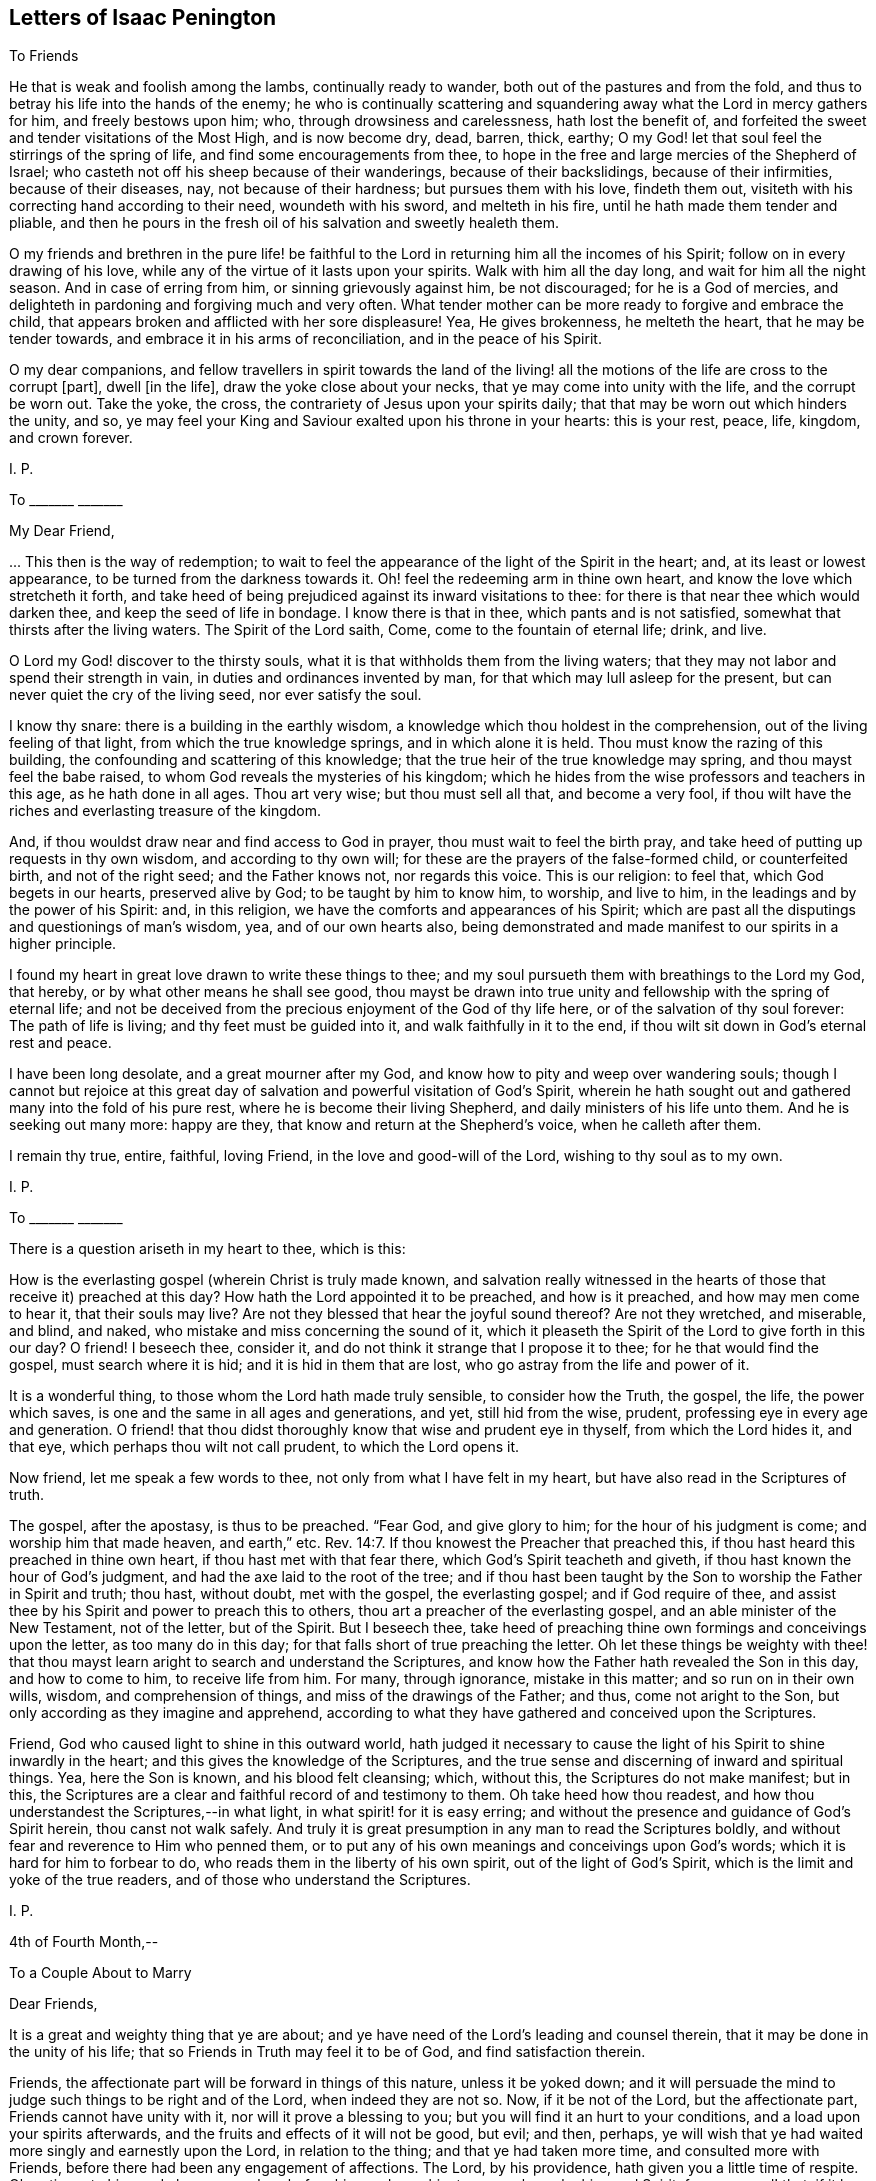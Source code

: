 == Letters of Isaac Penington

[.letter-heading]
To Friends

He that is weak and foolish among the lambs, continually ready to wander,
both out of the pastures and from the fold,
and thus to betray his life into the hands of the enemy;
he who is continually scattering and squandering
away what the Lord in mercy gathers for him,
and freely bestows upon him; who, through drowsiness and carelessness,
hath lost the benefit of,
and forfeited the sweet and tender visitations of the Most High, and is now become dry,
dead, barren, thick, earthy;
O my God! let that soul feel the stirrings of the spring of life,
and find some encouragements from thee,
to hope in the free and large mercies of the Shepherd of Israel;
who casteth not off his sheep because of their wanderings, because of their backslidings,
because of their infirmities, because of their diseases, nay,
not because of their hardness; but pursues them with his love, findeth them out,
visiteth with his correcting hand according to their need, woundeth with his sword,
and melteth in his fire, until he hath made them tender and pliable,
and then he pours in the fresh oil of his salvation and sweetly healeth them.

O my friends and brethren in the pure life! be faithful
to the Lord in returning him all the incomes of his Spirit;
follow on in every drawing of his love,
while any of the virtue of it lasts upon your spirits.
Walk with him all the day long, and wait for him all the night season.
And in case of erring from him, or sinning grievously against him, be not discouraged;
for he is a God of mercies,
and delighteth in pardoning and forgiving much and very often.
What tender mother can be more ready to forgive and embrace the child,
that appears broken and afflicted with her sore displeasure!
Yea, He gives brokenness, he melteth the heart, that he may be tender towards,
and embrace it in his arms of reconciliation, and in the peace of his Spirit.

O my dear companions,
and fellow travellers in spirit towards the land of the living!
all the motions of the life are cross to the corrupt +++[+++part],
dwell +++[+++in the life], draw the yoke close about your necks,
that ye may come into unity with the life, and the corrupt be worn out.
Take the yoke, the cross, the contrariety of Jesus upon your spirits daily;
that that may be worn out which hinders the unity, and so,
ye may feel your King and Saviour exalted upon his throne in your hearts:
this is your rest, peace, life, kingdom, and crown forever.

[.signed-section-signature]
I+++.+++ P.

[.letter-heading]
To +++_______+++ +++_______+++

[.salutation]
My Dear Friend,

+++...+++ This then is the way of redemption;
to wait to feel the appearance of the light of the Spirit in the heart; and,
at its least or lowest appearance, to be turned from the darkness towards it.
Oh! feel the redeeming arm in thine own heart,
and know the love which stretcheth it forth,
and take heed of being prejudiced against its inward visitations to thee:
for there is that near thee which would darken thee,
and keep the seed of life in bondage.
I know there is that in thee, which pants and is not satisfied,
somewhat that thirsts after the living waters.
The Spirit of the Lord saith, Come, come to the fountain of eternal life; drink, and live.

O Lord my God! discover to the thirsty souls,
what it is that withholds them from the living waters;
that they may not labor and spend their strength in vain,
in duties and ordinances invented by man, for that which may lull asleep for the present,
but can never quiet the cry of the living seed, nor ever satisfy the soul.

I know thy snare: there is a building in the earthly wisdom,
a knowledge which thou holdest in the comprehension,
out of the living feeling of that light, from which the true knowledge springs,
and in which alone it is held.
Thou must know the razing of this building,
the confounding and scattering of this knowledge;
that the true heir of the true knowledge may spring, and thou mayst feel the babe raised,
to whom God reveals the mysteries of his kingdom;
which he hides from the wise professors and teachers in this age,
as he hath done in all ages.
Thou art very wise; but thou must sell all that, and become a very fool,
if thou wilt have the riches and everlasting treasure of the kingdom.

And, if thou wouldst draw near and find access to God in prayer,
thou must wait to feel the birth pray,
and take heed of putting up requests in thy own wisdom, and according to thy own will;
for these are the prayers of the false-formed child, or counterfeited birth,
and not of the right seed; and the Father knows not, nor regards this voice.
This is our religion: to feel that, which God begets in our hearts,
preserved alive by God; to be taught by him to know him, to worship, and live to him,
in the leadings and by the power of his Spirit: and, in this religion,
we have the comforts and appearances of his Spirit;
which are past all the disputings and questionings of man`'s wisdom, yea,
and of our own hearts also,
being demonstrated and made manifest to our spirits in a higher principle.

I found my heart in great love drawn to write these things to thee;
and my soul pursueth them with breathings to the Lord my God, that hereby,
or by what other means he shall see good,
thou mayst be drawn into true unity and fellowship with the spring of eternal life;
and not be deceived from the precious enjoyment of the God of thy life here,
or of the salvation of thy soul forever: The path of life is living;
and thy feet must be guided into it, and walk faithfully in it to the end,
if thou wilt sit down in God`'s eternal rest and peace.

I have been long desolate, and a great mourner after my God,
and know how to pity and weep over wandering souls;
though I cannot but rejoice at this great day of
salvation and powerful visitation of God`'s Spirit,
wherein he hath sought out and gathered many into the fold of his pure rest,
where he is become their living Shepherd, and daily ministers of his life unto them.
And he is seeking out many more: happy are they,
that know and return at the Shepherd`'s voice, when he calleth after them.

I remain thy true, entire, faithful, loving Friend,
in the love and good-will of the Lord, wishing to thy soul as to my own.

[.signed-section-signature]
I+++.+++ P.

[.letter-heading]
To +++_______+++ +++_______+++

There is a question ariseth in my heart to thee, which is this:

How is the everlasting gospel (wherein Christ is truly made known,
and salvation really witnessed in the hearts of those
that receive it) preached at this day?
How hath the Lord appointed it to be preached, and how is it preached,
and how may men come to hear it, that their souls may live?
Are not they blessed that hear the joyful sound thereof?
Are not they wretched, and miserable, and blind, and naked,
who mistake and miss concerning the sound of it,
which it pleaseth the Spirit of the Lord to give forth in this our day?
O friend!
I beseech thee, consider it, and do not think it strange that I propose it to thee;
for he that would find the gospel, must search where it is hid;
and it is hid in them that are lost, who go astray from the life and power of it.

It is a wonderful thing, to those whom the Lord hath made truly sensible,
to consider how the Truth, the gospel, the life, the power which saves,
is one and the same in all ages and generations, and yet, still hid from the wise,
prudent, professing eye in every age and generation.
O friend! that thou didst thoroughly know that wise and prudent eye in thyself,
from which the Lord hides it, and that eye, which perhaps thou wilt not call prudent,
to which the Lord opens it.

Now friend, let me speak a few words to thee, not only from what I have felt in my heart,
but have also read in the Scriptures of truth.

The gospel, after the apostasy, is thus to be preached.
"`Fear God, and give glory to him; for the hour of his judgment is come;
and worship him that made heaven, and earth,`" etc. Rev. 14:7.
If thou knowest the Preacher that preached this,
if thou hast heard this preached in thine own heart,
if thou hast met with that fear there, which God`'s Spirit teacheth and giveth,
if thou hast known the hour of God`'s judgment,
and had the axe laid to the root of the tree;
and if thou hast been taught by the Son to worship the Father in Spirit and truth;
thou hast, without doubt, met with the gospel, the everlasting gospel;
and if God require of thee,
and assist thee by his Spirit and power to preach this to others,
thou art a preacher of the everlasting gospel, and an able minister of the New Testament,
not of the letter, but of the Spirit.
But I beseech thee,
take heed of preaching thine own formings and conceivings upon the letter,
as too many do in this day; for that falls short of true preaching the letter.
Oh let these things be weighty with thee! that thou mayst
learn aright to search and understand the Scriptures,
and know how the Father hath revealed the Son in this day, and how to come to him,
to receive life from him.
For many, through ignorance, mistake in this matter; and so run on in their own wills,
wisdom, and comprehension of things, and miss of the drawings of the Father; and thus,
come not aright to the Son, but only according as they imagine and apprehend,
according to what they have gathered and conceived upon the Scriptures.

Friend, God who caused light to shine in this outward world,
hath judged it necessary to cause the light of his Spirit to shine inwardly in the heart;
and this gives the knowledge of the Scriptures,
and the true sense and discerning of inward and spiritual things.
Yea, here the Son is known, and his blood felt cleansing; which, without this,
the Scriptures do not make manifest; but in this,
the Scriptures are a clear and faithful record of and testimony to them.
Oh take heed how thou readest, and how thou understandest the Scriptures,--in what light,
in what spirit! for it is easy erring;
and without the presence and guidance of God`'s Spirit herein,
thou canst not walk safely.
And truly it is great presumption in any man to read the Scriptures boldly,
and without fear and reverence to Him who penned them,
or to put any of his own meanings and conceivings upon God`'s words;
which it is hard for him to forbear to do,
who reads them in the liberty of his own spirit, out of the light of God`'s Spirit,
which is the limit and yoke of the true readers,
and of those who understand the Scriptures.

[.signed-section-signature]
I+++.+++ P.

[.signed-section-context-close]
4th of Fourth Month,--

[.letter-heading]
To a Couple About to Marry

[.salutation]
Dear Friends,

It is a great and weighty thing that ye are about;
and ye have need of the Lord`'s leading and counsel therein,
that it may be done in the unity of his life;
that so Friends in Truth may feel it to be of God, and find satisfaction therein.

Friends, the affectionate part will be forward in things of this nature,
unless it be yoked down;
and it will persuade the mind to judge such things to be right and of the Lord,
when indeed they are not so.
Now, if it be not of the Lord, but the affectionate part,
Friends cannot have unity with it, nor will it prove a blessing to you;
but you will find it an hurt to your conditions, and a load upon your spirits afterwards,
and the fruits and effects of it will not be good, but evil; and then, perhaps,
ye will wish that ye had waited more singly and earnestly upon the Lord,
in relation to the thing; and that ye had taken more time,
and consulted more with Friends, before there had been any engagement of affections.
The Lord, by his providence, hath given you a little time of respite.
Oh, retire unto him, and abase yourselves before him, and pray him to counsel you,
by his good Spirit, for your good! that, if it be not of the Lord, the power,
being waited upon by you, may loosen your affections in this respect.
But if it be of the Lord, and be orderly brought before Friends,
and their counsel and advice sought in the fear of the Lord,
they will have unity with it, and with gladness express their unity;
which may be a strength unto you, against the tempter afterwards.

This is in true love to you, and in singleness of heart, the Lord knoweth.
From your friend in the truth.

[.signed-section-signature]
I+++.+++ P.

[.signed-section-context-close]
4th of Third Month, 1668.

[.letter-heading]
To Miles Stanclif.

[.salutation]
Dear M. S.,

Thou art often in my heart; and indeed, I do many times bow unto the Father of spirits,
for the preservation of whatever is good in thee,
for the clear discovery to thee of what is not of his pure life,
and for the separation of thy mind from it; that the life of Christ may conquer in thee,
and thou thereby be fully redeemed to the Lord.
I often inquire after thee;
and when I hear of any tenderness or diligence in thee towards the truth,
my heart rejoiceth therein.

Dear friend, deceit is very deep, and hath much prevailed;
but the Lord is gathering out of it, and preparing such, by the power of his life,
against future snares.
O dear friend! take heed of thy own wisdom, thy own sense, thy own judgment,
which thou mayest easily, through mistake, call the Lord`'s;
but to have all that is of self searched out and brought under,
and the mind made truly sensible of, and fully subject to,
the life in everything,--this is a sore travel; and it is very hard to come hither,
through all deceits and entanglements.
The Lord entirely join thy mind to that and preserve thee in that,
which gives thee at any time a sense of truth, and of those who are in the truth:
these are to be known and honored in the Lord, according to their growth.
And take heed of that which prejudices and disjoins;
but feel and cleave to that which uniteth in love, life, and pure power.
Know that unity and fellowship which is in the spirit; and keep it,
keep it in the bond of pure peace: and take heed,
oh forever take heed of whatever would break the bond!
but that which makes of one mind and one judgment,
one heart and one soul, that is the living principle, that is the living power,
which all the members of the body are to inhabit and be one in.
And watch against the reasonings of the mind, and the thoughts of thy heart;
watch to the sense which riseth up in the fear, in the love, in the humility,
that thou mayest feel the leadings of God`'s Spirit,
and come through all that stands in thy way;
having the help of all whom the Lord hath ordained, and made able to be helpers to thee.
For life is not to be limited, but we are to be limited by that which is of the life;
and in cases of doubt, it is the ordinance of the Lord,
for the weak to receive counsel and help from the strong,
and for the lesser to be watched over and blessed by the
greater,--by such as are more grown up in the life,
and in the power.

So the Lord God Almighty lead thee fully into, and preserve thee perfectly in,
the way everlasting.

[.signed-section-closing]
Thy friend in the true love,

[.signed-section-signature]
I+++.+++ P.

[.signed-section-context-close]
16th of Third month, 1668.

[.letter-heading]
To John Mannock.

[.salutation]
Friend,

Hath the Lord drawn thy heart to hear the sound of truth,
and given thee some sense and savor thereof,
though perhaps not as yet full satisfaction in all things
that are truly and faithfully testified concerning it?
Oh prize this love of God to thee! and watch and pray, and come into the pure fear;
that thou mayst walk worthy of it,
and mayst discern in spirit what it is that gives thee the savor;
and so receive the leaven of the kingdom,
and feel its leavening virtue upon thy heart day by day.
For after the Lord hath been at work, the enemy will be at work also;
and thou mayst both meet with him without, and within too,
in reasonings and questionings against the demonstrations
of God`'s Spirit to thy heart and conscience.
Now if thou wilt hearken to these,
they will eat out the sense and belief of what God`'s Spirit begat in thee.
Oh! how many wise men, and how many knowing men,
that have tasted of some true experiences,
have not the sense and discerning of the Spirit and power of the Lord,
as it is now made manifest; but speak hard words,
and think hard thoughts of his truth and its precious appearances.

Ah! what are we, any of us, on whom the Lord hath shown his mercy,
and whose hearts he toucheth, and maketh sensible of his drawings?
yea, and not only so, but also gives us to partake of the eternal life and virtue,
which he hath hid in his Son from the eyes of all living.
We sought it up and down, in the deeps and heights; but the deep said, It is not in me;
and the highest mountain and hill that ever we met with, could not bring salvation to us.
But at length we found the fear of the Lord to be the true wisdom,
and that which taught us to depart from evil, gave us the true understanding.
Now if any among us are not thus taught,
but only own the doctrines of truth published among us,
being thereunto overcome by the demonstration of God`'s Spirit;
yet for all this they are not felt by us in the life
and unity of the Spirit of the Lord with us;
and such the Lord will manifestly prune off in his own due time,
and graft in others in their stead.
Yea, such as do indeed give up to truth, and in measure feel the power of it,
and are made by the power of the Lord subject to it--yet,
if in any thing they let in the spirit of the world, and act according thereto,
so far they are not of the truth, nor owned by it.

Now dear friend (for so far as thy heart is touched by God`'s Spirit and answereth thereto,
thou art dear unto me), mind thy condition, and wait on the Lord in humility of heart,
and in subjection to what he inwardly by his Spirit daily makes manifest;
that thou mayest come into the obedience of the truth daily;
that thou mayest daily feel the change which is wrought
in the heart and conscience by the holy,
eternal, ever-living power; that so thou mayest witness according to the Scriptures,
"`that which is born of the Spirit is spirit.`" And then thou wilt feel
that this birth of the Spirit cannot fulfill the lusts of the flesh,
but will be warring and fighting the good fight of faith,
in the power of life against them;
and thus in faithfulness to the truth and waiting upon the Lord,
thou shalt witness an overcoming in his due time.
For indeed the true faith overcomes, the true shield beats down the most fiery darts,
and in the power of the Lord the enemy is so resisted, that he fleeth;
and the name of the Lord is indeed a strong tower to his children,
to which his seed know how to retire and feel safety.

Oh the conquering faith, the overcoming life and power of the Spirit!
We cannot but speak of those things; and cry up the perfect gift, and the power of Him,
who is not only able to perfect his work in the heart, but delights so to do;
and even to tread down Satan under the feet of those
that wait in patience for the perfect conquest;
for nothing else will fully satisfy.
The rest, the peace, the liberty, the life, the virtue of the gospel,
is not fully known and enjoyed while there remains any sin to sting and trouble.
And this I can faithfully witness; that when the power is revealed,
when the blood washeth, the soul is clean and as white as snow;
and the enemy hath not power to break in, but life triumphs over him.
And why may there not be a continuance of such a state?
Yea, I verily believe many can witness a continuance of such a state;
which the Spirit of the Lord doth not call less in them than a perfect state,
a sound state; wherein Christ, the heavenly Physician, hath healed them perfectly,
and made them witnesses of true soundness of soul and spirit in the sight of God.
Oh that all knew and enjoyed it who truly desire and long after it!

But as for thee, this is in my heart to thee.
Thou hast found the pearl; the Lord, in mercy to thee,
hath discovered to thee the true pearl.
Now this remains; that thou be a wise merchant, selling all to purchase it.
Thou must keep back nothing.
Christ, the living truth, the holy power of righteousness,
must be dearer to thee than all.
If father, mother, livelihood, liberty, friendship, outward advantages, etc.,
or any thing else be dearer to thee than him, he will look upon thee as unworthy of him;
and cannot but turn from thee, and suffer hardness and darkness to come again upon thee.
Therefore prize the day of thy visitation from the holy God,
from the God of mercy and salvation; and be faithful in the little,
in the day of small things, if ever thou desire to enjoy and be ruler over much.
The Lord may exercise thee in, and require of thee, little things;
as he hath done the rest of the flock,
whose footsteps thou art to follow to the Shepherd`'s tents;
and the enemy will be endeavoring to stop thee, and perplex thee,
in every little thing that the Lord requires of thee.
But be thou simple, like a child, not taking care what to answer wise professors,
nor what to answer the reasonings of thy own mind;
but seeing thou hast felt the demonstration of truth from God`'s Holy Spirit,
oh! breathe unto the Lord to preserve thee in the innocency and simplicity thereof,
that the Lord may still be with thee;
and thereby bring thee through the day of Jacob`'s trouble,
to taste of Jacob`'s deliverance and salvation out of trouble:
for thou must meet with trials as well as others have done,
and the enemy`'s endeavor will be,
to make thee stumble and start back in the day of trial.
But if thine eye be towards the Lord, he will uphold and strengthen thee,
and bring thee through all that stands in thy way;
manifesting to thee daily more and more the path of holiness,
in which the ransomed of the Lord walk, and enabling thee also to walk therein.

Therefore watch the thoughts and reasonings which rise in thee, and retire from them,
waiting to feel the pure seed, and to hear its voice in stillness;
whose voice is otherwise, than after the noises of the questionings and reasonings,
which the enemy raiseth in the mind, to fill it with doubts and troubles;
and to weaken the faith and sense which God wrought in the heart,
when he reached forth his truth in the power and demonstration of his Spirit unto it.
This was God`'s love, this was the day of his power;
which loosens the mind from its lovers, and the ways of its own choosing,
and begets a willingness to be joined to the Lord and his pure truth.

Oh, take heed of hearkening to the enemy, to the subtle reasoner,
the entangler of the soul! take heed of consulting there,
where he lays his baits to entangle the mind,
and undo the work of God`'s power in the heart; and so to make unwilling again,
after the Lord had made willing.
The steps which the soul takes in the power,
even the inclining of the mind towards the Lord and his pure truth, tend to salvation;
but if any let in unbelief of those things,
concerning which God hath wrought faith in them, they draw back to perdition;
they hearken to that which tempts from the Lord, and to him whose end is to destroy them.

This is in true love to thee, and from an upright desire,
that thou mayest feel the Lord`'s preservation of thy soul, in that which is of him,
and his separating thee from all that is not of him.

From a friend to all that breathe after the Lord,
and desire to know and partake of the power and life of truth, as it is in Jesus,
the alone Redeemer and Saviour of the soul.

[.signed-section-signature]
I+++.+++ P.

[.signed-section-context-close]
3d or 4th of Tenth Month, 1668.

[.letter-heading]
To John Mannock.

[.salutation]
Friend,

It is a wonderful thing, to witness the power of God reaching to the heart,
and demonstrating to the soul the pure way to life, as in his sight and presence.
Surely he that partakes of this is therein favored by the Lord,
and ought diligently to wait,
for the giving up to the leadings of his Holy Spirit in everything; that so,
he may travel through all that is contrary to the Lord,
into that nature and spirit which is of him.
It is a wonderful thing also to witness God`'s preservation from backsliding,
and from being entangled by the subtlety of the enemy;
who hath many ways and taking devices to ensnare the simple mind,
and draw it from the sense of truth, into some notions and belief of things;
wherein the soul may be lulled asleep with hopes and persuasions,
but hath not the feeling or enjoyment of the true life and power.

O friend! hast thou a sense of the way to the Father?
then, be careful that thy spirit daily bow before him,
and wait for breathings to him from his pure Spirit,
that he would continue his mercy to thee; keeping thee in the true sense,
and making thy way more and more clear before thee every day; yea,
and bearing thee up in all the exercises and trials which may befall thee, in every kind;
that, by his secret working in thy spirit,
and helping thee with a little help from time to time,
thou mayest still be advancing nearer and nearer towards the kingdom;
until thou find the Lord God administer an entrance unto thee thereinto,
and give thee an inheritance of life, joy, righteousness, and peace therein;
which is strength unto the soul against sin and death,
and against the sorrow and trouble which ariseth in the mind,
for want of God`'s presence and holy power revealed there.

And be not careful after the flesh, but trust the Lord.
What though thou art weak, and little;
though thou meet with those that are wise and knowing;
and almost every way able to reason thee down;
what though thou hast not wherewith to answer;
yet thou knowest and hast the feeling of God`'s pure Truth in spirit,
with a desire to have the life of it brought forth in thee,
and so to witness the change and renewings which are by his power.
O dear heart! herein thou art accepted of the Lord,
and here his tender love and care will be over thee,
and his mercy will daily reach to thee;
and thou shalt have true satisfaction in thy heart, and hold the Truth there,
where all the reasonings of men, and all the devices of the enemy of thy soul,
shall not be able to reach; yea,
thou shalt so feel the Lord to help his babe against the strength of the mighty,
in the seasons of his good pleasure, as shall exceedingly turn to his praise;
and so thou shalt experience that whom God preserves,
all the gates of hell shall not be able to prevail against.
Therefore look not out at men, or at the words and wisdom of men;
but keep where thou hast felt the Lord visit thee,
that he may visit thee yet again and again every day,
and be teaching thee further and further the way to his dwelling-place,
and be drawing thee thither, where is righteousness, life, rest, and peace forever.

This arose in my heart this morning in tender love towards thee.
Look up to the Lord, who can make it useful to thee, to warm, quicken,
and strengthen thy heart and mind towards the Lord, and his pure truth,
wherewith he has visited thee.
And if thou feel any thing therein suitable to the state and condition of thy soul, oh,
bow before the Lord! that in the true humility thou mayest confess,
and give the glory to him of what belongs to him.

From thy friend in the truth, which cleanseth the heart from iniquity,
as it is embraced and dwelt in.

[.signed-section-signature]
I+++.+++ P.

[.signed-section-context-close]
23rd of Tenth Month, 1668

[.letter-heading]
To +++_______+++ +++_______+++

[.salutation]
O Friend!

That thou hadst the true sense of the drift of my heart in writing
and sending things to thee!--which is and hath been this--that
thou mightest be acquainted with that of God in the heart,
which quickens to him; and in the light of that, mightest try thy heart and ways,
and so only justify in thyself what God justifies, and let all else go.

Shall the Lord appear mightily on the earth and Israel not know him?
Shall the professors of this age understand no more his appearance in Spirit,
than the Jews did his appearance in flesh?
Shall they stumble at the very same stumbling stone?
Yes, the same stumbling stone is laid, for that wisdom to stumble at,
as in all generations; and there is no avoiding stumbling,
but by coming out of that wisdom into babe-like simplicity,
which gives entrance into pure, heavenly wisdom.
And this I dare affirm as in God`'s presence and in his pure fear,
having received the sense thereof from him--that there is
none that opposeth this his present appearance (by the greatest
knowledge and wisdom of their comprehensions from the letter),
but would also have opposed and denied his appearance in that body of flesh,
had they lived in that day.
For the wisdom which they gathered from the letter, did not reveal Christ in that day,
but the Father; and the same reveals him in this day.

Oh that thou couldst feel the pure revelation from the Father to thy heart!
Oh wait for a new heart, a new ear, a new eye! even to feel the pure in thee,
and thy mind changed by the pure, that all things may become new to thee;
the Scriptures new (they are so indeed when God opens them), duties new, ordinances new,
graces new, experiences new; a new church of the Spirit`'s building,
wherein he and thy soul may dwell together;
and thou mayest be able to say in the presence of the Lord,
this is a city of God`'s own building, the foundation whereof was laid with sapphires,
whose walls are salvation, and its gates praise.

[.signed-section-signature]
I+++.+++ P.

[.signed-section-context-close]
12th of Third Month, 1669.

[.letter-heading]
To Catherine Pordage.

[.salutation]
Friend,

Thy estate and condition hath been pretty much with me since I last saw thee.
I am sensible how hard it is for thee to give up
to be reached by the seed and power of life;
how readily and easily thy ear and heart is opened to another,
and the adulterer entertained, who hunteth after the precious life.
This word of advice hath been much in my heart to thee this morning:
Sit down and count the cost of plowing up thy field,
and of searching after the hidden treasure of pure and true wisdom,
and consider seriously, whether thou canst sell all for it,
both inward and outward riches; that if thou do set thy hand to the plow,
thou mayest not look back after any thing else, within or without,
but mayest be content and satisfied with the pearl of true wisdom and life alone.

Now if thou be truly willing in God`'s sight thus to do,
thou must singly give up to follow the Lord in the leadings of his Spirit,
out of all the ways of thy own wisdom and knowledge,
out of all things wherein thou hast a life and delight out of him;
thou must not determine what thou hast a life in, but the Lord must search thy heart,
and he will soon show thee (if thy heart be naked and open before him,
willing to hear and learn of him) somewhat in thy heart, somewhat in thy ways,
somewhat in thy words, thoughts, etc., which is contrary to his pure life and Spirit;
and then that must be denied and given up immediately.
And afterwards perhaps the Lord will soon discover to thee another lover,
which hath had more of thy heart than thou hast been aware of;
and so thou must part with one after another until thou hast parted with all;
and this will prepare thee for the bosom of thy Beloved, who is a jealous God,
and seeth not with the eye wherewith man seeth.
But if thou be not thus singly given up, though thou should put thy hand to the plow,
thou wilt be looking back some time or other:
and that wisdom which draweth aside from the Lord will blind thy eye,
and deceive thy mind, and draw thee from the simplicity and nakedness of truth,
into some image or other of it, so that instead of the pure truth itself,
thou wilt believe and embrace a lie.

Thou hast travelled long in the heights above the seed; oh,
consider if that be not yet standing in thee, which could not have been found standing,
if thou hadst known the true seed and travelled therewith!
This enhances the price of truth as to thee, that thou must part with more for it,
than will be required of many others; yet if thou be faithful to the Lord,
and diligently follow him in the simplicity,
truth will at length recompense thee for all thy labors, sorrows, and travels.
But a thorough work will the Lord make in thy earth, if thou singly give up unto him,
and faithfully follow;
and many devices will thou meet with to turn thy mind out of the way,
and to cause thee to shun the bitterness of the cross,
and to kindle and nourish a hope in thee,
that thou mayest find a more easy way to the same life and everlasting substance.
The Lord hath reached to thee, and the Lord is willing to search thy heart,
to find out the deceiver and enemy in his most secret lurking-places;
but when the Lord hath found him out, thou must give him up to God`'s stroke,
and not suffer him to find a shelter in thy mind to save him therefrom.
For he is very subtle,
and will twist and twine all manner of ways to deceive thee and save himself;
nor art thou yet acquainted with, or able to discern his devices.
The Lord alone can help thee, and he will help thee,
if thou be not hasty to join with the enemy,
nor give up thy judgment to believe what he represents,
and seems inwardly to represent to thee as true;
but abide and dwell in the sense of thy own inability to judge,
waiting to feel that which is true, pure, and living of God, judge in thee,
not so much in demonstrations of wisdom,
as in tender and secret drawings of the beginnings of a new nature,
away from what is of an earthly nature.
For thou must come out of the spirit of this world, if thou wilt come into God`'s Spirit;
and thou must come out of the love of the things of this world,
if thou wilt come out of the spirit of this world;
for in the love of the things of this world,
the spirit of this world lodgeth and dwelleth,
and thou canst not touch the unclean thing,
but thou also touchest somewhat of the unclean spirit.
Therefore said John from a true and deep understanding, "`Love not the world,
neither the things of the world,`" (if thou love the things of the world,
thou lovest the world), for "`if any man love the world,
the love of the Father is not in him.`"

The day of God`'s mercy and visitation is upon thee,
who is visiting that spirit in thee which hath led thee aside,
even with the judgment proper for it; that Zion in thee might be thereby redeemed,
and thy soul converted to, and truly brought forth in, righteousness.

[.signed-section-signature]
I+++.+++ P.

[.signed-section-context-close]
11th of First Month 1670.

[.letter-heading]
To Thomas Walmsley.

[.salutation]
Dear Friend,

There is somewhat on my heart this morning to write to thee,
in the same love wherein I have hitherto written, which I feel to be pure, of God,
and unfeigned towards thee and all men;
though it also putteth a difference between those
that are renewed by him and bear his image,
and those who have only a form of religion, without the power and life thereof,
which sanctifies and redeems up to God, wherever it is received.

That which was on my heart to thee, in true, pure, and tender love, is this which follows:

All true religion hath a true root; and that religion, profession, worship, faith, hope,
peace, assurance, etc., which groweth not from the true root, is not true.

Now this root is near, and must be felt near,
bearing the branch and causing it to bring forth fruit.
It is not enough to hear of Christ, or read of Christ;
but this is the thing,--to feel him my root, my life, my foundation;
and my soul ingrafted into him, by him who hath power to ingraft.
To feel repentance given me by him, faith given me by him,
the Father revealed and made known to me by him,
by the pure shinings of his light in my heart; God,
who caused the light to shine out of darkness, causing it to shine there;
so that in and through him, I come to know, not the Son himself only,
but the Father also:--and then to come out of the darkness, out of the sin,
out of the pollutions of the spirit of this world, into the pure,
holy fellowship of the living, by his holy guidance and conduct;
and so to feel all my prayers, all my comforts, all my willingness,
all my ability to do and suffer for God and the testimony of his truth,
to arise from this holy, pure root of life,
which gives daily strength against sin and death, to all who wait,
in true humility and pure subjection of soul and spirit upon him:--here
is unspeakable comfort and satisfaction given by him to the soul,
which all the reasonings of men, with all the devices of Satan, cannot damp.
For He who gave it preserves and maintains it over all the strength that can assault it.

O friend!
I beseech thee mind this; come, oh come to the true root! come to Christ indeed!
Rest not in an outward knowledge; but come to the inward life, the hidden life,
and receive life from him who is the life;
and then abide in and live to God in the life of his Son.
For death and destruction, corruption and vanity, may talk of the fame of Christ,
who is the wisdom of God;
but they cannot know nor find out the place where this wisdom is revealed;
they cannot come at the true, pure fear, which God puts into the hearts of his;
this is the beginning of the true wisdom which cleanses darkness
and impurity out of the hearts of those to whom it is given.
For light expelleth darkness; life expelleth death; purity expelleth impurity; Christ,
where he is received, bindeth and casts out the strong man,
taking possession of the heart.
And if any man be truly and really in Christ, he comes to witness a new creation,
even the passing away of old things, and all things becoming new.

Christ is faithful in all his house ("`whose house are we,`" saith the apostle,
"`if we hold fast the confidence and the rejoicing of the hope,
firm unto the end.`" Heb. 3:6), faithful as a Son,
who comes in the name and authority of the Father,
to do whatsoever is to be done in the heart,
faithful in discovering whatever is contrary to God there,
faithful in engaging his power against it.
And shall not his power prevail?
and where it doth prevail, and the good pleasure of God`'s goodness is fulfilled,
and the work of faith with power,
is not the name of the Lord Jesus Christ glorified there?
Read 2 Thess. 1:11-12. and consider.
Did Christ overcome the devil in that body of his flesh,
and shall he not overcome him in the hearts of his children by the power of his Spirit,
which he received of the Father to comfort them,
and carry on his work gloriously in them?
What shall become of those that do not fight under Christ, and overcome through Christ?
Read Rev. 3:21. I would not have thee deceived of thy soul,
or of that religion which saves the soul, which religion stands not in word,
but in power.
Therefore wait to feel the Spirit and power of Christ saving
thee from that which nothing else can save thee from;
and bringing that down in thee under his feet which nothing else can bring down.

This is from the true desire which my soul hath,
after the eternal salvation and satisfaction of thine.

[.signed-section-signature]
I+++.+++ P.

[.signed-section-context-close]
28th of First Month, 1670

[.letter-heading]
To Elizabeth Walmsley.

[.salutation]
Dear Friend,

Who art lovely to me in that precious life wherewith the Lord hath visited thee,
and wherein he hath brought thee forth for his service, and to his praise.

Our Father is wise and powerful, who hath begun a work which he is able to carry on;
and all the briars and thorns of the wilderness are not able to stop his course,
who is "`a consuming fire.`"

I find the spirits of Friends here much raised,
who dwell in the fear and dread of the Lord God Almighty,
where the fear and dread of man is removed far away.
The Lord preserve us near unto himself, out of that which separates from him and weakens;
and nothing shall be able to interrupt our joy in the Lord,
nor our delight and pleasure in his will.
Lo!
I come, saith the child, to do thy will, O God! to drink the cup thou hast prepared;
although there is a nature which cannot but say, If it be possible, let it pass away;
but that nature is bowed down and subjected under its proper yoke, and, in submission,
is kept out of sinning against the Lord, and is accepted by him who bows it,
and makes it willing to follow the Lamb in the day of his power.

Truly the Lord hath done great things for us!
He hath given us the sight and knowledge of himself in his Son, which is life eternal:
he hath given us of the nature and spirit of his Son;
he hath given us of the true faith whereby the just lives, and obtains victory over sin,
death, and the grave; he hath given us of the hope which purifies the heart,
and stays the mind in all storms;
he hath given us of the Lamb`'s patience and meekness etc.
And now if he will brighten these by afflictions, and try them,
and cause them to shine to his glory; yea, and take advantage to increase them,
and add further virtue to them, what cause have any of us to complain?
Israel of old, after the flesh, murmured upon every trial; but Israel,
after the new creation, doeth not so, but blesseth the Lord,
and repineth not at the instruments which he permitteth to afflict them;
but they love the Lord and love his truth, and are faithful in their testimony thereto,
whatever befalls them.
Yea, they rejoice that they are counted worthy to suffer in any kind for his name`'s sake,
and are like lambs before the shearers,
not opening their mouths in a way of murmuring or reviling; but instead thereof,
pitying them, praying for them, and blessing;
because God hath made them children of love, children of peace, children of blessing;
which nature they retain, in the midst of all their trials and afflictions,
and show forth the virtues of Him that hath called them.

So that men shall not put out our life, nor put out our light,
nor sever us from the love and power of God; but the more need we find of our God,
and of his help and strength, the nearer shall we be driven to him,
and dwell more closely in union with him, and in holy and humble dependence upon him.
And in this temper shall we draw and receive more from him:
and the more we draw from him, the better will it be with us,
and the more like him shall we be.

The Lord keep open that heavenly eye in his children and servants,
which looks over this world, with the affairs and concerns thereof,
to that which is immortal and invisible; where our life is hid from others,
though made manifest in and felt by us, from the living spring which quickens,
nourisheth, and refresheth.
And as afflictions abound from men, so shall consolations, life,
and strength abound from the Lord, unto all, and upon all, who look not out,
but abide and await there, where it springs and flows.

My dear love is to Friends in these parts (particularly M.O.);
the Lord preserve them and keep them near to himself,
that they may receive counsel and strength from him, according to their need.
I am sensible of thy great love to us, expressed in thy care and tenderness of our child,
as well as in other things: I hope she is no burden to thee.
Oh that she might feel and be guided by that which
keeps in order all that are subject to it!

I remain thy friend and brother, in the life and love which never dies nor changes,

[.signed-section-signature]
I+++.+++ P.

[.signed-section-context-close]
18th of Second Month, 1670

[.letter-heading]
To Widow Hemmings.

[.salutation]
My Dear Friend,

Whom I truly love, and whose prosperity in the truth I earnestly desire.
Because I find thy mind much engaged about one thing; to wit,
receiving bread and wine in remembrance of Christ`'s death, which I am tender to thee in;
yet withal, it is on my heart at this time to say somewhat to thee;
perhaps the Lord may open thy mind, and let thee into some sense of the thing.

There is a supper, or supping with Christ, beyond outward bread and wine,
which he promised to those that heard his voice, opened the door, and let him in. Rev. 3:20.
Now it is that supper,
it is the desire of my heart thou mayst be acquainted with, and partake of.
And as thou comest to be acquainted with it, and partake of it,
thou wilt call it the feast of fat things, and of wines on the lees well refined.
Christ said, "`Henceforth I will drink no more of this fruit of the vine,
till I drink it new with you in my Father`'s kingdom.`" What wine,
what fruit of the vine is it which Christ drinks
new with his disciples in his Father`'s kingdom?
Is it not that wine, which he and they drink now together when he sups with them?
Oh, the Lord give thee an understanding, that thou mayst come to the substance,
feel substance, and inherit substance forever!

"`Flee from idolatry, my dearly beloved,`" said the apostle. 1 Cor. 10:14.
What idolatry did he mean?
"`I speak as to wise men,`" said he "`judge ye what I say.
The cup of blessing which we bless, is it not the communion of the blood of Christ?
The bread which we break,
is it not the communion of the body of Christ?`" About the outward cup and bread,
might they not easily run into idolatry?
but they that knew, discerned, and minded the body and blood indeed,
they did not run into idolatry.
"`For we being many, are one bread and one body;
for we are all partakers of that one bread.`" Oh, deep, deep, indeed!
The bread which comes down from heaven, that is the bread which gives life to the soul:
and unless we eat the flesh of the Son of man and drink his blood, we have no life in us.
And if we eat his flesh and drink his blood, we become one flesh with him,
and bone of his bone; yea, we become of the same bread with him,
and so of the one body of the living bread.

My dear friend, the Lord give thee an understanding, and open thy heart,
and cause thee to grow into union and into sense of his truth;
that by growing up in the truth, thou mayst come more and more to understand it,
and be acquainted with it.

Thy unfeigned friend in the truth which is pure,

[.signed-section-signature]
I+++.+++ P.

[.signed-section-context-close]
Reading Jail, 3rd of Sixth Month, 1670

[.letter-heading]
To +++_______+++ +++_______+++

The Lord God of heaven and earth, who searcheth the heart and trieth the reins, knows,
that we who are called Quakers have no secret things
or hidden principles among us to win people to;
but as we have ourselves been won to the simplicity and plainness of truth,
as it is in Christ Jesus, and walk therein,
so it is the single desire of our hearts to bring men thither,
where they may have the demonstration of God`'s Spirit,
and hear the true witness speaking truth in their own consciences.
And indeed it was great matter of satisfaction to our hearts,
when the Lord turned us to his truth, that we found it to be no new thing,
but that which we had witnessed and experienced in the days of our former profession.
For we well remembered that we had been acquainted with it then;
and God now gives us the true and certain sense, that all the prayers, and knowledge,
and understanding of the Scriptures, faith, love, zeal, meekness, patience, humility,
and whatever we then had, which was dear unto us, and precious in the eye of God,
came from this Spirit of life, this principle of life,
which God hath now manifested to us, and turned our minds unto.
And oh that they, who yet speak against it, knew it,
as the Lord hath given us to know! surely they could not
then either think or speak so hardly of it as they do.
But Christ was the Son of God in his appearance in flesh,
whatever the wise men and professors of that age judged and spake of him.
And this is the appearance and manifestation of the same Christ inwardly,
even the same virtue, life, and power, which appeared in that body of flesh,
whatever the professors of this age think or speak concerning it;
and they are not guiltless before the Lord, but deeply guilty for rising up against it.

There was a precious appearance of God among that sort that were called Puritans,
before there was such a rent among them by falling into several ways of worship.
There was among them great sincerity, and love, and tenderness,
and unity in that which was true; minding the work of God in themselves,
and being sensible of grace and truth in one another`'s hearts.
Now to desire to know the true worship, this was good;
but every one that had this desire, was not acquainted with the Spirit of the Lord,
nor did wait aright on him, to be led by him into the true worship,
but followed the apprehensions and conceivings of their own minds upon the Scriptures.
Now had these known the true Leader, they would never thus have wandered,
nor have been so scattered from the Puritan state, which was better than any of these.
For is it possible, if the Spirit of God had been the Leader of these,
they could thus have wandered from the truth, life, love, and sense, into a barren,
dead state in comparison of that?
It is true there was a sincerity and simplicity in many of them;
but was not that sincerity and simplicity betrayed,
and drawn out to seek the living among the dead, among dead forms, ways, and worships?
For though they carried some life with them into their forms,
yet by degrees the form grew, and the virtue and power of godliness decreased,
and they were swallowed up in high esteem of, and contendings, each sort,
for their forms; but themselves had lost what they were inwardly to God,
and had inwardly received from God in the days of their former zeal and tenderness.
Oh that they could see this!
Oh that they could return to their Puritan state, to the sense they then had,
the love and tenderness that was then in them, to the feeling of the principle of life,
which they then felt,
and which then wrought in them! though they then distinctly knew it not,
yet they loved that which gathered their minds to God,
and in which they felt ability to pray,
and which opened the Scriptures and the things of God,
and warmed their hearts truly and livingly in some measure.
Oh that they were but there again! they might soon come further.
Oh that they knew their state, as it is known in the light of the Lord,
and by the Spirit of the Lord!
The Lord open the true eye in them, and give them to see therewith.

[.signed-section-signature]
I+++.+++ P.

[.signed-section-context-close]
Reading Jail, 19th of Seventh Month, 1670

[.letter-heading]
To Nathaniel Stonar.

[.salutation]
Dear Friend,

There was somewhat on my heart towards thee this morning,
which I am willing in truth and uprightness to express to thee, as the Lord knoweth.

There is a great dispute between us and professors, concerning the rule;
which they hold forth the Scriptures to be.
Now truly I could wish, from the depth of love in my heart to them,
and from my desire of their good, that the Scriptures, rightly understood by them,
were their rule; and not their own reasonings, conceivings,
and apprehendings upon the Scriptures.
But yet, if it were so, they must needs assent to me,
that the Spirit of life,--that the truth, which lives in the heart,--that the law,
written by the finger of God in the inward parts,--is nearer and more powerful,
than the words, or outward relations concerning those things in the Scriptures.
There is a measure of life to be received, there is the Spirit of life to be received,
there is a well of life, from which pure life springs up,
to be received and enjoyed by them that truly and rightly believe.

The Lord, in the gospel state, hath promised to be present with his people;
not as a wayfaring man for a night, but to dwell in them and walk in them.
Yea, if they be tempted and in danger of erring, they shall hear a voice behind them,
saying, "`This is the way, walk in it.`" Will they not grant this to be a rule,
as well as the Scriptures?
Nay, is not this a more full direction to the heart, in that state,
than it can pick to itself out of the Scriptures?
Truly, this ensuing testimony is true, which now springs up in my heart unto thee,
which is this;--the Lord hath poured out his Spirit upon his sons and daughters,
in and by this precious dispensation of truth, and of the pure seed,
which is so despised.
And the Spirit which gave forth the words is greater than the words;
therefore we cannot but prize Him himself,
and set Him higher in our hearts and thoughts than the words which testify of Him,
though they also are very sweet and precious to our taste.

There was a measure and rule,
whereunto the true minister of Christ and the believing Gentiles had attained,
by which they were to walk;
as is mentioned in 2 Cor. 10:13,15. "`According to the measure of the
rule which God hath distributed to us`"--"`according to our rule,`" etc.:
and in Philippians 3:16, "`Whereto we have already attained,
let us walk by the same rule,
let us mind the same thing;`" as also in Galatians 6:15-16, "`For in Christ Jesus,
neither circumcision availeth any thing, nor uncircumcision, but a new creature.
And as many as walk according to this rule, peace be on them, and mercy,`" etc.
Now consider what that rule was.
Oh that thou mayst know it and walk thereby, as they that had received God`'s Spirit did!
For I am assured in my heart, that if thou receive God`'s Spirit,
and live and walk therein, thou canst not fulfill the desires of the flesh;
but thou wilt find thy heart opened thereby into a true sense, understanding,
and right use of the Scriptures.
For the Scriptures of the New Testament were written to the saints,
and cannot be truly or rightly understood or made use of,
but as men come into their spirit and state.

These things are of great weight and concernment:
the Lord open and guide thy heart into true satisfaction in this and other things also,
from the demonstration of his own Spirit;
that thou mayst be able truly to say as in his sight,
Now I believe and understand things, not because this or that man hath so said,
but because the Lord, who is the Teacher indeed,
hath taught and assured my heart concerning the truth itself, as it is in Jesus;
which I feel to be so, by its living virtue and powerful operation in and upon my heart.

This is my desire for thee, who am thy soul`'s true and sincere friend,
who would by no means have thee deceived about any thing that concerns it.

[.signed-section-signature]
I+++.+++ P.

[.signed-section-context-close]
Reading Jail, 24th of Seventh Month, 1670

[.letter-heading]
To Widow Hemmings

[.salutation]
Dear Friend,

Since I last saw thee there have been many deep and
serious thoughts on my heart concerning thee;
and a sense of thy state as before the Lord, and breathings of heart for thee.
I am sensible that the Spirit of the Lord is striving with thee,
and in some measure opening thy heart towards him and his truth;
and I am sensible withal, that there is much striving against him;
and many strong-holds of wisdom and reasonings in thee, which must be broken down,
before truth can spring up in thy heart, and exercise its power in thee,
and have full command in thee.

Now this morning when I awoke, there were three things sprang up in me,
which my heart did singly and earnestly desire for thee.
One was that thou mightst be led by God`'s Holy Spirit into the new and living covenant,
where Christ is revealed,
and the soul united to him as its Lord and King in a bond of indissoluble union.
Another was that thou mightst daily be taught of God, and learn of him in this holy, new,
pure, and everlasting covenant.
The third was, that thou mightest be true and faithful to God, to obey and follow him,
in whatever he teaches and requires of thee.

If thou wert but in this state thou wouldst find sweetness and rest, peace and power,
the righteousness of our Lord Jesus Christ, and life eternal revealed in thy own heart;
and with joy draw water out of the wells of salvation.

Now if thou come to witness Christ`'s appearance in spirit,
and wilt become a disciple unto him,
there are three things thou must apply thy heart to learn of him;
which indeed are the sum of the gospel, or of what is taught in and by the gospel.
The first is, to fear God.
This is the beginning of true, heavenly wisdom,
and this is the perfection and the end of wisdom also;
for true wisdom not only brings into the fear, but it builds up in the fear, yea,
and perfects in the fear also; according as the apostle saith,
"`Perfecting holiness in the fear of the Lord.`" Now this
is not such a fear as man can attain by all he can do;
but is the fear of the new covenant,
which God puts into the hearts of his children as
he quickens them and brings them up in the new covenant.
This is such a fear as that those in whom it is placed, cannot depart from the Lord;
nor abiding in it, err from the way of life and holiness; for all sin and transgression,
all rebellion against the Lord, and grieving and quenching his Spirit,
is out of this fear.
Oh that thou mightst receive this fear from the Lord, and grow up unto him daily in it!

The second, which depends upon and flows from the former, is, to give glory to God,
in discerning his life and power, and the virtue of his Spirit and his grace,
working all in thee; and so still ascribing the glory to him of all thou art, dost,
or canst do; for in the day of the gospel, no flesh can glory in the presence of our God;
but the Lord alone is exalted in the spirits of his children in that day.
And indeed, as every one comes into the fear of the new covenant,
the presence of the Lord is there, dwelling in the midst of the heart;
and he is found working all therein, and bringing forth the seed of life,
and working down sin, and death, and corruption.
And they that are here feel their own poverty and nothingness as in themselves;
and that their way to become strong in Christ, is first to become weak in themselves:
and so when they are strong in him, he who is their strength is glorified and admired,
and self is of no reputation or value forever and ever;
for that is cleaved to which brought down self, and that power and spirit,
being cleaved to, still keeps it down.

The third is, that thou learn to worship God in spirit and truth.
Oh this worship is precious indeed! and this is the
only sort of worship which God seeketh and regardeth,
among the many various kinds of worshippers which appear at this day.
This worship was declared by Christ, and taught his disciples;
but it has been in great measure departed from; and though many have sought after it,
yet none ever could find it,
but as they have learned of the Father to return to the anointing;
and so to be gathered into his Spirit where Christ`'s name is known,
and where they that meet together, worship in his name:
and of a truth none know or can worship in Christ`'s name besides these.
There have been great mistakes about worship and gatherings;
they having not been in the name and power of our Lord Jesus Christ,
but only in a profession thereof, and an imitation of things,
without the true life and power;
and what is that worship and religion in the sight of the Lord?
Now that thou mayst come into this state and learn
all these lessons of the Lord in the new covenant,
there is one thing indispensably necessary for thee; which is,
to know the hour of God`'s judgment in thy own heart,
and to lie under the judgment of the Lord, bearing it till he finish it,
and bring it forth unto victory.
For this is the way whereby he purges and redeems the soul; to wit,
by the spirit of judgment and burning.
Thou must therefore wait for, and come to feel, the Spirit of the Lord near thee,
discovering sin to thee, and revealing judgment against it,
and executing his righteous judgment upon the evil nature in thee;
that he may raise up that good and tender plant of righteousness,
out of the dry and barren ground, to which his mercy is.

Friend,
mind the words which now spring in my heart to thee (for now my heart
is open to thee in the true love and pure sense which is of God),
which are these.
If thou come to know God`'s Spirit, and to receive it, and feel it work in thee,
and its pure light shine from the fountain and spring of life,
thou wilt have a quicker sense and discerning therefrom,
than can arise either from words written, or from thoughts; that is,
the Lord will show thee the way whereof thou doubtest,
quicker than a thought can arise in thee; and the Lord will show thee evil,
in a pure sense of the new nature, quicker than thou canst think or consider of anything.
And indeed this is needful; for sin lodges in the evil nature inwardly, and works,
not so much by a known law set up in the mind, as by a secret nature;
and if it be not resisted and withstood by another nature, it can never be overcome.
Now by this judgment set up in the heart, doth God overcome and keep down sin forever;
for the judgment of God is stronger than sin,
and will bring it down where his judgment is received and abode in;
and that which brought it down, being kept to, will keep it down; and it being kept down,
life and righteousness, even the righteous life, Spirit,
and power of the Lord Jesus inwardly revealed, will be uppermost and reign over it;
and then thou shalt know what it is to be a king and priest to God,
and to come to the laver at which God`'s priests wash,
and to the blood with which their right ear, and thumb, and toe, is sprinkled,
according to the type and shadow under the law.

Perhaps these words, at present, may be hard unto thee:
but if thou come to wait on God`'s Holy Spirit,
and to the feeling of his appearance in thy heart,
and learn of him to know what is good and what is evil in thy words, ways, worship, yea,
and in thy very heart and thoughts, and also to choose the good and refuse the evil;
they will grow easier and easier, and plainer and plainer, daily,
as thou comest into the sense and experience of the things they mention.
And thou wilt find Christ, inwardly revealed in spirit,
to be very properly called the word of God,
even the ingrafted word which is able to save the soul; for he is quick and powerful,
and sharper than any two-edged sword,
able to cut down all that shall appear or rise up in the heart,
to resist or oppose his work.

The Lord so guide thee, manifest himself to thee, help thee,
and lead thee by his Holy Spirit and power,
as that thou mayst come undeniably to experience,
and to be satisfied by him about these things.
And mind not so much to know, as to be obedient and subjected to the Lord,
both in thy heart and in thy conversation also,
in the least thing that he makes manifest.
If the Lord would show thee but this one thing,--that to
use "`thee`" and "`thou`" to a particular person is proper language,
and Scripture language; and that to say "`you,`" is improper, and arose from pride,
and nourisheth pride, and so is of the world, and not of the Father;
and thou should bow thy spirit to him in this one thing,
thou little thinkest what a work it would make within thee,
and how strongly the spirit of darkness would fight against thy subjection thereto.
The Lord lead thee as he seeth good, and give thee faithfully to follow; for else,
if the Lord should lead in any thing, and thou not follow in that thing,
his Spirit would be grieved and vexed thereby,
and thy heart in danger of being hardened by the deceitfulness of sin.

This is from one, who wandered long in the waste howling wilderness, wayless,
from the Shepherd and Bishop of the soul; and was sorely afflicted, tossed with tempests,
and not comforted; but at length it pleased the Lord in tender mercy to visit me,
and by his own outstretched arm, to gather me into his own fold;
where I have met with the holy mount of God, and his city the heavenly Jerusalem,
and the spirits of the just men, and God the judge of all, that ever ariseth,
or can arise in the heart; and Christ the mediator, and the new covenant;
wherein and whereby he mediates; and the blood of sprinkling,
which speaketh good things to the souls that are sprinkled with it; yea, indeed,
here are all the good things met with and enjoyed, which were shadowed out under the law,
and the precious promises fulfilled,
which make partakers of the divine nature as they come to be fulfilled.

What shall I say?
The Lord knoweth that I speak these things not boastingly,
or to lift up myself above others in my thoughts,
but in tenderness and humility of heart, as before the Lord, for thy sake.
And now this is my desire and prayer to the Lord,
and the travail of my soul in his life and spirit;
even that those that are yet scattered from the fold of rest,
that the residue of the sheep of the house of Israel that are as yet lost,
as yet driven away, as yet scattered up and down in their own apprehensions, conceivings,
and several gatherings and ways of worship,
and likenesses and imitations of things without the true life and power,
may be gathered out of all these into the same life, power, and fold of rest,
into which God has pleased of his great mercy and tender goodness to gather us.
For, indeed, God`'s house and holy building is to be exalted,
and all others to be laid waste, and left desolate for the beast of the desert,
and the dragons and owls, and birds of the night (which are unclean and noisome,
and have not so much as a belief or hope to be thoroughly
cleansed by the power of the Lord here in this life,
nor ever knew what it was to bear the yoke of Christ`'s spirit and power): I say,
all others are to be left for such as these to lodge in,
and for the satyrs and dark spirits to dance in.

The Lord give thee the sense and savor of these things;
that thou mayest thereby be kindled to wait on the Lord,
to be led into the light of the living; that thou mayst live and walk with him therein,
who is, and dwells, and walks with his, in the light.
O house of Jacob! come ye, let us walk in the light of the Lord,
and let us come up to Zion, the holy hill of God, and to the gospel Jerusalem,
that there he may teach us of his ways,
and we may there learn of him to walk in his paths;
for there is the place of wisdom and true understanding,
which none know but those that are taught of God.

This is in true friendship and tender love to thy soul,
from its friend in truth and sincerity,

[.signed-section-signature]
I+++.+++ P.

[.signed-section-context-close]
26th of Eighth Month, 1670

[.letter-heading]
To +++_______+++ +++_______+++.

[.salutation]
Friend,

I have had of late some deep and serious thoughts concerning thee, and a sense of thee,
as between the Lord and my own soul,
yet I have not had any thing to signify or express to thee, till this morning.
But somewhat this morning sprang up in my heart, sweetly and freshly,
which I had pure drawings to import to thee.

There was a quick sense of thee upon my heart,
and in that sense this cry was in me:--Oh! that thou wert acquainted with the pure,
eternal power of the Lord, and mightest feel his outstretched arm revealed in thee,
and witness the faith which stands in that power; and, in that faith,
believe and wait for what God is doing, and willing to do, in and for his children.
"`If ye had faith,`" said Christ, "`but as a grain of mustard seed,
ye should say to this mountain, be thou cast into the midst of the sea,
and it should be so.`" Indeed, the true faith, the pure faith, the living faith,
which stands in the power, doth remove all the mountains that are in the way,
and makes the crooked ways straight, and the rough ways plain.
If thou had lived in the days of Christ`'s flesh, and wanted outward healing,
and had been willing to come to him for healing,
but withal had not come with faith that he was able and willing to heal perfectly;
mightest not thou have missed of that cleansing and outward health and salvation,
which others met with?
For did not he say,
"`Be it unto thee according to thy faith`"? And is not he the Physician of the soul?
and is not his skill to be trusted and believed in?
He that hopeth, and believeth, and waiteth, and prayeth,
and fighteth the good fight of faith, which gives victory over sin, Satan,
and the world--he may possibly overcome; yea, he that warreth lawfully--that is,
with the spiritual weapon, which is mighty through God--he that warreth with this only,
and with this constantly, shall be sure to overcome.
For greater is He that is in the true believer, than he that is in the world.

Oh that thou mightest have experience of these things,
and witness the banner of Christ`'s love and power displayed in thee,
and the victories and conquests that are thereby,
and the safety and peace which is under it!
For of a truth, we do not speak boastingly,
but are witnesses of the majesty of God`'s love and power, which we testify of.
The Lord so enlighten and guide thee, that thou mayest obtain the desire of thy heart;
for I really believe thy desire is after holiness,
and after communion with the Father and the Son, and with the saints in light.
Oh that thou mayest be led into the pure light of life,
that there thou mayest enjoy what in this kind thou desirest!

This is from one, who singly, as in the Lord`'s sight, wisheth well unto thee.

[.signed-section-signature]
I+++.+++ P.

[.signed-section-context-close]
Reading Jail, 27th of Eighth Month, 1670

[.letter-heading]
To +++_______+++ +++_______+++.

Professors have long known the name of Christ,
and what the Scripture relateth concerning him so named;
but oh that they could once know Christ +++[+++himself,]
and receive him into their vessels, and feel life flowing from him into them!
Then would they indeed know Christ according to the Spirit; which knowledge quickeneth,
but the literal knowledge killeth.
For he that hath the Son, he that is in true union with him, and really changed by him,
so as to become one nature and spirit with him,--he hath life;
but he that hath not the Son hath not the life of the Son, nor the liberty of the Son,
but it is in the death of sin, and in service unto sin.

The directions from God`'s Holy Spirit in the Scriptures
are exceedingly weighty and precious in themselves,
and very proper to the several states to which they were given forth;
and blessed is he who is found in the practice and observation of them.
And it hath been the desire of my heart from my childhood, and still is,
that I might be found walking with the Lord,
according to what is there taught and prescribed to the children of God,
in the several foregoing ages and generations; which things were written, and are useful,
for our instruction also, being read by us, and heeded,
in that which gives the true understanding of them.

But though this was my desire, yet in my way to attain this, I missed;
for I thought that by getting the directions of Scripture into my mind,
and applying myself to the strict observation of them,
and praying for God`'s Spirit and help, I might obtain what I desired.
And truly the Lord was merciful to me, and did help me, in a great measure,
to walk uprightly and lowlily with him, and inoffensively before men;
yet not so but that I often felt the temptations
and darkness of the enemy nearer me than my rule,
and in many cases knew not what to do, nor how to be resolved from the Scriptures.

At length the Lord greatly distressed me,
and brought me to a fuller sense of my want of his Spirit and power,
and dashed all my religion in pieces; that I was just like Babylon,
for in one hour judgment and desolation came upon me; Rev. 18:10.
and I knew not what to do without the Lord,
nor which way to draw nigh to him;
but then was the Lord preparing for me that day of mercy, which since,
in his tender goodness, is broken in upon me.
And now the eye which he hath opened in me seeth,
that the gospel is a ministration of the Spirit and power of the Lord Jesus Christ;
and that he who would be his disciple indeed, must be turned to his Spirit,
and receive the immediate light and shinings of his Spirit into his vessel;
and must feel the law of life, the holy laws of the new covenant,
not comprehended outwardly in his mind,
but written inwardly in his heart by the finger of God`'s Spirit.
And being written in his heart, they have power over his heart,
and cause him to obey them; so that, being here,
he cannot possibly but fulfill the holy directions of the Scriptures,
he being in that from which they came, which reveals the substance of them unto him,
and makes them living and powerful in him.
For indeed the law of sin and death hath power over a man so long as he liveth;
but when he meets with that which kills sin and death in him,
and maketh him alive to God,
and he receives life in abundance in and through the Lord Jesus Christ;
then the fruits of life become easy and natural to him, and the fruits and ways of sin,
unbelief, and disobedience unnatural: and here the yoke is easy and the burden light,
and none of the commandments of our Lord Jesus Christ grievous.
But take them merely out of the letter, not feeling the Spirit leading into them,
and quickening and enabling to the performance of them, oh how heavy, how hard are they!
How impossible to believe aright, hope aright, pray aright, walk aright,
watch aright over the heart, fight against the enemies, lusts,
and corruptions aright! etc.
On the other hand, how pleasant is the way of life in the covenant of life,
in the power and virtue of life, and ministered from the Spirit of our God!
And here he is praised, and victory over his enemies witnessed,
and peace with him enjoyed in the pure seed of life;
blessed be the name of our God forever!
For the letter, or description of things, is not the way; but the life is the way,
the Spirit the way, the power the way, the truth as it is in Jesus the way,
which none can truly and rightly know, but as they are ingrafted into and formed in him,
and he formed in them; this is only obtained, witnessed, and preserved,
in the soul`'s union and communion with, and obedience to,
his Spirit and power inwardly revealed and made manifest.

Friend, there is somewhat further in my heart towards thee,
which I have the true and certain sense of, which is this: The Lord,
who is near thee with his Holy Spirit and power, hath been begetting life in thee,
and hath, at times, given thee a true sense and discerning, in some measure;
but there is also somewhat near thee,
which watcheth to destroy and devour what the Holy Spirit of God begets in thee,
and to beget another sense and belief in thee, different therefrom,
and indeed contrary thereto.
Now, it behooveth thee exceedingly to watch, and to pray to the Lord for help;
for the life of thy soul depends upon the one of these,
and death and destruction will inevitably break in upon thee, and have power over thee,
if thou hearken to the other.
Whom doth the enemy so much strive to devour as the sheep and inheritance of the Lord?
And they are only preserved in the Lord`'s way, and in subjection to his Spirit.
Oh, how many hath the enemy betrayed and deceived of the life
of their souls! how many men`'s spirits are now cankered,
and the good long ago eaten out of them,
who had once some tenderness and upright breathings
after the Lord! but now their silver is become dross,
and their wine mixed with water, so that the very nature and property of it is changed;
the salt having lost its savor, wherewith shall it be seasoned?
I mention this to thee, that thou mayest watch and pray;
that thou thyself do not lose thy savor and sense and tenderness
which the Lord at some times kindleth in thee,
by hearkening to the subtle reasonings and suggestions of another spirit,
either in thyself or others.

This is in the nakedness of my heart, as in the Lord`'s sight,
and in the truth of friendship towards thee.

[.signed-section-signature]
I+++.+++ P.

[.signed-section-context-close]
27th of Ninth Month, 1670

[.letter-heading]
To Widow Hemmings

[.salutation]
Friend,

Well may there doubts and scruples arise in the minds of persons concerning prayer,
as they come to any sense or touch of truth from God`'s Holy Spirit;
that duty having been performed and practised so long from the fleshly mind and nature,
and not in the leading, will and compass of God`'s Holy Spirit and power.
And those who doubt therein cannot be satisfied,
till the Lord open their spirits and make the thing manifest to them;
yet this is most certain that all prayer, all true prayer to God,
is in and from his Holy Spirit;
and whatsoever is otherwise is not accepted of the Father.
The promise, indeed, is to the prayer in faith, and to the Holy Spirit;
but not to the prayer of the fleshly birth, will, or wisdom.
Therefore the great care and concern in prayer is,
that that which is of God pray unto the Father,
in the quickenings and motions of his own Spirit.
For the dead cannot praise God, nor can the dead truly pray unto him.
And truly, in the forbearing praying, there can be no peace,
for we are to pray continually; nor in praying in a formal way without life,
without God`'s Spirit--who gives to pray,
and who makes intercession--can there be any peace
within;--rather accusation and anguish to that mind,
which, desiring to pray aright, yet knows not how so to do.
But it is manifest prayer is not in the time, will, or power of the creature,
for it is a gift of God, and the ability lodges in his Spirit; it is not ours,
but as given of his Spirit, which, therefore, is to be waited upon,
when it will move and breathe in us,
and so give us the ability of calling upon the Father,
and the power of prevailing with the Father, in the name,
and through the life of the Son.

Now as to thy queries, I shall answer in plainness,
as the Lord shall please to open my heart.

[.numbered-group]
====

[.numbered]
As to the _first:_
Whenever the creature finds breathings to the Father from a sense of its wants,
these are not to be stopped, but to be offered up in that from which the breathings come.
For there is no true sense of one`'s condition, or of one`'s wants,
but from the Spirit of the Lord; and the Lord gives this sense,
that the soul might feel its need of him, and cry to him;
and every sigh and groan that is thus offered up to him is accepted of him,
and prevails with him for good towards that soul, which it shall certainly receive,
as it comes to know the Lamb of God,
and follow him in the leadings of his good and holy Spirit.
And in particular, it ought to pray for the appearance of God`'s Spirit and power;
and if it do already taste somewhat of it, it ought to pray for more of the Spirit,
and that it may distinguish the requests that rise up in the heart,
whether they come from God`'s Holy Spirit and will, or from the fleshly nature and will.
For the wrong birth also desires the kingdom, and would have the kingdom,
and prays for the kingdom, and strives for the kingdom; but it prays amiss,
and it strives amiss, even so as it never shall obtain, the kingdom being appointed for,
and given to, another.

[.numbered]
To the _second:_ Those that do not know, nor are sensible partakers of the Spirit,
yet feeling their want thereof, and true desires after it,
ought to offer up those desires to God; and keeping in that which begets those desires,
they shall not long be ignorant of God`'s Spirit,
but find that God is more willing to give it than
a parent to give necessary things to his children.
But those that have prayed long for the Spirit, yet have not hitherto received it,
have just cause to question the nature and ground of their prayers;
since God is so ready to give the Spirit to his children.
For doth a child ask bread of his father for many years, and not receive it?
Oh, consider this thing!
If the child ask the Spirit aright,
it is impossible but he should receive some proportion of it from the Father,
so much as is necessary to his present state.
God doth require his children to perform everything to him in and with his Spirit,
knowing they can do nothing right without it;
and surely he will not require duties of them, and withhold that from them,
without which, they cannot acceptably perform these duties to him.

[.numbered]
To the _third:_
A notion that all the soul`'s supplies are from the
Father is not a sufficient ground of prayer;
for the false birth may, and often doth, pray so;
but a true feeling of the thing is a sufficient ground,
if the heart and mind keep within the limits of the feeling,
and offer up no more than what ariseth there; for truly, that is from the Spirit,
of the Spirit, and in the Spirit, wherever it is found.
And oh! that every one who hath any true sense of God might wait on him,
to savor this little which ariseth from God, from +++[+++amidst]
the multitude of his thoughts, words, and desires, which are from another root,
even from the flesh, and are of a fleshly nature, neither are of value,
nor avail with the Lord; but the birth of life, the sensible breathings of his own life,
in the poorest and weakest babe, are always of esteem, and prevail with the Father.

[.discourse-part]
To the _fourth:_ The creature may misapprehend its duty, may have a wrong sense,
apprehending that to be its duty which is not,
and may not apprehend that to be its duty which is; and so, if the sense be wrong,
then the act of obedience (according to this wrong sense) is wrong also,
and is not accepted with the Father.
It is true, prayer is of God, and is a duty; not all prayer,
but prayer after that manner that the Lord requires, which is in the true sense,
and within the limits of the true Spirit and power--praying always in the Holy Ghost.
The pure prayer, the pure breathings of God`'s child, of the true birth,
is always within the limit which God hath prescribed.
Therefore watch unto prayer,
watch unto God`'s preparing the heart by the motion and virtue of his good Spirit,
and offer up the breathings that then arise;
and wait to distinguish between the desires which arise from the fleshly part,
and the desires which arise from the spiritual and heavenly part.
For the first nature is earthly; but the second nature,
the nature which is from the second Adam, the quickening Spirit, is pure and heavenly;
and such are all the desires and breathings, that spring from that nature in the vessel.
And as thou comest into that nature, and into that Spirit from which the nature proceeds,
thou wilt truly distinguish concerning prayer, concerning faith, concerning love,
and all other spiritual things; and wilt know Him who is truth and no lie,
who deceives not, but preserves that mind which is given up to him, and abides in him,
out of all error and deceit.

====

Thou seemest also to be disturbed about some other duties as well as prayer.
If the Lord have begun to put a stop to the workings of flesh in thee,
and thou be subject to him therein, and cease from thine own willings and workings,
and wait on him to be taught to perform things aright, this is his love to thee;
and if thou come to feel the leadings of his Spirit further, and follow him,
thou wilt have cause to bless his name, as many others have,
whom in this day he hath thus led.
Indeed, flesh should be silent before him.
Alas! what room is there for his Spirit and power,
when there is such a multitude of thoughts, and workings, and reasonings,
such a noise of flesh in many hearts and spirits?
Happy is he who feels flesh silent, who comes to an end of his own willing and running,
though that is a time of great distress, when the full mind is emptied and brought low;
but then He that shows mercy is near, and the day of mercy is not far off to that soul.

The Lord raise up that in thee, which is of him; and so guide and order thy heart,
that it may long and cry after him, and be heard and satisfied by him.

[.signed-section-signature]
I+++.+++ P.

[.signed-section-context-close]
28th of Ninth Month, 1670

[.letter-heading]
To Elizabeth Walmsley.

[.salutation]
My Very Dear Friend,

Many are the trials, afflictions, and temptations,
which the Lord seeth good to exercise us with, for the purifying and making us white,
that he may honor his name in us and through us:
but this promise stands sure in the seed, "`I will never leave thee,
nor forsake thee.`" And if our God be with us and for us,
what can prevail against the work and design of his love and power towards us?

I am deeply sensible of thy condition,
feeling it even in the tender and melting love of my heart towards thee;
and this word sprang in me to thee, Look not out, but trust in the Lord,
who can make things easier than they seem likely to be;
and will certainly carry his through the hardest things which he suffers to befall them.

Oh! the Lord keep all in his pure innocency, out of the earthly, contriving wisdom,
which saith, Save thyself, avoid this dreadful brunt, this stroke of the cross;
which it is easy to hearken to, if the mind be not kept to that eye and that wisdom,
which discovers the tempter, and instructeth the bird to escape his snare.

My dear love is to thee, and to all faithful Friends.
The Lord keep you from hearkening to the enemy, and make you faithful to him,
in the pure innocency and heavenly wisdom which is of him;
for truth triumphs over deceit, and the life of the Lamb on the cross,
reigns and triumphs over death: glory to Him who hath overcome in his person,
and who teacheth us to overcome,
through faith in his power,--and from the overflowings
of the conquering life in our hearts,
which first brings down that which is contrary to truth, and then reigns in the truth.

Thy friend in the love which never dies, and in the truth which changes not,

[.signed-section-signature]
I+++.+++ P.

[.signed-section-context-close]
Catsgrove, 14th of Tenth Month, 1670

[.letter-heading]
To Elizabeth Stonar

[.salutation]
Dear Friend,

I am sensible that the Lord hath visited thee with his power,
reaching to thy heart in the demonstration of his own Spirit,
and that thy heart hath answered, and said in the inward of thy soul,
It is God`'s truth indeed.
Now so far as God hath reached to thee, so far it behooves thee to confess him,
his truth, and people before men,
and to give up in obedience and subjection of spirit to the Lord.
And if thou say in the simplicity of thy heart, to any that have any tenderness,
Thus it is with me; I believe from my heart this or this is of God; what shall I do?
shall I give up in obedience thereto, or shall I disobey the Lord, grieve his Spirit,
and wound my own soul?
This will reach that which is of God in any;
and this will wound and trouble that which is not of God.

The Lord guide thee, and pity thee, and help thee in thy straits, and doubts, and fears,
and troubles, both in reference to thyself and mother.
God is my witness, whom I serve in my spirit, in the gospel of his Son,
that I have not sought myself, but your good; and that not of myself either,
but in the leadings and drawings of his Holy Spirit.
And I gave thy husband a warning, in true and tender love;
though I knew well enough how hard it would be to his spirit in its present state,
and what a bitter enemy he might become to me for telling him the truth.
I did it not unadvisedly, but in the weight of my spirit before the Lord;
and I heartily wish that he were not deceived in heart concerning his own state,
but truly knew it as it is.

Thy soul`'s true and sincere-hearted friend,

[.signed-section-signature]
I+++.+++ P.

[.postscript]
====

Postscript.--There is light, which enlightens the soul, or it remains in darkness:
"`Ye were darkness,`" said the apostle,
"`but now are ye light in the Lord.`" Now no man can become light in the Lord,
unless his nature and spirit be renewed, and changed out of darkness into light.
Now the question is, what this light is, and where it is to be met with.
Are the Scriptures, then, this light?
or do they testify of this light?
If they testify of this light, then, the light is to be come to,
and the soul to be enlightened by it.
And he that comes to this light, and is enlightened by it,
and walks in the pure shinings thereof, he becomes a child of light;
but he that is not enlightened and changed by it, is yet a child of darkness,
notwithstanding whatsoever he learns, professeth, or practiseth,
by imitation from the Scriptures.
This is a weighty matter.

Oh come! be not wedded to your own ways,
nor prejudiced against what God hath taught others; but let things be fairly scanned,
that all things may be proved, and that which is good held fast;
for truth will not lose ground by being tried; but darkness is afraid of the light,
because it has a secret sense that it cannot stand before it.

====

[.signed-section-signature]
I+++.+++ P.

[.signed-section-context-close]
16th of Twelfth Month, 1670

[.letter-heading]
To +++_______+++ +++_______+++

The enemy kindles a great distress in the mind, by stirring up an earnest desire,
and a sense of a seeming necessity to know.
When a motion ariseth, how shall I do, to know whether it be of God or no?
For if it be of God, it ought to be obeyed; and if it be not of God,
it ought to be resisted; but what shall I do, who cannot tell what it is?
I must of necessity fall, either into disobedience to God`'s Spirit,
or into the snares of the enemy.
Thus the enemy raiseth up a strength in the reasoning part, even unanswerable there.
But what if it were better for thee, at present, to be darkened about these things,
than as yet to know?
Can that possibly be?
will the strong reason readily say.
Yes, that it may, in many respects.
There is somewhat else would live and be acting in thee,
if the clear and heavenly knowledge were given; and thou wouldst be centering in self,
that which thou receivedst from God; yea, thou wouldst miss of the way of true knowledge,
and never learn in every state to be content,
nor know the pure way and actings of life in such a state.
Truly, this is not the way of the child`'s knowing; but the child knows,
in resignation and subjection of its very knowledge;
and if there appear ever so great a necessity of knowledge,
and yet knowledge be not given, it sinks in fear and humility,
into the will of the pure seed;
and there somewhat springs up (unknown to the natural wisdom,
and not in the way of man`'s wisdom),
which at seasons preserves and bears it up in such a state.
But this is a great mystery; yet sensibly experienced by the true travellers at this day.

Therefore retire out of all necessities,
according to the apprehension of the reasoning mind; and judge that only necessary,
which God, in his eternal wisdom and love, proportions out unto us.
And when thou comest hither, thou wilt come to thy rest; and as thou abidest here,
thou wilt abide in thy soul`'s true rest, and know the preciousness of that lesson,
and of whom thou art to learn it, even in every state to be content.

[.letter-heading]
To +++_______+++ +++_______+++

What is Paul?
what is Apollos?
or what is Cephas?
It is one and the same pure life and word of power which springs in all the holy brethren,
whom God hath sanctified and prepared to give forth the sound of his holy trumpet.
It is the Lord himself who gives forth the true and certain sound:
great is the company of those whom he hath chosen and sent forth to publish it;
none of whom can be despised in their message, without despising Him that sent them;
for he sends forth the least and weakest, as well as the greatest.

Oh, take heed of that nature and spirit in thee which desires and seeks after a sign!
It is the evil and adulterous generation which seeks after a sign.
But wait to meet with that inwardly, which changeth the heart,
and renews the mind to God; which teacheth to love the Lord God with all the heart, soul,
mind, and spirit, that so true life from and in him may be witnessed.
And as for being as one of us, thou must be formed so by the Lord,
by being inwardly changed and renewed by the Spirit and power of the Lord,
ere thou canst witness true unity with us.
If thou feel the principle of truth in thy own heart, and in that know and own us,
and so come among us, and join to us in the truth, and keep faithful to the principle,
thou wilt never be in danger of leaving us,
as they that depart from the principle in their own hearts may soon and easily do.

[.letter-heading]
TO +++_______+++ +++_______+++

[.salutation]
Friend,

Hearken to a word of advice which is in my heart to thee; it may be of great use to thee,
if the Lord open thy spirit, and cause it to sink in.
It is this:--

Wait on the Lord, that thou mayst, from him,
feel the right limit to the mind in reading the Scriptures;
for the mind of man is busy and active, willing to be running beyond its bounds,
guessing at the meaning of God`'s Spirit, and imagining of itself,
unless the Lord limit it.
Therefore read in fear,
and wait understandingly to distinguish between God`'s
opening to thee words concerning the kingdom,
and the things of the kingdom, and thy own apprehensions about them;
that the one may be always cast by, and the other always embraced by thee.
And always wait God`'s season: do not presume to understand a thing,
before he give thee the understanding of it: and know also,
that he alone is able to preserve the true sense and knowledge in thee;
that thou mayst live dependently upon him for thy knowledge,
and never "`lean to thy own understanding.`" Little dost thou know what it hath cost us,
to have our own understanding and wisdom broken down;
and how demonstratively by this Spirit the Lord opens scriptures to us (yea,
the things themselves, which the Scriptures speak of),
ever since he hath taught us to deny our own understanding,
and to lean upon his Spirit and wisdom.

The Lord guide thee by his certain, infallible Spirit, into the certain, infallible,
everlasting way of life, that by the shinings of his light, Spirit, and power in thee,
thou mayst see light, and enjoy life.
For if thou didst certainly and infallibly understand all the words, descriptions,
and testimonies concerning the thing in the Scriptures;
yet it is one thing to understand words, testimonies, and descriptions;
and it is another matter to understand, know, enjoy, possess,
and live in that which the words relate to, describe, and bear witness of.

And friend, if thou wilt be an inward Jew, and know and understand the laws of life,
the laws of the new covenant, thou must read them in those tables,
where God writes them in and by the new covenant.
Indeed, by reading in the letter,
thou mayst read testimonies concerning the Spirit and his ministration;
but thou must read in the Spirit, if ever thou come rightly to understand the letter.
And the end of words is to bring men to the knowledge of things,
beyond what words can utter.
So learn of the Lord to make a right use of the Scriptures,
which is by esteeming them in their place, and prizing that above them,
which is above them.
The "`eternal life,`" the Spirit, the power, the fountain of living waters,
the everlasting, pure well, is above the words concerning it.
This, the believer is to witness in himself, and to draw water with joy out of it.

[.signed-section-signature]
I+++.+++ P

[.letter-heading]
To the Firend of Francis Fines

[.salutation]
Friend,

After some deep exercise of spirit concerning thee, under great grief of heart for thee,
I felt a constraint of love, forcing these following considerations from me,
to lay before thee.

As for William Penn, thou didst not make mention of him to me in thy former letter.
And as to thy charge upon him,
that he denies the "`Trinity,`" redemption by Christ`'s blood, and imputed righteousness,
thou mayst read his apology touching those things,
which it is just thou shouldst seriously weigh, as in God`'s sight;
and then perhaps thou wilt not so resolutely charge him as now thou dost.

Christ is made unto us righteousness, by faith in his blood, and by faith in his Spirit;
and he that doth not believe in his Spirit,
and receives not instruction and help from his Spirit to believe,
cannot believe aright in his blood.
All that is of Christ is righteous; all that is of Christ, the righteous and holy root,
is righteous and holy, wherever it is found.
And by Christ, that which is truly holy and righteous is brought up in us,
and we forgiven and washed from our sins and iniquities for his name`'s sake.
And the receiving of the pardon of sins is precious,
and the bringing forth in the new life is precious also.

I am satisfied in God`'s Spirit,
that that which I have written in the last I sent to thee,
is the sum and substance of true religion;
the sum and substance whereof doth not stand in getting a notion of Christ`'s righteousness,
but in feeling the power of the endless life, receiving the power,
and being changed by the power.
And where Christ is, there is his righteousness.
He that hath the Son hath life and righteousness;
but he that hath not the Son hath not life nor righteousness.
And where Christ is not, there is not his righteousness; but only a notion thereof,
from apprehensions formed out of the Scriptures by man`'s wisdom,
which should be destroyed.
I would not have thy knowledge here, nor thy standing here, nor thy faith here;
but in the truth and life itself.

Christ was anointed and sent of God, a Saviour, to destroy the works of the devil,
to break down all rule and authority contrary to God in man;
for his work is in the heart.
There he quickens, there he raiseth, there he brings into death that which is to die,
raising the seed immortal, and bringing the creature into subjection to it.
Now, to feel the power that doth this, and to feel this wrought by the power,
this is far beyond all talk about justification and righteousness.
Hither would I have thee come, out of the talk, out of the outwardness of knowledge,
into the thing itself, and into the trueness of the new and living knowledge,
which is witnessed here.

There is a power in Christ to mortify and overcome sin in the very root;
it is not however overcome, but in the revealing of this power;
nor is the soul justified, but in and by the working of this power.
So that justification is not the first thing, but the power of life,
in and through which (revealed in Christ) the soul is both justified and sanctified,
through the working of the faith, which is from the power.
And here salvation is felt nigh indeed, to those that truly fear the Lord;
and glory dwells in the land which he hath redeemed.
There, mercy and truth do indeed meet together,
and righteousness and peace kiss each other.
Yea, truth, there, springs out of the earth, and righteousness looks down from heaven, etc.
And here, the heavenly place in Christ is sat down in,
towards which is the travel of the disciple.
For saith Christ to his disciples,
"`I go to prepare a place,`" and "`I will come again,`" and translate you thither.
But the disciples do not come to this place before their travel,
or before any works of righteousness which God hath wrought in them.

Therefore he that will be justified by Him must abide in the faith,
where the justification is.
The Father justifies what is of his own life in the Son, and the Son in his life;
and the Son justifies what is of the Father in us (what is of the Father`'s nature,
the Father`'s spirit, the Father`'s life), and justifies us from that, by his blood,
from which we cannot otherwise be justified.
Oh, how precious it is, to see and feel this in the true light,
where the blood of Christ cleanseth from all sin!
Here is no covenant for us of ourselves to perform;
but the true self-denial is witnessed, wherein the covenant is performed;
and Christ the life, Christ the power, Christ the righteousness and wisdom of God,
working all in us; and we gathered into him, and living and working in him,
by the faith which is of him.
And here is free-will indeed, even of the will which was bound and captivated before.
And here is the election known, which obtains;
and the obedience and sufferings of Christ, not looked upon as superfluous,
but highly prized, and looked upon as of inestimable value.

Do we cry up works against the workman?
man`'s grace and righteousness against God`'s? conformity to Christ against Christ?
or make a Christ, a righteousness, a Saviour of our conformity?
Oh! how wilt thou do, when God shall plead with thee for these things?
Also that charge of thine on us, that we deny the person of Christ,
and make him nothing but a light or notion, a principle in the heart of man,
is very unjust and untrue; for we own that appearance of him in his body of flesh,
his sufferings and death, and his sitting at the Father`'s right hand in glory:
but then we affirm, that there is no true knowledge of him, or union with him,
but in the seed or principle of his life in the heart; and that therein he appears,
subdues sin, and reigns over it,
in those that understand and submit to the teaching and government of his Spirit.

But we cannot set the manhood above the life,
and make that the main or chief in the work of redemption,
and the life and Spirit of his Godhead but supporting, enabling,
and carrying him up in that great undertaking.

Consider, I pray thee, if what thou sayest be not contrary to the Scriptures?
Was the work laid by the Father upon the manhood, or upon the Son, who,
in the life and by the life, was "`mighty to save`"? Who took up the manhood?
Was it not the Son?
"`Lo!
I come,`" saith he, "`a body hast thou prepared me.`" And was it not he,
that laid down his glory, and made himself of no reputation,
but came in the form of a servant (took upon him man`'s
nature)--did not he do the work in man`'s nature?
Did not the eternal Spirit sanctify the body in the womb?
Did not the eternal Power act in him all along?
Yea, did not the eternal Spirit offer the body to God as a sacrifice?
For the manhood would fain have avoided the cup ("`Father, if it be possible,
let this cup pass from me!"`),
but the Spirit taught him to be subject to the will of the Father herein.
So that his giving up to death was rather to be attributed
to his eternal Spirit than to his manhood;
for that was the chief in the work, and not merely assistant to him.
And doth not Christ confess as much to his Father, when he saith,
"`I have glorified thee on the earth, I have finished the work which thou gavest me to do;
and now, O Father! glorify thou me with thy own self,
with the glory which I had with thee before the world was.`"
Though we are willing to honor the manhood of Christ,
with the honor which the Father hath honored it with;
yet we cannot honor it in the first place,
and attribute redemption to it in the first place,
making the Spirit and life of God but supporting, assisting, and carrying on therein.
For "`God was in Christ,`" and it was his power, life, and virtue did all in him,
as it is a measure of the same life which doth all in us;
in which measure we partake of his death, and not only so,
but also of his life and resurrection.
For he is "`the resurrection and the life,`" (which we cannot
deny) and if by his death we be reconciled to God,
"`much more shall we be saved by his life.`" And if righteousness be revealed in us,
imputed to us, and we partake of it, as we come into his death;
much more shall we partake of it, as we come into his life.

It is precious indeed to hear of Christ without;
but it is more precious to feel him within; where the wisdom of our Solomon, his love,
his riches, his treasures of life, and the glory of his kingdom, and order of his family,
and food of his children and of his servants,
are witnessed and revealed on his holy mountain;
where he makes the feast of fat things to his,
where the bread and wine of the kingdom is eaten and drunk abundantly,
and the streams of the river of his own pleasures water his garden and refresh his heritage.

I have looked over all the scriptures quoted by thee,
and find not one of them proving the thing thou assertest; that is,
attributing redemption properly to the manhood, and consequently improperly,
in the second place, only as an assistant, to the Spirit and life of the Godhead.
But if thou wouldst rightly distinguish, it were more proper to make the Word (or Life,
which was in the beginning) the agent, which did all;
and that body which the Father prepared and sanctified, the form of a servant or garment,
in and through which the life, being clothed with it, did act.
Now the Jews did disdain Christ, as a man, in that his low appearance:
therefore is the glory still given to "`the man Christ
Jesus;`" but not to take the honor from the Son,
who was God, and who saved by his Godhead, by the life, virtue, and power thereof.
"`I, even I, am the Lord,`" saith Jehovah,
"`and beside me there is no Saviour.`" The Word eternal, which made all,
redeemeth all that are redeemed: that body of flesh was that wherein he appeared.
And so what he did in it was attributed to his manhood (and the
man Christ Jesus did all that is attributed to him in the Scriptures),
but not in the first place:--thus I speak for thy sake, and sometimes, upon necessity,
to help to scatter the darkness which is seated in men`'s minds in this particular,
which is very gross; many men having heaped unto themselves dark mountains,
from their own imaginings and conceivings, upon which they stumble:
and so reading the Scriptures out of the pure life wherein they were written,
they gather not the true food, but food of their own imagining and inventing therefrom;
and so their table becomes their snare.

And whereas thou chargest us with making Christ only a pattern, not a Saviour;--indeed,
it is not so in God`'s sight; for we own Christ to be a Saviour:
but we lay the main stress upon the life, which took upon it the manhood.
And that life, wherever it appears, is of a saving nature, and doth save:
the least measure of it is of the nature of the rock,
and he proves a rock to them that feel him, and whose minds are stayed upon him.
Yet none, in the measure of this life,
can deny the appearance of the fulness of life in that body of flesh,
and what he did therein towards the redemption and salvation of mankind.

O pure,
spotless Lamb of God! how precious was thy sacrifice in the eye
of the Father! how acceptable a ransom for all mankind!
For in the free, full, and universal love of the Father, "`he tasted death for every man.`"

[.signed-section-signature]
I+++.+++ P.

[.letter-heading]
To the Lady Conway

[.salutation]
Dear Friend,

As I was lately retired in spirit and waiting upon the Lord,
having a sense on me of thy long, sore, and deep affliction and distress;
there arose a scripture in my heart to lay before thee; namely, Heb. 12:5-7. which,
I entreat thee, to call for a Bible and hear read,
before thou proceedest to what follows.

O my friend! after it hath pleased the Lord in tender mercy to visit us,
and turn our minds from the world and ourselves towards him,
and to beget and nourish that which is pure and living, of himself, in us;
yet notwithstanding this, there remains somewhat at first, yea,
and perhaps for a long time, which is to be searched out by the light of the Lord,
and brought down and subdued by his afflicting hand.
When there is, indeed, somewhat of a holy will formed in the day of God`'s power;
and the soul, in some measure, begotten and brought forth to live to God,
in the heavenly wisdom;
yet all the earthly will and wisdom is not thereby presently removed;
but there are hidden things, of the old nature and spirit, still remaining; which,
perhaps, appear not, but sink inward into their root, that they may save their life;
which man cannot possibly find out in his own heart, but as the Lord reveals them to him.
But how doth the Lord find them out?
Oh consider! his "`fire is in Zion,
and his furnace in Jerusalem.`" By his casting into the furnace of affliction,
the fire searcheth.
The deep, sore, distressing affliction, which rends and tears the very inwards,
finds out both the seed and the chaff, purifying the pure gold and consuming the dross;
and then, at length, the quiet state is witnessed,
and the quiet fruit of righteousness brought forth,
by the searching and consuming nature and operation of the fire.
Oh that thy soul may be tried unto victory over all that is not of the
pure life in thee! and that thou mayest wait to feel the pure seed,
or measure of life in thee, and die into the seed,
feeling death unto all that is not of the seed in thee! and that thou mayest feel life,
healing, refreshment, support, and comfort from the God of thy life,
in the seed;--and nowhere else, nor at any time,
but as the Lord pleaseth to administer it to thee there.
Oh! the Lord guide thee daily, and keep thy mind to him; at least,
looking towards the holy place of the springing of his life and power in thy heart.
Look unto him.
Help, pity, salvation, will arise in his due time;
but it will not arise from any thing thou canst do or think; and faith will spring,
and patience be given, and hope in the tender Father of mercy,
and a meek and quiet spirit will be witnessed;
and the Lamb`'s nature springing up and opening in thee, from his precious seed,
which will excel in nature, kind, degree, and virtue, all the faith, patience, hope,
meekness, etc., which thou, or any else, otherwise can attain unto.
Oh! look not at thy pain or sorrow, how great soever; but look from them, look off them,
look beyond them, to the Deliverer! whose power is over them, and whose loving, wise,
and tender Spirit is able to do thee good by them.
And if the outward afflictions work out an exceeding weight of glory,
oh what shall the inward do for those, who are humbly, brokenly,
and faithfully exercised before the Lord by them!
Oh! wait to feel the seed, and the cry of thy soul in the breathing life of the seed,
to its Father, with its sweet, kindly, and natural subjection to him.
And wait for the risings of the power in thy heart, in the Father`'s seasons,
and for faith in the power; that thou mayst feel inward healing,
of all the inward wounds which the Lord makes in thy soul,
through his love to thee for thy good.

If thou wilt receive the kingdom that cannot be shaken,
thou must wait to have that discovered in thee, which may be shaken;
and the Lord arising terribly to shake the earth,
and it removed out of its place as a cottage,
and the heavens also rolled up like a scroll.
And while the Lord is doing this,
he will be hiding thee in the hollow of his hand (thy mind still retiring to the seed),
and will, in these troublesome and dismal times,
inwardly be forming the new heavens and the new earth, wherein,
when they are brought forth and established, dwells righteousness.
The Lord lead thee, day by day, in the right way, and keep thy mind stayed upon him,
in whatever befalls thee; that the belief of his love and hope in his mercy,
when thou art at the lowest ebb, may keep up thy head above the billows;
and that thou mayst go on in the disciple`'s state,
learning righteousness and holiness of Him,
who teacheth to deny and put off unholiness and unrighteousness, and to know,
embrace and put on newness of life, and the holiness and righteousness thereof.

The Lord God of my life be with thee,
preserving and ordering thy heart for the great day of his love and mercy;
which will come in the appointed season,
when the heart is fully exercised and fitted by the Lord for it, and will not tarry.

[.signed-section-signature]
I+++.+++ P.

[.letter-heading]
To +++_______+++ +++_______+++

[.salutation]
Dear Friend,

Thy condition cannot but be weak and dark, until the light of life arise in thee,
and the power of the Lord overcome and subdue the power of the darkness,
which strives to keep the seed of life in the grave and bonds of death.

It is the Lord`'s mercy, to give thee breathings after life,
and cries unto him against that which oppresseth thee; and happy wilt thou be,
when he shall fill thy soul with that which he hath given thee to breathe after.
Only let thy heart wait for strength to trust him with the season;
for his long tarrying is thy salvation, and the destruction of those enemies, which,
while any strength remains in them,
will never suffer thee and thy God to dwell uninterruptedly together.
Therefore they must needs die, and He who hath the power to kill them, knows the way;
which, to the appearing of thy sense,
will be as if he meant to kill the life of thy soul, and not of them.
But lie still under his hand,
and be content to be unable to judge concerning his ways and workings in thy heart;
and thou shalt at times feel an inward leaven of life from his Holy Spirit,
whereby he will change and transform thy spirit into his likeness, in some measure,
for the present.
And though it be quickly gone again, and the whole land so overspread with enemies,
that there is no sight of redemption or the Redeemer left,
but the soul in a worse condition than before; yet be not troubled:
for if troubles abound, and there be tossing, and storms, and tempests, and no peace,
nor any thing visible left to support; yet lie still, and sink beneath,
till a secret hope stir, which will stay the heart in the midst of all these,
until the Lord administer comfort,
who knows how and what relief to give to the weary traveller, that knows not where it is,
nor which way to look, nor where to expect a path.

How shall I speak to thee, how shall I mourn over thee?
Oh that thou mayest be upheld to the day of God`'s mercy to thy soul! and be gathered,
out of all such knowledge, as thou canst comprehend or contain in what is natural,
into the feeling of life; that thou mayest know the difference,
between living upon somewhat received from God, and having God live with thee,
and administer life to thee at his pleasure; thou being kept in the nothingness,
emptiness, poverty, and perfect resignation of spirit.

This counsel is to thee, through a poor, weak vessel,

[.signed-section-signature]
I+++.+++ P.

[.letter-heading]
To +++_______+++ +++_______+++

Who is able to undergo the crosses and afflictions, either inward or outward,
which befall those,
whom God draws out of the spirit of this world and path of destruction,
into the way of eternal rest and peace?
Yet the Lord is able to uphold that which feels its weakness,
and daily waits on him for support under the heaviness of the cross.

I know, dear heart, thy outward trials cannot but be sharp and bitter; and I know also,
that the Lord is able to sustain thee under them, and cause thee to stand thy ground;
that thou give not advantage to that spirit, which hereby would draw from the Lord,
and from the way of life and happiness.
Oh that thou couldst dwell in the knowledge and sense of this!
even that the Lord beholds thy sufferings with an eye of pity;
and is able not only to uphold thee under them, but also to do thee good by them;
and to bring forth that life and wisdom in thee by means thereof,
to which he will give dominion over that spirit which grieves and afflicts thee,
in his due season.
Therefore grieve not at thy lot, be not discontented,
look not out at the hardness of thy condition;
but when the storm and matters of vexation are sharp,
look up to him who can give meekness and patience, can lift up thy head over all,
and cause thy life to grow and be a gainer by all.
If the Lord God did not help us by his mighty arm,
how often should we fall and perish! and if the Lord God help thee
proportionably to thy condition of affliction and distress,
thou wilt have no cause to complain, but to bless his name.
He is exceedingly good, and gracious, and tender-hearted,
and doth not despise the afflictions of the afflicted, for his name`'s sake, in any kind.

This is in tender love towards thee, with breathings to my Father,
that his pleasant plant may not be crushed in thee, by the foot of pride and violence;
but may overgrow it, and flourish the more because of it.

From thy truly loving friend in the truth, and for the truth`'s sake,

[.signed-section-signature]
I+++.+++ P.

[.letter-heading]
To +++_______+++ +++_______+++

It is of the infinite mercy and compassion of the Lord,
that his pure love visiteth any of us; and it is by the preservation thereof alone,
that we stand.
If He leave us at any time, but one moment, what are we?
and who is there that provoketh Him not to depart?
Let him throw the first stone at him that falls.

In the truth itself, in the living power and virtue, there is no offence;
but that part which is not perfectly redeemed,
hath still matter for the temptation to work upon, and may be taken in the snare.
Let him that stands, take heed lest he fall; and in the bowels of pity,
mourn over and wait for the restoring of him that is fallen.
That which is so apt to be offended, is the same with that which falls.
Oh! do not reason in the high-mindedness,
against any that turn aside from the pure Guide; but fear,
lest the unbelieving and fleshly-wise part get up in thee also.
Oh know the weakness of the creature in the withdrawings of the life!
and the strength of the enemy in that hour! and the free grace and mercy
which alone can preserve! and thou wilt rather wonder that any stand,
than that some fall.

When the pure springs of life open in the heart,
immediately the enemy watcheth his opportunity to get entrance;
and many times finds entrance soon after--the soul little fearing or suspecting him,
having lately felt such mighty, unconquerable strength; and yet,
how often then doth he get in,
and smite the life down to the ground! and what may he not do with the creature,
unless the Lord graciously help!

Oh! great is the mystery of godliness, the way of life narrow,
the travel to the land of rest long, hard, and sharp; it is easy miscarrying,
it is easy stepping aside at any time; it is easy losing the Lord`'s glorious presence;
unless the defence about it, by his Almighty arm, be kept up.
There is a time for the Lord`'s taking down the fence from his own vineyard,
because of transgression, and then the wild boar may easily break in.
Ah! who tastes not of this in some measure?
and what hinders, that he taste not of it in a greater measure?

Ah! turn in from the fleshly wisdom and reasonings, unto the pure river of life itself;
and wait there, to have that judged which hath taken offence; lest,
if it grow stronger in thee, it draw thee from the life,
which alone is able to preserve thee; and so thou also fall.

This is in dear love to thee: retire from that part which looketh out,
and feel the inward virtue of that which can restore and preserve thee.

[.signed-section-signature]
I+++.+++ P.

[.letter-heading]
To Widow Hemmings

[.salutation]
My Dear Friend,

Whom I have always truly and faithfully loved as in the sight of the Lord,
and to whom my love in the Lord still continues.

Since I heard of thy illness and weakness, by M. S., whom I desired to visit thee,
I have had an earnest desire to see thee; and have been considering how to effect it,
but cannot with any convenience at present, as my friend T. E., the bearer hereof,
can further inform thee.
But the desires of my heart to the God of my life are,
that he would give thee a visit in his tender pity,
and guide and help thee to stay thy mind upon himself, in his most precious truth;
of which he hath not only given thee a taste, but, many times,
a full sense and experience.

O my dear friend! that nothing might come between thy soul and God`'s truth;
that thy comfort, peace, and joy might be full,
and that thou mightst lay down thy head quietly in the bosom of Him who loves thee,
and accepts the sincere desires of thy heart towards him; as I have always told thee,
and as is still true concerning thee.
Mind not temptations nor accusations,
nor the many noises the enemy will make in thee and against thee, to the Lord;
but wait to feel truth and life springing in thy heart from the holy well,
and to hear the still voice of the Spirit of the Lord;
and he will testify his love to thee, and speak peace.

Oh! the tender bowels of my heavenly Father relieve thee;
and gather thee inwardly in thither, and preserve thee there,
where the enemy cannot break in upon thee.
Look not upon thy sins, even since thou hast known the truth,
wherein thou mightest have met with strength against and preservation from sin,
and have been in some measure blessed by the Lord; but wait to feel somewhat inwardly,
wherein God appears and breathes, and gathers, and receives, and eases of the loads,
fears, doubts, troubles, temptations, and accusations, etc.;
and the Lord God of my life and tender mercies,
which he hath made sure to my soul in the everlasting covenant,
give thee solid peace and consolation in the Son of his love,
through the measure of his grace and truth springing in thy heart,
and staying thy mind upon him.

Oh! feel the seed, and the faith which springs from the seed,
which gives victory over the enemy, and all his mysterious workings in the heart.

Thy friend, in the truest and most sincere love,

[.signed-section-signature]
I+++.+++ P.

[.letter-heading]
To Catherine Pordage

[.salutation]
Friend,

In truth of heart and tender love to thee,
it is with me to return answers to the chief passages of thy letter, as briefly as I may.

It hath not been my work, to bring thee out of esteem or into esteem of persons.
The Lord guide thee into true judgment, and keep thee out of judging,
except so far as that is raised in thee, which the Lord maketh able to judge.
But I have known several, who have spoken most gloriously and ravishingly,
as to the Scriptures, opening things even to admiration,
who have been out of the mystery of truth;
and who have sparkled with the light and life of a wrong spirit,
though they themselves knew it not to be so.

It is better with him who feels his unwillingness,
and waits to be made willing by the Lord, than with him who thinks he is willing; and,
upon his own search, finds and judges himself to be so.
I have thought I had been willing in several cases; and that,
if the Lord would have showed me his will, I should have obeyed;
which I found to be otherwise,
when the Lord came to lay the law of his Spirit and life upon me.
This I am sure of; there is that in thee, which is not willing to be impoverished,
and I cannot say concerning thee, as in God`'s sight,
that thou art yet separated from it.
Now, while it is in thee, it will be working in a mystery of deceivableness,
hidden from thy heart, which thou canst not possibly discern, but as the seed is raised,
and the pure light shines in thee.
Thou mayest easily think better of thyself than indeed it is with thee;
but it is hard for thee, in this thy present state,
to know what and how thou art in the sight of the Lord.

Thou shalt know the tenderness and melting compassion of the Lord,
when that is broken down in thee, towards which his tenderness is not,
and that raised up in thee and thy mind joined to it, towards which his tenderness is;
but great and subtle workings are there in thy mind, from the enemy,
against God`'s truth, which thou dost not discern and eschew, but rather embrace,
as if they were true and precious.
If that tenderness were ministered to thee, either from God immediately, or from us,
which thou expectest and desirest (perhaps thinking
thy state is wronged in not being so dealt with),
it might soon destroy thee, and that forever.

Thus, in great plainness, have I written to thee, and beseech thee to be willing,
or rather to look up to the Lord to make thee willing,
to have the wound kept open in thee, which the condition and state of thy soul needs;
that it may be thoroughly searched, and that which is for judgment judged and destroyed;
and so thy soul everlastingly saved by the everlasting Physician,
who is wise and skilful in ministering both judgment and mercy to every one,
according to their need.

Thy friend in true, faithful, and unfeigned love and tenderness,

[.signed-section-signature]
I+++.+++ P.

[.signed-section-context-close]
25th of First Month, 1671

[.letter-heading]
To +++_______+++ +++_______+++

[.salutation]
Friend,

I cannot but write a few words in truth and innocency
(concerning the book thou sentest me to peruse),
what reception soever they may have.

As for what he writes concerning fearing God and the king;
and that God is to be feared first, and then the king; and that if God command one thing,
and the king the contrary, God is to be prefered, and the king is to be obeyed passively,
when he cannot actively; in these things I fully assent unto him,
and it is well known to have been both our principle and practice (who are called Quakers),
from the beginning, to be subject to, and obey, authority for conscience sake.

As to the Quakers, whom he stileth nonsensical, and saith,
if they had power to their wills,
they would soon lay the axe to the root of all magistracy and ministry whatsoever;
this I know to be utterly false; for we are heartily for magistracy,
as knowing it to be of God, and ordained by him to be a terror to evil doers,
and a praise to them that do well; and we love and desire magistracy,
knowing very well that miserable would be the state of mankind without it;
nor are we against all ministry whatsoever,
but greatly for that ministry which is of God, and goeth forth in his name and power,
making an effectual change in people`'s hearts, and turning them from their iniquities,
to the true sense, fear, and awe, of the Most High God.

As to his relation of the affairs of the late times,
I was observed by all sorts to be one of a retired spirit and conversation;
not meddling with affairs, covenants, or engagements,
nor taking any advantage of preferment, gain, or honour, in those times,
when thrust upon me; but mourned with those that suffered in those times,
not expecting much happiness from outward changes,
nor satisfied with any of the changes that then were.
I wish to see the change, which is not of the outward form of government,
but from unrighteousness to righteousness.

This is from one who never thought nor wished ill concerning thee,
but is a real desirer of thy good, and a well-wisher to thee, being not only required,
but also taught of God to love his enemies.

[.signed-section-signature]
I+++.+++ P.

[.signed-section-context-close]
Reading Jail, 1st of the 2nd Month, 1671

[.letter-heading]
To Catherine Pordage

[.salutation]
Friend,

I observed yesterday, that thou didst own the light to be the principle of life;
and that thou didst affirm,
that those people with whom thou walkedst also owned it and directed to it.
Now, it is one thing to own the principle in judgment; another thing to know it,
feel its guidance, and be subject to it.
It is a good step to own it in the comprehension, from the testimony without;
but yet they that go so far may never come truly to know and own the thing itself.
Now, nothing redeems, or can preserve, but the light and life itself.
Therefore, how to meet with the thing itself, and be changed by it into its own nature,
and therein to believe, know, will, understand,
and judge,--that is a skill which none can learn, but those that are taught of God,
and keep close to the foundation, not rising in the high elevations above it.
Ah, the humility of the seed, and of that soul that is one with the seed!
Ah, how low it lies, and how weighty its sense and operations are,
and how pure and infallible is its judgment!
The great danger is, in rising up above the thing itself, which whoso doth, miscarrieth,
whatever he hath formerly known or enjoyed.

There now springs up in my mind a state since Adam,
which I would have thee seriously consider of; and then tell me,
if thou hast known or heard of such another.
It is recorded in Ezekiel, 28th chapter,
of one that was "`perfect in wisdom and beauty.`" In what wisdom; in what beauty?
Let thy soul, if it hath understanding, answer.
For he had "`been in Eden,
the garden of God,`" (what! had any been so since Adam?) "`and had every precious
stone for his covering.`" What a glorious temple then was he! yea,
and he was created (by what creation?) unto this state.
Yea, he was "`the anointed cherub that covereth,`" and God
had "`set him so.`" (What is it to be the anointed,
covering cherub,
and to be so set by God?) He was also "`upon the holy mountain of God,`"
and "`walked up and down in the midst of the stones of fire.`" Yea,
saith the Spirit of God further concerning him,
"`Thou wast perfect in thy ways from the day thou wast created.`" Yet after all this,
"`iniquity was found in`" him, and the hand of the Lord turned against him.
Answer me now; was this a state of mixture, or no?
And if so perfect a state was liable to this, what is a state of mixture liable to?

Ah! many have had some touches of the light, some true appearances thereof,
and tastes of the glory; but who hath been so united to the light,
as to keep out of all that corrupteth?
There is somewhat still lives near, that would fain be mixing with it,
and drawing higher than the pure light of life and truth; but this leads out of the way,
above the pure, the true, the innocent, the simple:
and then there is a making haste to be rich and glorious,
and a departing from that poverty of spirit, wherein is the safety and preservation.
How have some that have come among us, here split themselves by aspiring!
Ah, what a foolish thing it is, to be found singing, before dominion is witnessed,
and victory over that which captivateth: such songs will end in desolation, anguish,
and confusion; for thereby the lust of the mind goes forth, and that is fed,
which keeps from the victory and the dominion.
It is better to know the old bottle emptied, yea, broken, than filled with new wine.
And how many have taken themselves to be new made, who,
when the Spirit of the Lord hath come to search them by his pure, eternal light,
have been found and are found in the old nature and spirit!

Come, live no more, know no more of thyself;
but wait to feel the pure seed raised to live and know in thee,
and to feel its light enlightening thee, and creating a new capacity in thee;
and that will give thee to bear the pain of dying, and taking up the cross,
which will really slay every life, appearance, and power that is not of its own nature.
Thou hast formerly taken up crosses in a way of wisdom,
and according to a comprehensive knowledge and judgment; come, now,
learn to take up the seed`'s cross in the true foolishness.
For there is not another thing that gives life, than the cross of our Lord Jesus Christ,
which truly and really slays; and to that which can discern and take up this cross,
and live and walk under it, the yoke is easy and the burden light.
But that must first be brought under and destroyed which counteth it hard,
before it can be felt and owned to be so.
If thou couldst come out of thy own wisdom and consideration of things,
into the simplicity of the seed, thou wouldst soon recover thy lost ground again;
and see how the enemy, with his subtlety, hath gained upon thee,
and into what great danger he hath brought thy soul.

The Lord searcheth and trieth the heart, and that is the true state thereof,
which his light discovereth.
That is not the state, which the mind out of the light apprehendeth it to be,
as we have often had experience of in ourselves.
Therefore, be still; justify not thyself, nor condemn the judgment of others,
till the Lord make things manifest to thee.
If it then prove better with thee than others have said, that will be thy advantage;
but if thou then prove mistaken, and the judgment, which thou in thy heart has condemned,
should stand, it will be thy great loss and disadvantage.

This is in love and true friendship to thy soul,
in a deeper sight of thee and sense concerning thee than thou art aware of.

[.signed-section-signature]
I+++.+++ P.

[.signed-section-context-close]
26th of Third Month, 1671

[.letter-heading]
To Nathaniel Stonar

[.salutation]
Dear Friend,

There is somewhat on my heart to express to thee, in love and great good-will,
which is as followeth:--

Would it not be sad, if thou should perish from the Lord forever?
If thou err in heart from the living way, it may be so:
indeed if thy mind be not turned from darkness, inward darkness,
to the inward light of God`'s Spirit, it cannot be otherwise.
Now, if thou feel the inward light, the power of the pure light, and art changed thereby,
thou canst not speak against that light.

There was no true religion in the apostles`' days, without turning to the inward light,
and to that the true ministry was sent to turn men; nor is there any true religion now,
without being inwardly turned to and walking in the same light;
nor canst thou try any truth, or understand any scripture aright,
but in the light of God`'s Spirit.
No man can understand the things of God, but the Spirit of God.
The Scriptures are holy words, and treat of the things of God,
which no man can understand, but in a light of the same nature from which they came;
and when once a man comes to the true understanding,
he soon finds that the understanding which he had
of the same before was but after the flesh,
even short of the nature of the true understanding.
And, friend, consider if thy knowledge, which thou hast hitherto had,
hath changed or doth change the nature of thy understanding and will;
or is thy old understanding and will yet remaining,
notwithstanding all thy knowledge and practices in religion?
Oh, do not dally in things of so great concernment! lest thou repent too late;
for I do not tell thee what I see concerning thee, in the light of God`'s eternal Spirit:
but I would fain have thine own eye, or rather the right eye in thee,
opened and brought to see.

And consider one scripture seriously concerning the church of Laodicea:
had it not the true knowledge outwardly, and a true church state, and right ordinances?
Did it not believe in Christ, and look up to him for justification, etc.? Nay,
what did it want, as to the outwardness of its state?
But it wanted sense, life, warmth, inwardly.
So that, if ye had all ordinances and truths of the gospel light outwardly; yet,
if ye wanted the inward power, ye could not but want the tried gold, the white raiment,
and eye-salve: and so, though ye might think yourselves rich, etc.,
yet the shame of your nakedness would appear: yea, indeed,
the nakedness of such as are not clothed with God`'s Spirit, doth appear to the Lord,
and to the eyes and spirits of his children, which he openeth in his own light,
and who see with this eye,--I say the shame of their nakedness doth appear,
notwithstanding all the religious covers they can put upon themselves.
Oh that thou hadst desires, living desires, after the nature of truth,
and wert acquainted with the new nature,
which can be satisfied with nothing but the virtue, life, and power of truth!

Come, friend, wait on the Lord, to have the old nature, the old spirit, mind, wisdom,
understanding, and will broken, the old garment torn to pieces;
that thou mayst come to experience that which is new, pure, and living;
and find the new vessel filled with that which is new;
and know the virgin state of spirit, and the savor of the true ointment.
For life savors life, and death savors death,
and living words are but the savor of death to them that are out of the life;
and the living stone, which is the foundation of life to us, and very precious,
is but a stone of stumbling, and rock of offence, to them that are out of the life;
and who judge of things by their apprehensions of the letter,
without the Spirit of life and power.
As the Scribes and Pharisees formerly did,
and so condemned Christ in his appearance in the flesh;
those who judge after that manner now cannot but condemn
his spiritual appearance in the hearts of his children.
The letter killeth: the Spirit gives life.
If thou wilt have life, thou must come to that which gives life.
If thou wilt come into the ministration of the new testament,
thou must come into the Spirit and power; and know the letter of the Scriptures,
in the Spirit and power which wrote them, if ever thou know them aright.
Yea, if thou wilt become a son of God, thou must receive power from Christ so to do;
and if thou wilt believe aright, thou must feel faith wrought in thy heart,
by that very power which raised our Lord Jesus Christ from the dead:
all other faith falls short of the nature of true faith.

If thou receive from the Lord the true sense of these things,
thou wilt bless his name for engaging my heart to write them to thee;
but if thou read them out of that which gives the true understanding,
they cannot be of advantage to thee.
But whatever entertainment they have with thee, yet my judgment is with the Lord,
and my work and labor of love with my God, who is my strength and joy;
in whom my soul rests in peace, in the bosom of my Beloved.
And oh that thou also mightst feel quickenings of life and true leadings!
and thus be acquainted with that faithful travel which leads thither.

Thy friend in the heartiness of true love,
so far as the Lord pleaseth to make use of me towards thee,

[.signed-section-signature]
I+++.+++ P.

[.signed-section-context-close]
7th of the Fourth Month, 1671

[.postscript]
====

Postscript.--The apostle speaks of the state of the Gentiles,
before they were turned from darkness to light,
and from the power of Satan to God! that their understanding was darkened,
being alienated from the life of God, through the ignorance that was in them,
because of the hardness of their heart;
not that that which might be known of God was not manifest in them;
but their ignorance was because of their hardness in not minding it, not turning to it,
and so they became alienated from the life, and their understanding not opened by it.

Now, in this state, men are without God, without Christ,
strangers to the covenant of promise, and without any true hope of salvation;
and this state, they are as really in, who get a form of godliness without the power,
as the very natural heathen.
For nothing makes a true Christian, but the life and power:
and he that doth not hear the voice of Christ`'s Spirit
in his heart is no better than a heathen and a publican.
Yea, any church, built up out of the life and power,--nay, a church,
though built by the power, yet, if not preserved in the same,
is not better than a synagogue of Satan.
They that say they are Jews, but are not so; ministers of Christ, but are not,
and do lie; alas! what are they?
Oh, how precious is life! how precious is the power of God,
in which the churches of old stood, and the true churches at this day stand!

It is precious, to know the Spirit of the living God, to be begotten by him in the life,
which is true and pure, to be separated from death and the power thereof,
and to be married to life and the power thereof,--to be married to the conquering Lamb,
who triumphed over sin and death in his body of flesh, and, by his Spirit and power,
delivers his spouse from the strength and dominion of them.
And it is precious to walk with the Lamb, and to follow the Lamb whithersoever he goes;
who always leads out of sin and unrighteousness, into ways of purity and righteousness,
into the path which is prepared for the ransomed, where there is no danger of erring, no,
not so much as to the wayfaring ones, though fools. Isa. 35:8.

Oh! is it not precious experimentally to read that scripture,
and to be able in true understanding to say, The way is easy, the yoke easy,
the burden easy, the commandment not grievous;
that being brought down and subdued in me,--yea,
removed and cast out,--to which it was hard?
Alas! men building in the flesh, and after their carnal apprehensions of things,
how loathsome is it! but God`'s building,
raised in the light and life of his pure Spirit, how glorious, how beautiful, how lovely,
is it, even in the eye of God himself! "`Thou art all fair, my love,
there is no spot in thee.`" Song. 4:7. Into thy holy building,
O God! into thy heavenly building, into the spiritual Jerusalem,
which thou rearest and buildest up in the Spirit, no unclean or defiled thing can enter;
nor is there any room there for that which loves and makes a lie!
Without, indeed, are swine and dogs, vulturous eyes and crooked serpents,
who make a show of what they are not, and lay claim to that which belongs not to them;
but within are the children, within is the heavenly birth,
even the new creation of God in Christ Jesus.
For God doth not strip his people naked, and gather them out of the spirit of this world,
that they should be empty and desolate forever; but he gathers them into,
and fills them with, his own Spirit, fills them with light, fills them with life,
fills them with holiness, fills them with righteousness, fills them with peace and joy,
in believing and obeying the gospel!
And in this Spirit is the kingdom known, which is not of this world, the inward kingdom,
the spiritual kingdom, the everlasting kingdom, where the everlasting throne is near,
and the everlasting power revealed;
and the Lord God Omnipotent reigns in the hearts of his, and other lords do not reign,
but their horns are broken; and the horn of God`'s Anointed exalted,
who sits ruling as King on his holy hill of Zion; and they that have suffered with him,
and gone through great tribulation, do reign with him: blessed be his name forever!

====

[.signed-section-signature]
I+++.+++ P.

[.signed-section-context-close]
10th of Fourth Month

[.letter-heading]
To Nathaniel Stonar

It is a dangerous thing to resist God`'s Spirit; and yet very easy for a man so to do,
who hath not received a true understanding from the Lord,
nor is acquainted with the leadings and outgoings of Him, who is pure.
He that is tender and truly sensible may discern when he resisteth, when he quencheth,
or when he grieveth the Spirit of the Lord; but he that is not truly enlightened,
nor in the true sense, cannot do so.
The Scribes and Pharisees, who were interpreters of the law,
and very strict in outward observations and ordinances, etc.,
who blamed their fathers for killing the prophets, and said,
if they had been in the days of the prophets,
they would not have dealt so with them as their fathers did: yet, concerning these,
said Stephen, "`Ye stiff-necked, and uncircumcised in heart and ears,
ye do also resist the Holy Ghost; as your fathers did, so do ye.`" For,
till the stiff will and stiff wisdom be brought down in a man,
he cannot but resist God`'s Spirit, and fight for his notions and practices,
according to his apprehensions of the letter,
against the testimony of God`'s spirit and power.

Paul, who walked, according to the letter of the law, blameless,
yet resisted the Spirit which gave forth the law.
He must know the Spirit, receive the Spirit, live in the Spirit, walk in the Spirit,
and not fulfill the lusts of the flesh, who would not be found resisting God`'s Spirit.
He who is indeed turned to the redeeming arm, to Christ, the power of God,
and gathered into the power, and dwelleth in the Spirit and power of the Lord Jesus,
and is taught and led by him from path to path, and from pasture to pasture, as the Lamb,
the Shepherd, goes before and guides him,--he is preserved from grieving the Holy Spirit,
which moves and draws, instructs and quickens, all that are born of God.
But he that is only in the letter, and in the form of godliness,
out of the inward life and power, he is of that birth, mind, nature, and spirit,
which cannot but resist God`'s Spirit.
He knoweth not, he heedeth not, His drawings, His movings; His light,
His life,--the way thereof,--either in his own heart, or in the hearts of others;
and so walks in a way of rebelling against, and resisting Him,
who is the only Saviour and Redeemer of the soul.
See Job 29:3-4. and 24:13. Oh that thou mightst learn to wait aright to learn these
things! and come into the true sense and discerning of the Spirit and power of the Lord,
that thou mightst not any more resist it, neither in thyself, nor in others.

The Lord open thy heart, and lay thy spirit low before him;
that thou mayst come into a right sense and judgment,
concerning the state of thine own soul;
and mayst experience the Lord manifesting things to thee, as indeed they are.

[.signed-section-signature]
I+++.+++ P.

[.signed-section-context-close]
15th of Fifth Month, 1671

[.postscript]
====

Postscript.--O Friend!

Wait to receive an understanding from the Lord, that thou mayst come truly to know,
whether thou hast resisted God`'s Spirit, or no;
that thou lose not the advantage of making peace with thy adversary,
while thou art in the way with him.

I would not have thee deceived about that virtue, life and power, which redeems the soul.
For there is no other Redeemer, besides the Lord Jesus Christ,
and he redeems by the grace of his Spirit, and by faith in his blood,
which cleanseth from sin;
which blood is sprinkled on the consciences of those
that believe,--and that not in the darkness,
but in the light; as is said in 1 John 1:7. "`If we walk in the light,
as He is in the light, we have fellowship one with another,
and the blood of Jesus Christ, his Son, cleanseth us from all sin.`" Under the law,
the blood of bulls and goats was sprinkled outwardly, on the outward things,
which sanctified to the purifying of the outward things; but under the gospel,
the blood of the Lamb is sprinkled inwardly, upon inward and heavenly things.
See Heb. 9:13-14. and 22,23. and chap.
10:22. and 12:24. Oh that thou didst truly and understandingly know the difference,
between thy own applying Christ`'s blood to thyself,
and the Lamb`'s sprinkling it upon thee, and washing thy soul therein! Rev. 1:5.
and also between thy own believing,
according to thy own apprehension of things,
and his giving thee to believe in the light of his
Spirit! and between thy own praying in thy own spirit,
and his giving thee to pray in his Spirit!

Ah! the Truth of our God is precious! the knowledge of his Christ, precious!
It is a precious thing, to have the Son revealed by the Father to the renewed mind.
God himself is the teacher, in the new covenant,
of all the true disciples of our Lord Jesus Christ;
and oh how do the teachings of his Spirit differ,
from all the knowledge and learning men can attain unto of themselves!
The Lord give thee the true understanding;
and to know what it is to begin thy religion in his Spirit;
and batter down and bring to nought the understanding in thee which is not true;
that thou mayst not find thy soul deeply deceived at last,
as to the true knowledge of Christ and mysteries
of God`'s kingdom,--and so perish forever!

This, in very dear, true, and tender love, from him,
who most sincerely and heartily wisheth well to thee.

====

[.signed-section-signature]
I+++.+++ P.

[.signed-section-context-close]
17th of Fifth Month, 1671

[.letter-heading]
To Catherine Pordage

[.salutation]
Friend,

It is true, the way to life is so difficult and intricate, that none can find it,
but such as are lighted by the Lord, and follow the guidance of his Spirit.

Christ, who preached the kingdom, and bid men seek it, yet said,
"`Strait is the gate and narrow is the way which leadeth unto life,
and few there be that find it.`" In a race many run, but one obtaineth the prize.
Canst thou read what Christ said, "`Except ye eat the flesh of the Son of man,
and drink his blood,
ye have no life in you`"? that seemed a hard saying to some of his own disciples,
many of whom left him.
And truly, friend, as it is not an easy thing to come into the way,
so neither is it an easy thing to abide in the way; for many are the by-paths,
many and great the temptations, both on the right hand and on the left.
The way was always the same, full as difficult and hard formerly as now;
but the states and conditions of some make it harder to them than it is to others; yea,
it is easier now than it hath been in many foregoing generations,
being prepared and cast up by the Lord.

It is sad indeed that any should be convinced of truth,
and not come into subjection to it; yet it is very easy and common.
For men cannot withstand conviction, when it comes in power;
but they may deny obedience to that which they are convinced of; nay,
some in the apostles`' day went further, even to taste of the heavenly gift,
and powers of the world to come, and to partake of the Holy Ghost, and yet fall away.
Was not this very sad?
and yet this was no well-grounded objection against the truth and way of God then.
Indeed, I make little of the illumination of the understanding,
without subjection to him that illuminateth, in those things wherein he illuminateth.
But that is a great mistake, to suppose I did condemn any waiting or praying,
that is according to a true illumination and leading of God`'s Spirit;
for the true light and Spirit are not separated;
but the exceptions I have against the prayers of professors is,
that they are so much out of the true illumination, in a light of their own apprehending,
forming, and conceiving.
Now these are but the limits of the fleshly birth,
out of which comes nothing that is pleasing to the Father.

Did I, or any of us, ever affirm,
that the forbearance of the means was the way to attain the end?
But the setting up or using a false means is not the way to attain the true end.
"`So run,`" said the apostle, "`that ye may obtain.`" Did he not forbid all running,
but the right running?
The praying of the fleshly birth, or in the will,
and according to the wisdom of the flesh,
is not the means or way to obtain the everlasting kingdom;
but the prayers of the true birth are.
And if I should say thus again and again to thee, So pray,
as that thou mayest obtain what thou prayest for, I should not be thine enemy therein;
for it is easy asking amiss, not so easy to ask aright.
Prayer is a gift; and he that receiveth it,
must first come to the sense of his own inability, and so wait to receive;
and perhaps begin but with a groan or sigh from the true Spirit,
and thus grow in ability from the same Spirit,
denying the ability which is after the flesh: this latter abounds in many,
who mistake and err in judgment, not waiting on the Lord,
to be enabled by him rightly to judge and distinguish between flesh and spirit,
but are many times willingly ignorant in this particular,
it will cost so dear to come to a true understanding therein.

Hath not all flesh had some manifestation of God`'s Spirit allotted it?
was not that which might be known of God manifest in the Gentiles?
and ought not all flesh, in that, to call upon the Lord,
as the true sense is given them therefrom?
But because of this, might the heathen pray according to their own imagination?
Is there not a rule of prayer?
Is not God`'s light, God`'s gift, God`'s Spirit, the rule to all?
Is any prayer required or accepted out of this?
Indeed, he that hath the sense of being but a dog, as I may say,
and not worthy to be counted a child, yet may pray for crumbs, and be heard,
and receive them.
But what are prayers, out of the light and life of God`'s Spirit?
are they not prayers of the fleshly birth, fleshly will, fleshly wisdom?
can they that are in the flesh, or pray in the flesh, please God?
Oh, forsake thy own wisdom, reasonings, will,
and desires! that thou mayst come to true understanding in this particular.

As to stirring up the gift, 2 Tim. 1:6. Paul knew to whom he wrote:
Timothy had a great understanding, and both knew the gift, and how to stir it up;
but he that hath not a true understanding, may stir up somewhat else,
instead of stirring up the gift, and so kindle a fire of his own,
and offer up his own sacrifice, with his own fire,
neither of which are acceptable to the Lord.

The troubled soul is not only to go to the Lord, but it must be taught by him,
how to go to Him.
The Lord is the Teacher; and this is a great lesson,
which the soul cannot learn of itself, but as it is taught by him.
Men abound in their several ways in religion,
in that which God is arising to scatter and confound;
so that it is not the great and main work to be found doing,
but to be found doing aright, from the true teachings, and from the right Spirit.

In the time of great trouble, there may be life stirring underneath,
and a true and tender sense, and pure desires,
in which there may be a drawing nigh and breathing of heart to the Lord; but,
in the time of trouble and great darkness, may not a man easily desire amiss,
and pray amiss, if he have not his Guide?
A little praying from God`'s Spirit, and in that which is true and pure,
is better than thousands of vehement desires in one`'s own will, and after the flesh.
For as long as a man prayeth thus, that which should die in him,
lives in his very prayers; and how shall it ever be destroyed,
if it get food and gain strength there?
But life and virtue may be felt, and that which troubleth be near too,
and greatly troubling.
Did Christ feel neither life nor virtue, in the time of his great trouble?

We neither lay weight on outward things, as considered in themselves,
nor take off from the inward.
Ah! consider what spirit this charge comes from; and if thou discern it,
take heed of joining to it, and bringing forth the fruits of it any more.
What if God hath chosen weak and foolish things to the eye of man`'s wisdom, now,
as formerly?
Do we, in so testifying, lay any more weight thereupon, than God layeth?
And what if God hath thrown by all preachings, prayings, singings (yea inward),
which are not in his Spirit, but from the transforming spirit and birth.
Do we herein debase, or testify against, any thing that is inwardly of God?
The outward which is right in God`'s sight, must come from the inward,
but not from the inward will or wisdom of the flesh,
but from the inward light and Spirit of God;
but it is a great matter to receive singly and go along with the inward light,
and avoid the inward, deceitful appearance of things.

There is one thing hath been with me all along still, throughout thy letter,
even a cry to thee for obedience, obedience to the Spirit and power of the Lord;
and to consider,
whether disobedience hath not drawn this darkness and power of the enemy upon thee.
It is not thy proper work, to look out at the way,
or think it hard (for it is not so to the true seed),
but to be travelling in faithfulness, as thou art drawn and led;
and this will save thee much sorrow.

As for Christ being a mediator and Reconciler, it is by his death and life;
both of which are partaken of, in the light which comes from him,
even in the grace and truth which he dispenseth.
For as God wrought all in him by the fulness which he bestowed on him,
so he works all in his by a measure of the same Spirit, life, and power.
But why dost thou so desire to be able to comprehend and
reason about these things?--that is not thy present work,
but to feel after and be joined to that, whereby Christ reneweth and changeth the mind,
and wherein he gives the knowledge of his good and acceptable, and perfect will.
Take heed of being exalted above measure,
or desiring to know the things of the kingdom after the flesh;
for it is better to lie low, and as a child to enter the kingdom,
and to receive the knowledge of the things of God there,
than to be feeding that knowing mind, which is to be kept out and famished.

Ah! watch, that thou mayst not lose thy Leader, and meet with the deceiver,
instead of Him that is true; and so go back from light, life, truth, and power,
instead of going forward toward them.
Indeed, this letter of thine makes me afraid, as Paul speaketh to the Galatians,
lest I have bestowed labor on thee in vain; for there seems to me to be in thee,
a strengthening of thy mind towards returning back to that,
from which the Lord in his mercy hath been redeeming and gathering thee.
If thou feel the right seed, and come to be of the right seed,
the way of the seed will not be too hard for thee; otherwise it will.

This is to thee, in love and grief, from thy soul`'s true friend,

[.signed-section-signature]
I+++.+++ P.

[.signed-section-context-close]
21st of Sixth Month, 1671

[.letter-heading]
To Catherine Pordage and Another

[.salutation]
Friends,

Take heed of that spirit,
which will be stirring up hard thoughts in you of God and his way,
and the faithful testimony thereof, when, in the tender mercy of the Lord,
it is given forth to you; for that spirit is your souls`' enemy.
Wait, therefore, to know in yourselves that which is to stumble, and fall, and be snared,
and broken, and taken; for it cannot receive God`'s truth.

And take care of that spirit which hateth reproof;
for the reproofs of instruction are the ways of life, and whom the Lord loves,
he rebukes and chastens.
And truly, friends, this is God`'s truth in my heart to you both, this morning:
the ministration of conviction and reproof is that which ye are to come under;
and it is your proper state to wait daily, not for comforts,
not for refreshments (that day is to come afterwards),
but for convictions and reproofs of that in you which is contrary to God.
And if ye walk faithfully in this dispensation, ye shall in due time know another,
when the work of this is over; for really, friends,
ye must be emptied of that wherewith ye are now filled,
before ye can be filled with that which is true and living.
If I should say one word to you, could ye bear it?
and yet this counsel is with me towards you: Oh! wait for, receive, embrace, be glad of,
that which reproves you, and be afraid of that which comforts you in your present state;
for ye are to come through the trouble, judgment, breaking down, plucking up, consuming,
and burning of the contrary nature and spirit, which yet deceives you;
and to witness all the knowledge, profession, practices, beliefs, hopes,
that are founded there, and spring up thence, confounded and destroyed,
before ye can possibly come into the true ministration of life and power.
Ye must die to your own wisdom, if ever ye will be born of and walk in the wisdom of God.
Yea, ye must die to that part, that is so active from and in that wisdom,
and which would be laboring in the very fire for what is but vanity,
if ye will receive the knowledge, which springs out of truth and life itself,
which indeed flows over and covers the earth of God`'s heritage,
as the waters cover the sea, in this day of his great goodness and plentiful redemption.

When we were in desolation and great distress, indeed, unutterable,
we had none of these helps and instructions, which abound towards you.
Oh, what a day of mercy have you met with! and how great will be your condemnation,
if ye become as deaf adders to the Spirit of the Lord, and so miss of his salvation.
And if ye will ever know the Spirit of the Lord, ye must meet with him,
as a searcher and reprover, in your own hearts; yea, the merciful God must ye meet with,
as a severe Judge, and unquenchable, consuming fire against that spirit, wisdom,
knowledge, and faith in you, which is but of a chaffy nature.
Truly, friends, it is far better to be stripped of it,
than to find any rest or pleasure in it.

Oh, hear the voice of the living God!
His word is nigh, nigh you; and his word hath a voice that speaks.
Oh that the ear that can hear might be opened in you! and the ear
stopped which will not cannot hear the voice of the Shepherd!
Oh, wait for the Reprover! and turn the ear to him, letting in his reproofs,
and turning from what he reproves for, without murmuring, without disputing;
and the exercise of that ear will open it more and more:
so that ye will come to know the voice more and more; which,
though it prove very bitter to that which is of a contrary nature,
and would not hear the voice, yet will be sweet, yea, sweeter and sweeter daily,
to the true birth.
And here, ye will witness true death to that which is to die; and true life,
ministered by Him who lives forever, to that which is to live.

But while ye are striving to comprehend, and to begin obedience after that wisdom,
ye will find the power, which opens to others, shutting you out from that which is true;
and yourselves liable to be tempted,
and persuaded to esteem and take up that which is false, instead of that which is true.

What spirit is that in you, which prejudices your hearts inwardly against,
and makes you apt to cry out +++[+++because]
of, destroying?
Is it not that spirit, which would save alive what is to be destroyed in you,
that your souls might live in and to God?
The Lord discover to you, how the enemy works in you,
against the life and salvation of your souls;
for he knows what will be the issue of this destroying work,
if it have its thorough course and effect upon you;
and that none of his kingdom will be left standing in you.

[.signed-section-signature]
I+++.+++ P.

[.signed-section-context-close]
7th of Seventh Month, 1671

[.letter-heading]
To +++_______+++ +++_______+++

[.salutation]
Dear Friend,

Some Scriptures did spring up and open in my heart towards thee this morning.

One was, that of 2 Cor. 10:4-5, and 6. That which was chiefly on my heart therefrom,
was about the fulfilling of obedience.
First, there is a knowing the will of God; a waiting to know and understand from God,
what is his holy, good, perfect, and acceptable will.
Then, as God gives the knowledge, he requires obedience;
which is to be learned of God in the new spirit and life.
For in the old nature, mind and spirit, there is nothing but darkness and disobedience;
in the new creation is the new obedience.
So that there is first a beginning of knowledge in the Spirit,
a beginning of faith in the renewing power,
and a beginning of obedience (in the same) to him that calls.
Then there is an increase of knowledge, of true, pure, living knowledge,
an increase of faith, and a growing more and more obedient under the exercises,
judgments and chastisements of the Father`'s Spirit: even till, at length,
the soul comes to witness a full readiness, skill, and strength (in and through Christ,
in and through the measure of the gift of grace received from him),
to obey in all things.
When the new birth is thus grown up into strength and dominion,
into the stature of a man in Christ; then the senses,
which have been long exercised in discerning between good and evil, grow strong:
and there is a quick discerning in the fear of the Lord,
and an authority in his name and power, over the enemy and his temptations:
so that every strong hold is broken down,
every imagination and false reasoning concerning the truth,
is subjected and broken by the evidence and power of truth, every thought brought under,
into captivity, even to the obedience of Christ;
with a readiness to reject all unbelief and disobedience,
that will so much as offer to rise up.
Now, is not this the Christian state, which God would have his children aim and strive at?
and are not they blessed who witness it;
and doth not the true ministration of the gospel light, Spirit, and power lead to it?
and should any be at rest in their spirits, in an easeful, formal, dry,
dead profession without it?

Another Scripture was 1 Pet. 2:2-4,
and 5. It is precious to witness the state of a new-born babe,
to be begotten to God by the word of life and power,
even by the word which God ingrafts into the heart.
Oh, what living desires then are there after that which nourisheth the birth of life,
which God breathes from his own Spirit, and begets the soul into!
Now as the birth is pure,
so the nourishment is pure--pure milk from the pure word,--sincere,
unmixed milk from the word of life,--from the breast of life.
Who is it that begets to God?
It is the Spirit, the Word, the second Adam, he whose name is the Word of God.
Who is the mother of these children?
It is the heavenly wisdom, the Jerusalem which is above.
("`Jerusalem which is above is free,
which is the mother of us all.`" "`Wisdom is justified of her children.`") Now,
who feeds these children?
who nourisheth, who brings them up?
Why, the mother which bare them, she holds forth the breast of life to them,
she yields to them the pure milk of the word.
The new-born babes, they long for it, they cry for their food,
they earnestly desire after it; and the tender mother gives it forth to them,
even the milk of the breast of life from the pure word of life; and by this they grow.
But how came the babes to desire after such pure, sincere, unmixed food?
Oh! they have "`tasted that the Lord is gracious.`" They have had the heavenly taste,
they have tasted that which was living and pure from God,
from his tender mercy and grace, wherein he ministers life and salvation.
Oh, the remembrance and sense of the sweetness of this is upon their palates!
Oh, how precious and living is it,
when it comes new and fresh from him! the words which he speaks,
they are still spirit and life to the soul.
How can they but desire, that from the breast of life,
from the heavenly wisdom and divine knowledge of his Father,
he would minister unto them of the pure food,
that they may know and feed on the truth as it is in Jesus?
Here they come to him as unto a living fountain, and a living stone, disallowed indeed,
and rejected of the builders after the flesh, in all ages and generations;
but chosen of God, and precious to all that have the true sense and understanding.
They come thus to him daily, and so are built up into a living house,
or spiritual temple and dwelling-place for God.
He, the foundation stone, the corner stone, the top stone,
the hope and crown of their glory; they, living stones in him,
quickened and kept alive in and by him, and shining in his light and glory.

A third Scripture was Eph. 6:10-12, and 13. Is not this a precious state,
to be "`strong in the Lord and in the power of his might`"? to know "`the whole
armor of God,`" and to put it on and stand armed against the strength of the enemy,
and to overcome him?
was there ever such a state witnessed?
Yea: John writeth to the young men in his time,
because they had "`overcome the wicked one.`" (Compare 1 John 2:14,
with Eph. 6:10) May not such a thing be again witnessed, even now, in these our days?
Were not he a messenger of good tidings to thee, who from God could tell thee,
how thou mightest come to know, to put on, to fight in this holy armor,
and thereby overcome all the adversaries of thy soul?
Doth not the apostle say,
"`The weapons of our warfare are mighty through God`"? Wouldst
not thou be willing to witness them so in thee?
Mind then, in the measure of life,
in the measure of grace and truth which is from Christ, all the knowledge, strength,
and use of the armor lie.
Thus the truth as it is in Jesus is the girdle of the loins; and from and through him,
in his pure measure of life, righteousness springs up as a breastplate.
There likewise, the feet are shod with the preparation of the gospel of peace; for there,
the gospel, the life, the redeeming power and virtue is always in readiness,
whenever the Lord seeth service for it.
And then, the shield of faith is known,
which quencheth the fire of the enemy`'s temptations.
There also is the helmet of salvation, the true hope; for in it, Christ,
the hope of glory, is revealed, and felt to be near.
And then, the sword of the Spirit is witnessed, which is the living Word,
the Spirit which quickens and gives life; which Word is quick, piercing,
and exceeding powerful, able to smite and wound death.
(See Rev. 1:16. Isa. 27:1. and 11:4. and 2 Thess. 2:8) And here,
is pure praying in the Spirit of the Lord Jesus,
and watching thereunto with perseverance, both for itself in particular,
and the whole body of the faithful in general; but for those more especially,
on whom lies the weight of the service in and towards the body: so that here,
is prayer in its due season, weight, and order offered up to God,
in true life and understanding: which prayer God always heareth.

Oh, mind this thing diligently, for it is of great concernment to thee!
In the grace of the gospel, in the measure of truth and life from the quickening Word,
thou meetest with the whole armor of God.
Thou mayst there know it, thou mayst there put it on, stand armed with it,
and fight with success against the soul`'s enemies.
Out of this, thou mayst get apprehensions in thy mind about it,
but canst never truly know it, canst never come at it, or be covered and armed with it,
to stand and fight successfully and victoriously against the enemies of thy soul.

Ah! little dost thou know the lovingkindness of
the Lord in visiting thee with his truth,
in giving thee a sense beyond others, in so tenderly drawing and inviting thy heart;
or what this will come to, if thou faithfully give up to hearken to and follow him.

[.signed-section-signature]
I+++.+++ P.

[.signed-section-context-close]
20th of Tenth Month, 1671

[.letter-heading]
To Ann Fleetwood

[.salutation]
My Dear Friend, My Ancient Friend,

Ah,
hadst thou known the precious appearance of the spirit and power of our Lord Jesus Christ,
as it has broken forth in many spirits in this our day;
blessed be the name of our God forever; I say hadst thou known it, and embraced it,
and followed the Lamb faithfully in the light and leadings thereof, ah,
what mightest thou have attained to in the life and
truth of righteousness before this time!
Indeed thou mightest have been established in the place which the Lamb gives;
and in his unspotted righteousness, which flows in as a river, and like waves of the sea,
upon his seed and offspring.
O, blessed be the Lord our righteousness, and holy Redeemer, forever; for indeed,
dear Ann, he that once appeared outwardly, doth now appear inwardly;
and he doth those works inwardly (at and by his inward appearance),
which he gave signification of, in his outward appearance; and, O,
that as thy soul needeth, so it might partake thereof.
I can truly say,
in the sight of the Lord God who hath created me
anew in Christ Jesus (blessed be his name,
O, blessed be his name),
that I knew a true birth from the holy seed of life in the days of my former profession;
and that it was this birth which Christ visited in me,
after many sore travails and grievous desolations, by his fresh and living appearance;
in which my soul has felt redemption and washing,
through the blood of the everlasting covenant; and that in and through this appearance,
power is given to become sons; and we are made kings and priests to God,
in and through his Son;
and the holy sacrifices are offered up in the life which is eternal;
and the holy dominion over sin and death is partook of,
and he that led captive is led captive, and his strength broken: O, blessed be the Lord,
for indeed our hearts are filled with blessings and praises to the God of our life,
in and through the name of his Son, who lives in us: and because he lives, we live also.
The Lord knows that I speak not these things boastingly,
but in fear and reverence towards him, and in humility of heart,
and meltings of spirit before him:
and indeed we are required of God to speak of his power,
and of the wonderful works which he hath wrought, and daily worketh, thereby inwardly.
O, my friend, that thou knewest thy Lord and Saviour as he now appears.
Why, through mistakes and prejudices, shouldest thou think hardly of him?
He is Lord of the sabbath;
he is Lord and commander over all outward ordinances whatsoever;
he is not a transgressor in making or causing any shadow to fly away;
but a fulfiller of his Father`'s word and counsel, in shaking what is shakeable,
that that, which cannot be shaken, might remain in his Father`'s kingdom forever.
And indeed an entrance into the everlasting kingdom is administered,
and the holy disciples (which are washed with the pure water) enter thereinto;
and the bread of the kingdom is eat of, and the wine drunk of; and that which is living,
and pure of God, feeds on the pure sincere food of the word of life,
which lives and abides forever; which is above all words that ever were spoken,
or can be spoken concerning him.
The words concerning the manna (even such as come from him who is the manna),
are one thing; the manna itself, another.
O, that thou knewest my voice; shall I say,
if thou knewest the Shepherd and Bishop of the soul, thou wouldest know my voice,
because it is not mine, but the voice of the Shepherd in me and through me.
I do not say that every word I speak is the voice of the Shepherd;
but indeed the words which spring from his life in me,
and which his life and power gives forth, are no less.
O, that thou knewest the appearance of him which lives forever;
and what it is to eat his flesh, and drink his blood,
that thou mightest become flesh of his flesh, and bone of his bone,
and feel full and true unity with him, and abundance of life from him.

I have had great travail and living breathings for thee; one while,
that thou mightest know the Truth, the living Truth, in power as it is in Jesus;
another while that that, which I formerly knew to be in thee,
which hath long languished for want of the true ministration of life and power,
I say that that, might secretly be kept alive,
in the midst of the many temptations and darknesses which thou meetest with.
Well, this I have had a deep sense of, long, concerning thee, namely;
that thou wantest the help of the Lord, and the comforts of his Spirit,
more than thou art willing should be took notice of.
O, that thou mightest meet therewith; and, for that end,
that thou mightest be led by the Lord into the way (even into that inward
way of light and life) wherein thou shouldest certainly meet therewith.
This is in friendship, and in that love of the Lord Jesus Christ to thy soul;
though thou (through mistake and error of judgment) greatly fallest short in love to him,
his Truth, and people.

From thy soul`'s true friend, and most hearty well-wisher,

[.signed-section-signature]
I+++.+++ P.

[.postscript]
====

P.S. The way of God, and covenant of life,
is but one and the same throughout all ages and generations;
but it hath been variously made manifest.
And the same thing (even the same word of life which was from the
beginning) which was held forth in the Apostles`' days,
is also to be held forth after the apostacy, in a seeming different sound of words,
to what was then preached, according as was foretold, Rev. 14:6-7.
For though it be the same gospel (being
the everlasting gospel which is then to be preached),
which was preached before (in Abraham`'s, the holy Prophet`'s, Christ`'s,
and his Apostles`' days ); yet the sound of it is so ordained by God to be given forth,
and seemeth so different as to the words of expressing it,
that none but such as are taught of God, can know it,
for it is to go forth after this manner, or to this effect, Fear God,
and give glory to him; worship the Creator; be sensible of the hour of his judgment,
which is come.
Now in this manner the gospel of our Lord Jesus Christ is preached in this our day,
and they that are taught of God know the sound thereof.
Others cannot know it, but set up the letter, instead of the spirit; words,
instead of the thing itself;
and so err and mistake both concerning the Scripture written formerly,
and also concerning the present appearance of life and power itself.

O, consider, I beseech thee, in the fear of the most High God,
if the gospel be thus to be preached after the apostacy, by the ordination of God;
and if it be thus preached in this our day;
then they that receive this message in the authority and power of it,
receive the everlasting gospel; and they that through prejudice and mistake reject it,
reject the everlasting gospel and tidings of salvation,
and the spiritual appearance of the Saviour;
and whatever men may profess concerning Christ, and his former appearance in the flesh;
yet thus turning against the life and power of the Lord,
and the holy message of salvation, as now preached by God`'s holy Spirit,
the life and power turns against them,
and they are shut up in darkness (in that which in God`'s sight is darkness),
and meet not with the light of the living.
Ah, what a difference there is between men`'s apprehendings and conceivings,
upon the holy words of the Scripture, and God`'s leading the soul into Truth,
and evidencing the mysteries of life and salvation,
in the light and demonstration of his own Spirit.
He knows Christ indeed, who knows him a mystery of life in him,
and feels life springing up from the holy seed in him, in a mysterious way,
hid from the eye of his own wisdom.
These things sprang livingly in me this morning towards thee,
and they are laid before thee in the melting tenderness of true and unfeigned love.

====

[.signed-section-signature]
I+++.+++ P.

[.signed-section-context-close]
9th of 5th Month, 1672

[.letter-heading]
To Widow Hemmings

There are two or three scriptures now on my heart to lay before thee;
and it is the desire of my soul, that thou mayst so know the Lord,
and so receive his Son, as that thou mayst experience them.

The first is in Prov. 5:15: "`Drink waters out of thine own cistern,
and running waters out of thine own well.`"

The second is the words of Christ: John 7:38. "`He that believeth on me,
as the scripture hath said,
out of his belly shall flow rivers (or streams) of living waters.`" For
"`there is a river the streams whereof make glad the city of God.`"

The third is that of John 4:14. where Christ signifies,
that whosoever drinketh of the water which he giveth,
shall never thirst more after water from without,
but shall forever thenceforward be satisfied with
the springings up of the well of life from within.

To these I may add the precious promise of the sweet state of the gospel: Isa. 12:3.
"`Therefore with joy shall ye draw water out of the wells of salvation.`"
The outward Jew drew the outward water from the outward wells:
they had the upper springs, and the nether springs outwardly; but the inward Jew,
in the light of the gospel day, draws inward water out of the inward wells with joy.
The thirsting after it, when the soul could not meet with it,
was a time of great sorrow and perplexity; but when the river of life is found,
when the well of life is received, and the water springs up,
the soul draws it from the spring, and drinks it with unspeakable joy.
This metaphor, or similitude, is explained by the evangelist John, in chap. 7. ver. 39.
The receiving of the Spirit, the receiving of the substance,
belongs to the Christian`'s state,
as the receiving of the figures did to the Jew`'s state.
When the Spirit is received, the river, the well of life, is received;
and then the waters thereof flow, and are drawn and drunk of.
Now, the primitive Christians did receive the Spirit,
not only in gifts and manifestations,
but as a fountain of life and heavenly virtue dwelling within them. Rom. 8:9.
And as he dwelt in them, so life sprang up from him,--peace, joy,
knowledge, virtue, wisdom, power, etc.;
even the peace which passeth all man`'s understanding,
and joy which is unspeakable and full of glory.
The presence of God was with these, and they knew the times of refreshment,
even the times of consolation from the holy Comforter.

These things are witnessed now again, in the preaching of the same everlasting gospel,
by the same eternal Spirit and power which preached it at first.
For though the vessels in which the power appears are contemptible now,
to the professors and wise ones of this age, as they were then,
to the professors and wise ones of that age;
yet it is the same treasure of life which is hid, and at times is made manifest,
revealed in and through the earthen vessels:
blessed be the Lord! of whom is the excellency of the glory, and not of us,
who are but instruments and vessels in his hand.
Now, seeing the Lord hath given us to partake of the riches of his grace,
and of the precious treasures of life in his Son, and of his everlasting kingdom,
we cannot hold our peace; but are required of him to proclaim the day of the Lord,
the day of the gospel, even the everlasting day, which never shall have an end;
and invite to the waters of life, the pure, still streams of Shiloh,
which our souls drink of, and are satisfied with;
especially to such as now thirst after them, as our souls once vehemently did,
and were near failing through the extremity of thirst; which thirst, or desire,
for the nature of it (blessed be the Lord!), is not lost or extinguished, but satisfied.
And so the spouse having heard the Spirit inviting to the waters,
being taught by Him to come to and drink of the living streams,
daily also enjoying life and sweetness therefrom,--now she cries also to her fellow travellers,
to the weary and thirsty ones: Oh come, saith she, to the fountain of life,
which I mourned after, and languished for want of! oh, taste the sweetness of my Beloved,
for whom my soul fainted, when I could not find him!
So that not only the Spirit of the living God saith, Come; but the bride also saith,
Come; for the fountain is not now sealed any longer,
but open through the tender mercies of our God, for every thirsty soul;
that whosoever hath a will kindled in him by the
Lord may come to drink of the water of life freely.

Oh! drink then no longer at the muddy streams of your own conceivings and imaginations,
with which, that which inwardly thirsts after the living God,
and his pure streams of life, cannot be satisfied (it is not the true seed,
it is another birth which is satisfied with these things,
before the fountain of life comes to be opened in the heart); but wait on the Lord,
retire in spirit to be gathered into his light which he causes to shine in the heart,
and into his Son`'s life and Spirit, which he manifesteth and revealeth there;
that ye may eat that which is good, and be satisfied with the fatness of his house,
and drink of the river of his pleasures.
For indeed, the Lord, in this his gospel day,
doth make to his children a feast of fat things, and of wines on the lees well refined,
on his holy mountain, even in the kingdom which cannot be shaken;
and the Beloved doth not only knock at the door of the heart, but comes in,
and sups with his, and they with him.

[.signed-section-signature]
I+++.+++ P.

[.signed-section-context-close]
16th of Eighth Month, 1672

[.letter-heading]
To Thomas and Ann Mudd

[.salutation]
Dear Friends,

Of whose love to me, I have been and am sensible, and to whom I bear true love.

When I was last at Rickmansworth, it was on my heart to visit you;
and while I was there with you,
true and living breathings did spring up in my heart to the Lord for you.
Since, I have often thought of you, and in my desires have wished well concerning you,
as concerning my own soul.

Your days here cannot be long;
and what ye sow here ye must reap when ye go out of this world.
Oh that ye may now so sow to the Spirit of God,
as that ye may then reap of him life everlasting!

Last first day, my wife had a letter of George Fox`'s sent her,
which I heard read that night.
In the reading of it, I had many thoughts respecting you,
and a desire that ye might sincerely and uprightly, without prejudice, peruse it;
which I sent unto you the next day for that end.
Now, this morning ye were upon my heart;
and two or three things rose up in me in reference to you, as very necessary for you,
that ye may be safe, and that it may go well with you forever.

One was, that ye keep steadfast in that holy testimony of truth,
which was given forth among us at the beginning.
For this truth is the same, and the testimony of it doth not vary or pass away,
but shall last throughout ages and generations, to redeem all that receive it,
and are faithful to it.
The testimony was, to draw from outward, dead knowledge,
and out of dead practices and worships after men`'s own conceivings,
into an inward principle, and into worship in Spirit and truth,
both inwardly in the heart, and outwardly in the assemblies of God`'s gathering.

The second was, that ye keep in the sense, esteem,
and sanctified use of those holy instruments which God hath made choice of,
both to gather and build up his called and chosen ones.
It was never well with Israel,
when they slighted Moses (though they many times had exceptions against him),
nor when they despised the prophets,
whom God sent afterwards (though they were often prejudiced against them also);
nor was it well with any of the churches, when,
by the subtlety and seeming simplicity of those that endeavored to betray them,
or by any other means,
they were drawn to think meanly of any of the apostles or ministers of Christ,
in their day.
And the Lord, who preserved Moses in his day, and the prophets in their day,
and the apostles and holy ministers of truth in the first promulgation of the gospel,
is the same God still;
and doth and will preserve those whom he hath in
this age sent forth to publish his everlasting gospel,
and to gather his lambs and scattered sheep into holy gatherings and assemblies.

The third was, that ye be daily exercised, guided, and your hearts opened and quickened,
by the principle and Spirit of truth; that so ye may know what it is,
to walk with the Lord, and to feel the power of the Lord,
and enjoy the presence of the Lord; and be led by him out of, and away from,
the mysterious workings of the power and spirit of darkness inwardly.
For if, through grievous mistake, ye let this into your minds and spirits,
instead of the Spirit of truth, ye must needs call darkness light, and light darkness;
truth error, and error truth; and so will err from that which is indeed the way,
into somewhat which, in God`'s sight, is not so.
For there is a spirit of delusion as well as of truth;
this works in the heart as a minister of righteousness, in a seeming light,
and warming the heart with a wrong fire, brings it into a wrong bed of rest,
and administers to it a wrong peace, hope, and joy; setting up there a wrong sense,
belief, and judgment concerning itself and others.
This leads to separate from them that are true, and joins to them that are false;
draws from the assemblies and worships of God`'s gathering,
and begets prejudices against, and hard thoughts of, those who are owned by the Lord,
and are kept in their habitation by him, who dwells in them, and they in him.

O my friends! the Lord give you the true discerning of this spirit,
and of his own Spirit; and deliver you out of the snare of the enemy,
and open that eye in you, to which he gives the sight of what is, and who are, of him,
and what is, and who are, not of him:
that ye may be disjoined from all that is not of God, and joined to the Lord,
abiding and walking in him; and may know, that God doth not cast off his holy people,
gatherings, and assemblies,
but constantly appears in the midst of such as truly and humbly wait for him;
glory be to his name!

God knoweth in what sense, in what understanding, in what love, in what desire,
in what fear, in what knowledge, from him, I write this to you;
who am a true friend to you both (in true and faithful love, as in God`'s sight),
and a hearty desirer of your everlasting happiness.

[.signed-section-signature]
I+++.+++ P.

[.signed-section-context-close]
19th of the Twelfth Month, 1672

[.letter-heading]
To Colonel Kenrick

The gospel dispensation consists in Spirit and power.
The kingdom which Christ and his apostles preached--which
the true believers were to receive,
and to wait for an entrance to be ministered to them into--stood not in word,
but in power.
Now there are four sorts of professors of the Christian religion in this our day,
one sort whereof only, are acquainted with the gospel dispensation.

[.numbered-group]
====

[.numbered]
_First,_ There is one sort,
which have been nurtured in a profession of Christianity by education,
and have improved it by study, but have never known the power, virtue,
and inward life thereof; but as men, with the man`'s part, wisdom, understanding,
and seriousness of mind,
have considered of the truth and weight of things contained in the Scriptures,
and so have received somewhat of the holy doctrine into their natural understanding,
and given themselves up to the observation and practice thereof,
according as they have apprehended and understood things.
These have become more serious and excellent men than others,
but fall very far short of the nature and state of Christianity; yea,
the strictest among these, many times,
become the greatest opposers and persecutors of true Christianity.

[.numbered]
_Secondly,_ There are some who have had a taste of the true power,
and have had living desires and breathings after it,
and a sense of the preciousness and excellency of it;
who have also felt the quickening Spirit, and begun therein;
and yet have afterwards lost that sense,
and centred in a literal knowledge and wisdom about those very things,
which they had once some living experience of.
These are like salt which hath lost its savor;
and it is hard for them ever to be seasoned again;
and from among these do rise the greatest persecutors
and bitterest persecution against the life,
truth, and power.

[.numbered]
_Thirdly,_ There are some, who,
though they never came to the distinct knowledge of the power,
yet have had a great sense of their want of it, and have abode in that sense;
and in all the ways and forms of religion they have been or are in, still seek after it;
and reckon no form any thing, but as the power in some measure appears in it;
and the cry of their souls is daily after it, and their waiting is for it.
These, wherever they are, are of the true seed;
these are the birth of the heavenly Spirit and wisdom;
these are sheep of the true Shepherd`'s fold,
though not yet gathered home to the fold to which they properly belong.
These are the broken, the bruised, the sick, the wounded, the captives, the distressed,
the poor, the naked, etc., to whom the gospel of peace, the gathering, the salvation,
and redemption belongs.
And the bleating of these is known; yea,
their longing and cry after the redeeming and gathering power of the Shepherd is felt,
however they may be, at present, prejudiced against that very dispensation of truth,
life, and power, whereby the Shepherd gathers.

[.numbered]
_Fourthly,_
There are some whom God hath brought to the distinct sense and knowledge of the power.
There are some whose minds God hath turned to the inward light and power.
There are some whom the Shepherd hath gathered home to the Father`'s house,
where is bread enough, and to the true fold,
where is rest and peace enough--some who have seen an end of all perfection,
in the legal comprehendings and creaturely strivings after life, righteousness,
and holiness, and are come to the commandment which is exceeding broad,
and wherein is life everlasting.
Now these experience somewhat of the gospel dispensation,
and know the difference between being under the law and under grace;
and can tell what the kingdom is which Christ preached and bade men seek,
and what the gospel is which the poor in spirit receive;
and what the healing is which drops from under the wing of the Saviour and Redeemer.
And they can tell what justification is, and what sanctification, regeneration,
and redemption is; and can distinguish between truth as testified in the letter,
and as it is in Jesus; between the law of the letter, and the law of the Spirit,
which is written in the new heart and mind,
by the finger of God`'s pure and living power.
Now the knowledge of these, the faith of these, the peace, the joy, the justification,
and sanctification, and redemption of these, differs greatly from all the former;
from the two first sorts in nature and kind, from the latter in degree, clearness,
and purity.
For though all the sheep of the true Shepherd have somewhat of the true knowledge,
somewhat of the true faith, somewhat of the true justification,
somewhat of the true sanctification,
and may at times have some taste of true peace and joy,
and have true breathings and supplications in their
spirits towards their Father that begat them;
yet, they are not clear, they are not pure, they are not unmixed;
there is a great deal which is not true, which passeth for true with them;
because they are not come to the anointing, to the eye-salve which opens the eye,
nor to the Spirit of judgment and burning, which separates inwardly in the heart,
understanding, mind, and judgment, between the precious and the vile.
So that when they speak of the heavenly things, they do but stutter and stammer;
and though truth can sometimes own their sense, yet, many times, not their words;
there is such a mixture of the dark, earthly comprehension in them,
which they are not delivered and redeemed from.
But it is otherwise with those who are turned to
the light and power of our Lord Jesus Christ,
and have known it, and been exercised, fanned, and purged by it; for in them,
the blind eye is opened, the deaf ear unstopped; and to them,
the pure understanding and language is given, whereby they know and understand,
not only words concerning Him, but Him himself who is true, and are in him that is true,
even in Him who is the very God and life eternal.

====

Yet there are different states among those who are
thus effectually called and gathered home,
according to their growth in the truth, and faithfulness to it.
For if there be not a great care and watchfulness,
there may be a neglecting to hear the voice of the Shepherd, and to walk with him;
and then, such miss of the pastures of life, and of the pure rest, joy, and peace,
which he administers to others; and of the garment or covering of the Spirit,
which they who live and walk in the Spirit (in everything giving up to the Spirit,
and denying all the lusts and fruits of the flesh), daily find themselves covered with.
Nor doth God so "`dwell in them and walk in them,`" as he doth in those that remain separate
from all evil (from which the Spirit of judgment and burning purifies and separates),
and touch no unclean thing.
Yea, they who grieve Christ`'s Spirit, and do not heed his call and knocks,
he doth not so sup with them, nor they with him;
nor do such partake so of the river of life and wine of the kingdom,
as those whose ear is open to him,
and who are always ready to obey and follow him "`whithersoever he goeth.`"

[.signed-section-signature]
I+++.+++ P.

[.signed-section-context-close]
19th of Fourth Month, 1673

[.letter-heading]
To Widow Hemmings

[.salutation]
Dear Friend,

I think it long since I heard from thee.
I remember the sweet and precious savor that was upon thy spirit,
the last time I was with thee, with my dear friend, J.C. It hath been my hope and desire,
that the Lord might preserve thee therein.

The truth in the inward parts is of God; that is the thing which all are to mind;
and in which, acceptance with God is witnessed.
Out of the truth in the inward parts, there is no acceptance with God,
let men profess what they will or can.
In the truth, there is always acceptance; for God never disowned it,
nor any that are in it.
Here, the flesh and blood which give life are fed on; here,
the bread which comes down from heaven and the water of life are known: but out of this,
they are not, nor can they be, known.

Oh, my friend, that thou mightest feel more and more the truth in the inward parts,
and be more and more established therein!
What is the feeding outward, or supper outward?
It is but a shadow.
The feeding inward, or the supper inward, is the substance.
And as the day dawns, and the day-star arises in thy heart, the shadows will flee away,
and the substance be discovered, owned, and delighted in by thee.
The shadows reach but to the outward part, but the ministration of life,
the ministration of the substance, reaches to the seed:
and thou must be more and more transplanted into the seed,
that Christ may be formed in thee, and thou formed in him;
and so grow up into his heavenly nature and image,--out of the earthly,
out of the natural.
Oh! the Lord God prosper his own seed and holy plantation in thy heart;
and keep thee in the meek, lowly, humble, poor, and tender spirit,
unto which is his mercy and blessing.

I expected to have heard from thee, or at least from thy daughter S., before this time,
supposing I had a promise thereof from her.
The Lord uphold, preserve, and bless her.
Let her not look out, but only look within, what the will of the Lord is;
and mind nothing else; and it will be well with her.

My dear love is both to thee and her, who am thy sincere friend,

[.signed-section-signature]
I+++.+++ P.

[.signed-section-context-close]
4th of Ninth Month, 1673

[.letter-heading]
To +++_______+++ +++_______+++

[.salutation]
Dear Friend,--

For in those true desires, which I observe in thy heart towards the Lord, thou art,
and canst not but be,
dear unto me--I had a desire to have stayed a little while with thee,
the last time I passed through Uxbridge, but was prevented.

The occasion of my writing to thee was somewhat which was on my heart toward thee.

Wouldst thou know the Lord in the gospel covenant, and wouldst thou walk with him therein?
I know thou wouldst.
Wouldst thou have sin destroyed in thee, and Christ reign in thy heart?
Wouldst thou so fight against thy enemies, as to overcome, and so run the race,
as certainly to obtain the everlasting prize, and eternal weight of glory?
Oh! then, mind truth in the inward parts,
even the grace and truth which are by Jesus Christ; to whom God hath given power,
and who gives power to his, by the grace of his Holy Spirit,
over sin and corruption in the inward parts.
Did not God conquer the enemies of the outward Jews in Egypt, in the wilderness,
and in the good land also?
And shall he not do so inwardly, for the inward Jews?
There are enemies in Egypt; in the land that is, as I may say, wholly dark,
and under the oppression of Spiritual Pharaoh.
There are enemies in that heart, which is as a wilderness and solitary place;
and there are enemies in that heart, which is in some measure renewed,
and made good and honest.
Now all the spiritual enemies, all the enemies of a man`'s own house,
are to be destroyed by the power of the Lord Jesus Christ,
working by his grace in the heart; which being received, subjected to, dwelt in,
and obeyed, brings deliverance and salvation from them all.
And when salvation is brought home to the heart, and wrought out there by the Lord,
it is to be enjoyed and abode in,
and the soul is not to return back again into captivity;
but being delivered out of the hands of its inward and spiritual enemies, by the holy,
inward, and spiritual covenant, is to serve God in the dominion of his Son`'s life,
in holiness and righteousness all its days here upon the earth.

O my friend! mind this precious truth inwardly, this precious grace inwardly,
the precious life inwardly, the precious light inwardly, the precious power inwardly,
the inward word of life, the inward voice of the Shepherd in the heart, the inward seed,
the inward salt, the inward leaven, the inward pearl, etc., whereby Christ effects this.
Distinguish between words without concerning the thing, and the thing itself within;
and wait and labor, then to know, understand, and be guided by, the motives, leadings,
drawings, teachings, quickenings, etc., of the thing itself within.
And take heed of being offended, because of any thing, either within or without;
for offences will come, but blessed was he,
that was not offended at Christ outwardly in the days of his flesh; and blessed is he,
that is not offended at his inward truth,
and inward way of appearance in the day of his Spirit.
Moses, that precious servant of the Lord, spake unadvisedly with his lips;
how easy is it then, for those who come not near Moses`' state so to do; but wait on God,
that thou mayst distinguish between what truth speaks in any of us;
and what any of us may unadvisedly speak,
out of the truth,--if we stand not upon the watch,
and our words be not seasoned with God`'s light and his grace.
For praying to God, as God`'s Spirit leads and gives ability, and watching unto prayer,
and seeking opportunities both alone and in our families, that God may open our hearts,
and breathe upon us,
and for frequent and diligent reading of the Holy Scriptures,--none
can testify from the truth against these things;
though against men`'s dead and formal performing of these things,
there is a living testimony.
Now take heed of mistaking the testimony in any; or of being stumbled,
if any go beyond their due bounds in their testimony.

O my friend, how precious is the thing, beyond all words or testimonies!
Oh that thou mayst come to know that in thyself,
and to be sensible of God`'s ministering by it to thee,
and increasing it in thee! that thou mayst experimentally feel the seed in thee,
and find it grow more and more, till it come to be a tree; and then sit under its shadow,
and be delighted with its defence, and partake of its sap and fruit.
Oh that every day thou mightest have a sense of the life itself, the truth itself,
the power itself, the wisdom itself,
the righteousness itself! and that thou mightest find the
Lord Jesus Christ both unclothing and clothing thee inwardly,
sensibly, and experimentally;--that thou mightest find him taking away thy sin,
thy iniquities, thy unrighteousness, both within and without also, and filling thee,
and clothing thee with his righteousness;--that so, in God`'s sight,
and by his putting on thee, and forming in thee,
thou mightst find thy heart filled and covered with the nature,
image and Spirit of his dear Son;--that thou mightest indeed,
put off the old man with his nature and deeds, and put on the new man,
and know the renewing and new-creating in Christ Jesus,
in the spirit of thy mind;--and so have a certain understanding of the truth,
as it is in Jesus, and as he manifests it, gives power to it,
and causes it to work in thy heart.
This is the desire of my soul for thee: the Lord guide thee to it,
and remove all lets and hindrances out of thy way.

My dear and true love is to thy husband.
The Lord manifest his pure and living truth in both your hearts,
and gather both your minds thereunto, and make you one therein.

Thy friend in truth, who heartily wisheth well to thy soul.

[.signed-section-signature]
I+++.+++ P.

[.signed-section-context-close]
Grove Place, 17th of Ninth Month, 1673

[.letter-heading]
To Elizabeth Stonar

[.salutation]
Dear Friend,

Whose life in the Lord, and prosperity in the truth, my heart greatly desireth;
even that thou mayst come to the perfect service,
and free and full enjoyment of thy soul`'s Beloved; in which,
if I could be in any way helpful to thee,
my heart would greatly rejoice and bless the Lord.
This morning, when I awoke, my heart was exercised before the Lord concerning thee;
and several things did spring up in my mind relating to thee,
which I may now signify to thee, as the Lord shall please to bring them again to my mind,
and open them in my heart in reference to thee.
I would fain have thee rightly understand, and be found doing,
what the Lord requires of thee; that it may go well with thee,
and that thy heart may be satisfied, and thy soul blessed,
in believing and obeying the truth as it is in Jesus.

The first thing that rose up in my heart concerning thee this morning was,
about confessing Christ before men.
It is a great duty, and I would not have thee mistake about it or fail in it;
but diligently wait on God to know what it is,
and faithfully to practise it in thy state and place; which if thou do,
thou wilt find life and blessedness flowing with it upon thy soul.

After this, several scriptures, sweet and precious to my taste,
sprang up in my heart to lay before thy view; that thou also mightest suck sweetness,
and reap benefit through the living sense of them,
and the bowing of thy spirit to what the Lord shall
please to make manifest to thee thereby.

The first scripture that sprang up in me to thee,
was that of Rom. 12:2. not to be conformed to this world,
but to be transformed by the renewing of thy mind, that thou mayst prove that good,
that acceptable and perfect will of God.
Thou must stand at a distance from the spirit of this world,
thou must not touch the unclean thing, but be a chaste virgin in heart, in word,
in conversation, if thou expect to be married to the Lamb, to become one spirit with him,
to know his mind, and to enjoy the love and be the delight of his Father.

The next scripture in my heart was, Rev. 2:10.
"`Fear none of those things which thou shalt suffer.`"
Upon which scripture this question rose in my heart to thee,
Dost not thou fear the sufferings which may attend thee, in thy state and place,
for truth`'s sake?
Dost not thou look out at them?
If thou do, it will weaken thy faith, and be a snare to thee; and such a beam in thy eye,
that thou wilt never be able to see that particular way and path of truth,
which is most proper for thy soul, till this beam be plucked out and separated from thee.

Unto this was soon added that of Isaiah 51:12-13. "`I, even I,
am he that comforteth you: who art thou,
that thou shouldst be afraid of a man that shall die,
and of the son of man which shall be made as grass; and forgettest the Lord thy Maker,
that hath stretched forth the heavens, and laid the foundations of the earth;
and hast feared continually every day, because of the fury of the oppressor,
as if he were ready to destroy?
and where is the fury of the oppressor?`" Oh, take heed of distrusting the Comforter,
thy Comforter! who is able and ready to help and comfort the souls of his,
in the sorest distresses and oppressions that can befall them, either within or without.
And consider this also,
that forgetting the Lord is the necessary consequence of fearing man.
It cannot be,
but that he that feareth man should in some measure or degree forget the Lord,--his love,
his wisdom, his power, his goodness, his faithfulness to,
and tender care over his children in their following him,--especially in the
midst of the cruel hardships and sufferings which often befall them therein.

The next was Samson`'s riddle: Judges 14:14. "`Out of the eater came forth meat,
and out of the strong came forth sweetness.`" It is everlastingly true,
both inwardly and outwardly, to the children of the Most High, who live in his Spirit,
and walk in his Spirit, and are guided by the power and virtue of his life.
Everything that would devour and destroy them the Lord destroyeth,
by the power and virtue of his life and Spirit springing up in them;
and out of that which is strong against them,
which roars against them in the strength and power of darkness,
the Lord brings forth sweetness in and to their spirits.

Then that of Luke 9:23-24. came before me (which is said
to all that hear Christ`'s voice and blessed counsel):
"`If any man will come after me, let him deny himself, and take up his cross daily,
and follow me.
For whosoever will save his life shall lose it;
but whosoever will lose his life for my sake, the same shall save it.`" Now,
I beseech thee, consider; dost thou take up the daily cross,
and bear it faithfully for Christ`'s sake?
Dost thou stand a faithful witness against the spirit of darkness, and works of darkness,
where thou livest?
Dost thou not comply with any worship there which thy heart
knoweth to be out of the truth and Spirit of life,
wherein all true, holy, living, spiritual worship can alone be performed?
Oh! take heed of shunning the cross in any respect; for then thou givest way to unbelief,
and to that wisdom, thoughts, reasonings, and judgment which are not of the truth,
but of the flesh: shunning that which God hath appointed to crucify sin in the heart,
and under which the seed is to spring up and live,
which is the power of God unto salvation, to all that abide under it, and daily bear it.

The last scripture, which at this time sprang up in me to thee,
was that very sweet one in Solomon`'s Song of Songs: chap.
1 ver. 7-8. "`Tell me, O thou whom my soul loveth, where thou feedest,
where thou makest thy flock to rest at noon:
for why should I be as one that turneth aside by the flocks of thy companions?
If thou know not, O thou fairest among women,
go thy way forth by the footsteps of the flock,
and feed thy kids beside the shepherds`' tents.`" If
thou wouldst come to the feeding-place of the flock,
and to rest in the pure life, power, and righteousness of the Lord with them;
thou must mind their footsteps,
thou must go forth out of that which God hath gathered and led them forth out of,
thou must forsake whatever is not of the Father, but of this world (and in forsaking it,
stand a witness against the world), as God hath taught them to forsake it.
Thou must wait for the same Spirit, for the same cloud and smoke by day,
and the shining of the same flaming fire by night, to lead thee and preserve thee,
which hath led and preserved them.
See Isa. 4:5. And this will lead thee out of the same Egypt and Sodom,
and all the remainders of Babylon, wherein as yet thou mayst be held captive;
and this alone must break the oppressing spirit and power which stands in thy way,
through thy faithful sufferings under it.
And through the same wilderness and righteous judgments of the Lord, thou must pass,
that they have passed.
For Zion and her converts must be redeemed with judgment and righteousness,
and with the Spirit of burning, and the pain of the cross; nor dost thou know,
how thou standest in the way of thy own soul`'s good,
while thou in any measure avoidest or escapest it.
And if thou be one of the called, chosen, and faithful, following fully after the Lord,
in the same Spirit, and power, and banner of the cross, under which his called, chosen,
and faithful ones have followed him; he will lead thee into the same land of life, rest,
and peace, and holy dominion over sin and Satan, into which he hath led those,
who have faithfully followed the Lamb, whithersoever he hath pleased to go before,
and lead them.
So thou must wait to have thy heart daily more and more opened,
and guided purely and livingly and sensibly by the Lord,
into what he hath led his children, servants, family, and redeemed heritage.
For of a truth, the Lord hath raised the seed of life in his people;
and what his seed denies, what the life of the Son denies,
what truth in the heart denies, all that are of the truth and in the truth,
will be taught by it, and learn of it, to deny also.

Thus, my dear friend, in the most dear, tender, and true love,
have I opened my heart to thee, as things sprang in me for thy sake:
and the desire of my soul to the Lord is, that they may be serviceable to thee,
and that thou mayest be led by the holy, leading Spirit more and more into truth,
and live in truth, and feel the life of truth living and reigning in thee;
being delivered from the enemy`'s temptations, and the subtle twinings of the serpent,
which thy condition will often meet with: the Lord discover them to thee,
and preserve thee from being ensnared with them.

Thy constant friend in the dear love and service of the truth.

[.signed-section-signature]
I+++.+++ P.

[.signed-section-context-close]
Amersham, Bury End, 20th of First Month, 1675

[.letter-heading]
To +++_______+++ +++_______+++

My love to Friends at Chalfont, as if I named particulars.
I love them faithfully, and watch for their souls, and am in unity with the living body,
and in the tender sense and love of Truth.
Beseech them to take heed how they judge Friends in general, or the meeting,
or the meetings of Friends, who singly wait on the Lord,
to be guided by him in what they do.
Alas! they may easily apprehend that, in a particular case, Friends should do thus,
and thus; but perhaps they may not see or feel how solemnly Friends in that particular,
wait on the Lord to be guided by him;
and will they who see not how things went in such or such a particular case,
venture to judge the result of Friends?
This cannot but tend greatly to their hurt, if they be found in such a practise;
and they may lose their condition, and the sense of Truth in themselves,
and of their own states, and grow up and be strong in a contrary wisdom,
before they are aware.
O, how have I travailed for them,
and how faithfully have I spoken in the name of the Lord.
O, that the labour of my love towards them, may not be in vain to any of them.
If prejudice get up in any of them, against the meetings,
which they ought to think well of,
and whose judgment they ought to be subject to in the Lord;
that prejudice will become as a canker, and will eat out the good in their own hearts,
and they will not be justified in God`'s sight; when they, whom they condemn,
will be justified even in that very particular.
If they had been present at meetings, as I have been,
and had seen the deep retirement and watch, that hath been on our spirits,
and the weighty presence and power of the Lord,
which hath been manifested in the midst of us, they would be afraid,
to give themselves liberty hastily to speak against any thing that is done there.
We cannot answer the will of any, in any thing;
but our God must go before us in everything, or we must stop till he make our way clear.

[.signed-section-context-close]
Written in the 4th Month, 1675

[.letter-heading]
To Widow Hemmings

[.salutation]
My Dear Friend,

I have not forgotten thee; but have often inquired after thee,
and many times breathed for thee.

O my friend! look not out at what stands in the way;
what if it look dreadfully as a lion,
is not the Lord stronger than the mountains of prey?
but look in, where the law of life is written, and the will of the Lord revealed,
that thou mayst know what is the Lord`'s will concerning thee;
and then show thyself a faithful daughter of Abraham, and be like Sarah,
not terrified with any amazement.
So soon as I had read thy letter, this arose in my heart to thee as God`'s counsel,
proper to thy state.
Have no fellowship with the unfruitful works of darkness, but rather reprove them.
Be not straitened in thy spirit, as fearing what thou shalt suffer for Christ`'s sake;
or as if God would not stand by thee, or carry thee through.
Be thy sufferings as great as possible, yet he is faithful,
who hath promised thee an hundred fold in this life.

Oh! what can hurt thee, if thy God stand by thee?
Be faithful to his testimony in thy place, and he will stand by thee.
Take heed of joining with dead worships, which the seed of God in thee disowns,
and cannot relish; but meekly and in fear,
testify against and abstain from what thou feelest not to be of the Lord.

This was what was in my heart to thee at present, in true and tender love,
and in melting desires for thee, that the Lord may guide and preserve thee,
and give thee of the Lamb`'s courage and strength,
who by meekness and sufferings is now to conquer.
What if the wicked nature, which is as a sea casting out mire and dirt, rage against thee!
There is a river, a sweet, still, flowing river,
the streams whereof will make glad thy heart.
And learn but in quietness and stillness to retire to the Lord, and wait upon him;
in whom thou shalt feel peace and joy,
in the midst of thy trouble from the cruel and vexatious spirit of this world.
So wait to know thy work and service to the Lord every day, in thy place and station;
and the Lord make thee faithful therein, and thou wilt want neither help, support,
nor comfort.

Thy friend, in the truest, sincerest, and most constant love.

[.signed-section-signature]
I+++.+++ P.

[.signed-section-context-close]
London, 1st of Ninth Month, 1675

[.letter-heading]
To Catherine Pordage

[.salutation]
Ah! My Poor, Distressed, Entangled Friend,

While thou seekest to avoid the snare, thou deeply runnest into it:
for thou art feeding on the tree of knowledge, in giving way to these thoughts,
reasonings and suggestions,
which keep thee from obedience to that which hath been made manifest to thy understanding.
And thou mayst well be feeble in thy mind,
while thou art thus separated from Him who is thy strength, and lettest in his enemy.
This is not the right feebleness of mind which God pities,
nor the right way of waiting to receive strength.
Why shouldst not thou act, so far as God gives thee light?
and why shouldst thou not appear willing to obey him, even in little things,
so far as he hath given thee light?
What if I should say,
that all this is but the subtlety of the serpent`'s wisdom to avoid the cross,
and is not that simplicity and plainness of heart towards God,
which thou takest it to be; and that thou art loath to be so poor, and low,
and mean in the eyes of others, as this practice would make thee appear?

And what a subtle device hath the enemy put into thy mind about prayer;
which hath no weight nor truth in it, as applied to this present case.
For prayer is the breath of life, an effect of God`'s spiritual breathing,
which no man can perform aright without the Spirit`'s breathing upon him.
Therefore the Spirit is to be waited upon, for his breathings and holy fire,
that the sacrifice may be living, and acceptable to the living God.
But this is language, as a man or woman in ordinary converse;
and doth not require a motion of life to bring it forth,
no more than to bring forth other words.
And wilt thou say, Thou longest and pantest after the Lord,
and the way of truth and righteousness; and yet remain walking,
against the light which God has given thee, in things of this nature?

O my friend, thou and thy husband have dallied too long.
The Lord hath shewn great love and mercy towards you.
Take heed of dallying any longer.
Make straight paths to your feet,
lest that which is crooked (your feet have hitherto been
too winding and crooked) be turned out of the way;
but it is the desire of my soul for you, that they may rather be rectified and healed.

Thou sayest, the seasons when thou findest it most laid upon thee,
is in the hearing of Friends, or soon after; and when, in that sense,
thou resolvest to enter upon the practice,
thou findest an inability to keep thee therein; though thy reason is not only silenced,
but in measure subjected thereunto.
Now do but mind how far the Lord hath gone with thee; and what hinders,
and whether it be thy duty to give way to, or to resist, that which hinders.
Thou dost confess God hath laid it upon thee;
and laid it upon thee at those times when thy heart is most tender
and open towards Him (even when thou art in the hearing of Friends,
or soon after); and hath brought thee into a resolution to enter into the practice; nay,
to help thee further, hath not only silenced thy reason, but subjected it in measure.
Have not many entered into the practice, and found acceptance and a blessing therein,
who never were thus helped?
What wouldst thou have of the Lord?
How far hath He proceeded towards bringing thee into obedience in this thing!
But thou sayest, thou findest an inability to keep therein.
Dost thou abide in the faith, where the strength is dispensed;
and out of the thoughts and consultations,
where the strength of the strongest (if they intermeddle there) is broken?
O! take heed to murmuring against the Lord (as thou hast been too apt to do):
and consider what great matter of complaint He hath against thee.
What could He have done more for thee, than He hath done?
thou being no more ready to meet Him than thou hast been; but, upon all occasions,
turning aside from his convictions and drawings, into thine own thoughts and reasonings.

I received thy letter last night; and, upon reading of it,
was greatly burdened and grieved for thy sake;
feeling thy spirit so exceedingly wrong in this matter,
and thy reasonings and way therein so crooked and provoking to the Lord.
But this morning, my heart was opened and drawn forth in this manner to thee.
The Lord give a present and a future sight of the enemy`'s working,
against the working of the love of God towards thee,
and against the redemption and peace of thy soul.
My heart breatheth to the Lord for thee;
and desireth that He may manifest to thee that nature,
wisdom and spirit from whence these things arise,
and what is in thee which they prevail upon:
that the child may not always stick in the birth,
but at length be brought forth into the light, into the life,
into the faith which gives victory, and into the single-hearted and holy obedience,
where the pure power is met with.

Thy friend in the truth, and in sincere love,

[.signed-section-signature]
I+++.+++ P.

[.signed-section-context-close]
Amersham, 25th of Ninth Month, 1675

[.letter-heading]
To My Dear Suffering Friends in Scotland

[.salutation]
Dear Freinds and Brethren,

Who have partaken of the tender mercy and blessed visitation of the Lord.

Oh, blessed be the Lord, who pitied and helped us in our low estate,
and whose tender love and mercy hath followed us, from his first visiting us,
to this present day!
And indeed, the Lord is with us, (what can we desire more?) preparing us for himself,
preserving us in the life of his blessed truth, building us up more and more,
and causing his Spirit of glory and living power to rest upon us,
and the virtue thereof to spring up in us day by day.

Oh, the beauty and glory of the day of our God increaseth upon his heritage,
blessed be the name of the Lord!
And to what tend all the workings of the contrary spirit and power,
but to eat out its own interest and kingdom,
through the Lord`'s blessed ordering of things;
so that all things work together for good, and for the advancing of truth,
and the growth of it in the hearts of God`'s heritage.

So, my dear friends, none look out, either at outward or inward sufferings;
but to the Lord only, whose life, Spirit, and power is above them,
and bears up all over them, who are in spirit joined to him, faithfully waiting upon him;
which God daily teaches and enables his to do.
Thus, my dear friends, feel the Lord`'s presence and power among you,
who is always near his, but especially in the time of their straits, trials,
and sufferings: and wait to feel the life springing,
and doing its proper work in each of you day by day;
working out what is to be wrought out in any,
and working more and more into the glory of the heavenly image;
that through the sufferings, ye may come into the glory, and be crowned with the glory,
virtue, holiness, righteousness, and dominion of life over all;
and thus the Son may sit upon his throne in you,
and wield his holy and righteous sceptre, and give you dominion in and with him,
over all that would veil life, or keep it under, in any of you.
So, my dear friends, be strong in the Lord, with the strength of the Lord,
with which he is clothing those whom he hath emptied and made weak; for the trials,
temptations, and afflictions prepare for, and (as I may say) lead into the possession of,
the desired inheritance;
where all that the soul hath breathed and waited for is bestowed upon it,
by the bountiful hand of the Father of mercies, who keeps covenant and mercy forever,
and renews covenant and mercy day by day.

So the tender God of my life,
and Father of the blessings and mercies of my once greatly distressed and miserable soul,
instruct you, preserve you, watch over you; exercise your spirits most advantageously,
daily open you to himself;
keep you empty and naked before him of all your own clothing and righteousness,
and fill you with that which flows from the pure, living fountain;
to the unspeakable joy of your hearts, and the glory of his own name over all forever.

Be of good faith, my dear friends, look not out at any thing;
fear none of those things ye may be exposed to suffer, either outwardly or inwardly;
but trust the Lord over all, and your life will spring, and grow, and refresh you,
and the love and power will purge out, and keep out, what would hinder its growth;
and ye will learn obedience and faithfulness more and more,
even by your exercises and sufferings; yea,
the Lord will teach you the very mystery of faith and obedience;
(oh blessed lesson!) and ye shall not be disappointed of your hope or crown,
by any thing the enemy can plot or bring about against you,
but have the weight of glory increased and enlarged
by his temptations and your many sufferings;
the wisdom, power, love, and goodness of the Lord, ordering everything for you,
and ordering your hearts in everything,--you having given up to him,
and keeping them continually given up to him, in the holy seed of truth,
in which he hath in some measure already joined, and is daily more and more joining,
you to himself.

This is the salutation and tender visit of the love of your brother in the truth;
whose breathings are to God for you, and his praises unto him,
through the sense of his being with you, and daily showing mercy to you,
upholding and preserving you in the midst of your sore trials and afflictions.

[.signed-section-signature]
I+++.+++ P.

[.signed-section-context-close]
London, 5th of Fifth Month, 1676

[.letter-heading]
To His Brother Arthur

[.salutation]
Dear Brother,

I have been a traveller after the Lord from my childhood,
and great misery have I undergone for want of him.
That which I wanted was his Spirit, life, virtue,
and redeeming power to be revealed in my own heart.
Oh, blessed be the Lord! beyond my expectation,
he hath directed me where to wait for this within, and hath revealed it in me;
and now I can say in truth of heart,
and in the sense of that birth which God hath begotten in me,
"`Lo! this is my God whom I so wanted and waited for;`" and
I find him stronger in my heart than the strong man,
which possessed it before he cast him out from thence, and made a spoil of his goods.
And now, dear brother, how can I hold my peace, and not testify of the love, mercy,
and good-will of the Lord towards me, and invite others to the redeeming power,
of which the Lord in his goodness hath made me a partaker?
And now, brother, a few words respecting thy return to what I sent thee;
not for contention`'s sake (the Lord knows my dwelling
is in that life and peace which shuts them out),
but in the tender love and care of my heart concerning the eternal welfare of thy soul,
which I would not, by any means or device of the enemy, have eternally deceived.

All sides may agree in notions about the regenerating power;
but all do not receive the regenerating power,
nor are truly regenerating in the sight of God;
nor come to witness the head of the serpent inwardly crushed, and his works destroyed,
and kingdom laid waste inwardly by this power; which must needs be,
before a man be translated out of the kingdom of darkness,
into the kingdom of the dear Son.
There is a kingdom of darkness inwardly,
which the unbelieving and disobedient to God`'s Spirit and power dwell in;
and there is a kingdom of light inwardly, wherein the children of light dwell with God,
and walk in the light as he is in the light.

But that the work of regeneration is only begun in this life,
and not finished till the other life, that is a great mistake.
For the Scriptures testify, that salvation is to be wrought out here, and not hereafter.
Christ had all power in heaven and earth,
and he sent forth his Spirit and power to work out the work here;
and his sanctifying Spirit and power is able to sanctify throughout, in soul, body,
and spirit; and the gifts of the ministry are for perfecting the saints,
till they all come in the unity of the faith, unto a perfect man,
that they may be presented to God perfect in Christ Jesus.
The holy leaven is put into the lump here, and it is able to leaven the lump here;
and holiness is not only to be begun, but perfected in the fear of God,
as the apostle exhorts, who did not exhort to a needless or impossible thing;
and the whole armor of God is able to defend the
whole man from all the assaults of the wicked one;
for greater is He, in the saints, that preserves from sin, than he that tempts to sin.
Oh, how precious is it to war with the enemy in this conquering faith,
and to resist him therein! that he may still flee away,
for fear of God`'s power and sword, which will pierce him and can easily overcome him.

There is a state where the spirit is willing, but the flesh weak:
yet it is not so where the spirit is become strong in the Lord,
and in the power of his might.
There is a holy hill of God, a spiritual Zion, a mountain whereupon his house is built,
which the wing of the Almighty overshadows;
and his sheep that are gathered by the great Shepherd and Bishop of the soul feed there,
and none can make afraid.
The flesh will be rebelling against the Spirit,
until it be destroyed by the cross of our Lord Jesus Christ.
But when a man is really crucified with Christ, and dead to sin,
sin hath no more power over him;
for Christ lives in him and reigns in his heart over sin and the temptations thereof.
When the God of peace treads Satan under the feet
of the soul that was once captived by him,
there it is known whose the kingdom and the power and the victory and the dominion is.

And this is true blessedness begun, carried on, and upheld by the pure,
sanctifying power of the word of life in the heart; and the birth which is born of God,
knows it to be no delusion, but the truth as it is in Jesus.
And such are obedient to the holy church of God, and to the holy ministry,
which he hath brought out of the wilderness;
and know of what nature the churches and ministry have been,
which have appeared and been set up in the world,
since the true church fled into and was hid in the wilderness,
and was fed there by the Lord God of life.
The devil hath long transformed himself into the likeness of an angel of light,
and cheated and beguiled souls; while the false church hath reigned,
antichrist sitting in the temple, the man-child having been caught up to God,
and the true church in the wilderness; and men have generally put darkness for light,
and light for darkness.
But blessed be the Lord! the true light, which shone in the apostles`' days,
now shines again; and discovers the mystery of iniquity,
and the golden cup of abominations, wherewith the earth hath been made drunk;
and Satan falls down like lightning before the power of Him,
on whom the true church leaned, when she came out of the wilderness, and still leans,
and will lean upon forever;
and the gates of hell shall not be able to prevail against her.

And blessed be the Lord! who hath brought many wanderers
and distressed ones to the sight of the true church,
and to delightful obedience to her, whose voice is not different to Christ`'s,
but one with it; and such are in fellowship with the Father and Son,
and with the saints who dwell in the light.
These are clothed with the Lamb`'s innocency and righteousness,
and do not dwell in darkness nor in sin;
having crucified the old man with his affections and lusts,
and put off the body of the sins of the flesh, by the circumcision of Christ,
and put on the new man which is created in Christ Jesus,
in the righteousness and holiness of truth.
They that are here dwell not in fancies, nor feed on fancies, but on eternal life,
in the pure pastures of life,
where the Shepherd of the inward and spiritual Israel feeds his holy flock day by day.

As for the Romish church,
or any other church built up in the apostasy from the spirit and life of the apostles,
the Lord hath given me to see through them, to that which was before them,
and will be after them.
And O dear brother! if thou couldst but rightly wait for and meet with the holy,
regenerating, purifying power, which in tender love I testified to thee of;
it would lead thee to that which is the true church indeed,
which hath been persecuted by the dragon and false church,
and the blood of her seed made drunk by the bloody, dragonish church, for many ages.

The Lord hath made me thy brother in the line of nature;
oh that thou wert my brother in that truth, which lives and abides forever!
Oh that thou knew the church of the firstborn, which are written in heaven,
the Jerusalem which is above, which is free,
which is the mother of all who are born of the regenerating virtue and power!

[.signed-section-signature]
I+++.+++ P.

[.signed-section-context-close]
20th of Seventh Month, 1676

[.letter-heading]
To Sir William Armorer (so styled)

[.salutation]
Friend,

The weighty sense of an eternal condition after this life,
hath been upon my heart from my childhood; and it is often with me,
that I must give an account to God, when I pass out of this transitory world,
of all things done in the body; and shall enter into eternal rest and blessedness,
or eternal woe or misery.

This causeth me to call upon the Lord daily, for grace and wisdom from him;
that my conscience, being cleansed through the blood of his Son,
may be kept void of offence, both towards him and men.
And truly (I speak not boastingly, but in the fear of the Lord,
and in the sense of his goodness and tender mercy to me),
my heart is preserved in love and innocency towards those, who most injuriously,
and without provocation on my part, have taken away my liberty, for aught I know,
for my whole lifetime.
What thou further intendest towards me, the Lord knows,
to whom I have committed my cause: but this is on my heart to express to thee, because,
when I was with thee, thou spakest words to this purpose, that we wished thee hanged,
or would be glad if thou wert hanged.
God, who knows my heart, is witness, that I wish thee no evil,
neither to thee nor thy family; but wish thou mayst avoid all such things,
as may bring his wrath and curse upon thee, either in this world or the world to come.

And, friend, do not provoke the Lord by afflicting those that fear him;
but cease to do evil, learn to do well; and this will please the Lord,
and is more acceptable to him than all the worship
that can be offered up to him without this.

I have sent thee a little book, as a token of my love,
desiring thee to peruse it seriously.
Oh! do not endeavor to bring me into such a condition as is there related.
I have had greater light, in the way into which the Lord hath led me, than this man had;
and in that light I have seen, that I ought not to swear,
but to give the "`Yea`" and "`Nay`" of truth, which comes from the Christian nature,
and is of far more certainty and assurance than swearing.
For the man that swears may easily break his oath,
but he that keeps to the truth cannot alter his yea and nay, but it stands in the truth;
and this our Lord and Master hath set above, and on the top of, and instead of, swearing;
which if we should vary from and deny,
we should deny him who hath taught us not to swear.
Indeed, if we had not learnt it of the Lord, and if it was not by him required of us,
we should rather swear than otherwise; for we would very willingly give men satisfaction,
in those particulars which they require us to swear about.

Friend, God hath given thee an immortal soul,
and doth require of thee righteousness towards thy fellow creatures,
and temperance and moderation of spirit,
and sensibleness of the judgment to come after this life.
Thou are stricken in years, and thou hast but a little moment left remaining of thy time;
and then it will be determined concerning thy soul, what or how it shall be forever!
Let the words of love, truth, and innocency from me, prevail upon thee to be serious,
and to let in the sense and fear of God upon thy heart.
Thou hast spent much time in serving man; Oh, spend a little in serving and fearing God!
There is somewhat, which is pure, of God,
appointed by him to exercise the conscience towards him.
Thou hast such a thing near thee.
Oh that thou mightest know it, and be joined to it! for till then,
thou canst never truly serve nor fear the Lord,
but mayst spend thy time here in a vain show,
and at last be judged and condemned by the Lord, and lie down in eternal sorrow; which,
it is the desire of my heart, may not be thy portion from the hand of the Lord.

This is from a sufferer by thee,
who never gave thee the least cause or provocation so to deal with me.

[.signed-section-signature]
I+++.+++ P.

[.letter-heading]
To the Lady Conway

[.salutation]
Dear Friend,

I have heard both of thy love to truth, and of thy great afflictions outwardly;
both which occasion a sense concerning thee,
and breathings to the tender Father of my life for thee;
that thy heart may know and be joined to the truth, and thou mayst live and walk in it,
reaping the sweet comfort, support and satisfaction,
which God daily ministers in and through it, to his gathered and preserved ones.
I am satisfied thou hast need of comforts and support; oh that thou mayst be led thither,
and be daily found by the Lord there,
where the Comforter doth daily delight to supply the afflicted and suffering ones,
whether inwardly or outwardly, with comfort.

And, my dear friend, take heed of that wisdom and knowledge which is not of the seed,
and which can be held in the mind, without the springing life of the seed.
The first day I was convinced,
I was not only convinced in my understanding concerning the seed,
but I felt the seed in my heart,
and my heart was enraptured with the sense and feeling of it;
and my great cry to the Lord was,
that I might faithfully travel through all the sufferings and death of the other part,
into union with an enjoyment of it; and that that wisdom,
which was not of the pure living root and nature, might die in me.
Now, how I have been exercised and taught since is hard for me to utter.
What poverty, what weakness, what foolishness I have been led into! how I have learned,
in a sense, out of the reach of the comprehending, knowing mind;
how tender I have been of every secret shining of light in my heart;
how the Lord hath taught and enabled me to pluck out my right eye,
and cut off my right hand, and cast them from me, that I might not see with that eye,
nor work with that hand, but be greatly maimed in the sight of men,
and in my own sight too.

O friend! wait daily to feel the seed, to feel the seed live in thee,
and the most pleasing part of thy nature die, as it can live out of the seed.
Oh that thou couldst change all old knowledge, for that which is new and living!
The seed is the well: receive the seed, then thou receivest the well: let it spring,
wait for its springing, wait to know its springing: bear all the trials and judgments,
which the Father of life sees necessary to prepare the heart for its springing.
Oh, feel that which limits and subdues thoughts,
and brings them into captivity and subjection!
Be not exercised in things too high for thee--David, the man after God`'s own heart,
who was wiser than his teachers, was not;--but come out of knowledge into feeling,
and there thou wilt find the true knowledge given,--arising, springing,
and covering thy heart, as the waters cover the sea.
And still wait to be taught of God,
to distinguish between the outwardness of knowledge--the
notional part of the thing known,
as it can be comprehended in the mind,--and the life of it,
as it is felt and abides in the heart.

The Lord God of my life be thy Teacher; point thy mind to the pure seed of the kingdom,
and open it in thee; make thee so little, that thou mayst enter into it,
and keep thee so low and poor, that thou mayst abide in it;
managing these troublesome times in the outward, for thy advantage in the inward;
that the city and temple of the living God may be built in it,
and thou mayst know him daily dwelling and walking therein.
Thus mayst thou be married to the Lord, and become one spirit with him;
finding that daily removing from thee, +++[+++which is to be removed, even]
by the mighty arm and pure operation of his Spirit,
till all that is contrary be done away;
then may thy soul dwell with its Beloved in fulness of joy, life, and peace forevermore.

This is from the tender love, and fresh breathings of life, in thy soul`'s true Friend,
and most hearty well-wisher,

[.signed-section-signature]
I+++.+++ P.

[.signed-section-context-close]
17th of Third Month, 1677

[.letter-heading]
To James Eeles

[.salutation]
Friend,

God is my witness, to whom I must give an account of all my actions,
that it is my desire to be found in all true love, courtesy, and righteousness,
in my dealings towards all men; and that I would by no means deny any man his just due,
which he can by any just law or right claim from me.

Now, as touching tithes, the payment or refusing of them is to me a matter of conscience,
weighty on my heart before the Lord; and I would do therein as he might justify,
and not condemn me.
I know tithes were ordained by God, to be paid to the Levitical priesthood,
under the law; but the same power that ordained them under the law,
disannulled them under the gospel.
Heb. 7:12 and 18. Here is God`'s power and authority for disannulling them.
Now, that any man or men have true right, power,
and authority to set up or require to be paid, under the gospel,
what God`'s power hath disannulled,--indeed, I do not see;
nor can I be subject to any human authority or law in this thing,
without sinning against God, and incurring his wrath upon my soul,
which I have formerly found very dreadful, and would not,
for fear of sufferings in this world, expose myself to the bearing of.
Besides, Christ saith, "`He that denies me before men,
him will I deny before my Father.`" He is the substance of all the figures under the law;
he hath put an end to them; he is King, Priest, and Prophet in the church of God;
all power in heaven and earth is given to him,
and he sent forth his ministers without tithes.
Now, tithes were set up in the dark time of popery, and not by the gospel light;
and they who know the gospel light dare not be subject
to that which was set up in matters of religion,
by the dark power of Rome, in the time of darkness.

I was willing to give thee this plain and naked account,
that thou mayst see how weighty the thing is with me,
and how dangerous it would be to me, to do what thou requirest of me; for in so doing,
I should lose my peace with God,
I should be unfaithful to the testimony he hath given me to bear,
I should dishonor his name and truth,
and bring his sore wrath and displeasure upon my soul and conscience.
Judge, thyself, in this matter,
whether I had not better expose myself to any outward sufferings,
though ever so great (either from thee or any thou shalt make use of),
than expose my soul to so great inward misery and sufferings,
for disobedience to the Lord in this particular.
Consider Ralph Trumper,^
footnote:[See Besse`'s Sufferings of Friends, Vol.
1st, p 78, 79.]
a just tender, honest-hearted man,--how much he hath suffered in this respect,
to keep his conscience clear in this thing; who, I believe,
would rather suffer all his former losses ten times over again,
than suffer what he did (to my knowledge), for paying tithes,
after he was convinced of the evil and unlawfulness of it.
I do not contend with thee by the law of the land;
but I must be subject to the law of God, who shows me from what root tithes came;
and that they are not the maintenance of the ministry of Christ, or allowed by Christ,
but the maintenance of the ministry Rome`'s power set up;
both which ministry and its maintenance are to be denied and witnessed against,
by those whom he calls forth to testify to his truth in these things.

So, at present, I say no more, but remain thy friend, ready to do thee any good,
though I should suffer ever so deeply from thee.

[.signed-section-signature]
I+++.+++ P.

[.signed-section-context-close]
25th of Fourth Month, 1677

[.letter-heading]
To Dulcibella Laiton

[.salutation]
Dear Friend,

Concerning whom I feel a travail, this is the sense of my heart in relation to thee.

There is a pure seed of life which God hath sown in thee; oh that it might come through,
and come over all that is above it, and contrary to it!
And for that end wait daily to feel it, and to feel thy mind subdued by it,
and joined to it.
Take heed of looking out, in the reasonings of thy mind,
but dwell in the feeling sense of life; and then that will arise in thee more and more,
which maketh truly wise, and gives power,
and brings into the holy authority and dominion of life.
Many that have been long travelling,
are now entering into their possessions and inheritance,
which the Lord is daily enlarging in them, and to them.
Oh that thy lot may be among them, inwardly witnessed and possessed by thee!
Prize inward exercises, griefs, and troubles,
and let faith and patience have their perfect work in them.
Oh, desire to be good, upright, and perfect in God`'s sight! and wait to feel the life,
Spirit and power which makes so.
Come out of the knowledge and comprehension about things, into the feeling life;
and let that be thy knowledge and wisdom,
which thou receivest and retainest in the feeling life;
and that will lead thee into the footsteps of the flock, without reasoning, consulting,
or disputing.

Oh! wait to be taught and enabled by God to fetch right steps in thy travels,
and to take up the cross and despise the shame in everything, wherein that wisdom, will,
and mind, which is to be crucified, would be judge;
for it will judge amiss and lead aside, if it be hearkened to by thee.
The Lord show thee the snares and dangers to which thou art liable,
and lead thee out of them; that whatever hindereth may be discovered to thee,
and thy mind singly joined to that which discovereth,
that so it may be removed out of the way;
and all crooked things be made straight in thee, and the rough plain, and the high low,
and the low high, and the weak and foolish strong and wise,
and the wise and strong weak and foolish.
Oh! wait to feel and understand my words,
that thy conversation may be ordered aright by the power and wisdom of God;
and that thou mayst inwardly come to witness the glorious coming of Him,
who is the salvation of God, and in whom thou shalt not fail to see the salvation of God.

Thou must be very low, weak, and foolish, that the seed may arise in thee to exalt thee,
and become thy strength and wisdom; and thou must die exceedingly, again and again,
more and more,
inwardly and deeply! that thy life may spring up from the holy root and stock;
and thou mayest be more and more gathered into it, spring up into it,
and live alone in the life, virtue, and power thereof.
The travel is long, the exercises many, the snares, temptations, and dangers many;
and yet the mercy, relief, and help is great also.

Oh that thou mayst feel thy calling and election, thy sinking down, springing up,
and establishment in the pure seed, in the light and righteousness thereof over all;
that thou mayst sing songs of degrees to the Redeemer of Israel,
and mayest daily more and more partake of and rejoice in him, who is our joy,
and the crown thereof.

[.signed-section-closing]
Thy friend, in the most sincere, tender love,

[.signed-section-signature]
I+++.+++ P.

[.signed-section-context-close]
11th of Fifth Month, 1677

[.letter-heading]
To Thomas Walmsley

[.salutation]
Friend T.W.,

God is love: and he giveth love, and teacheth to love;
and with the love which my God hath given me, and wherewith he hath taught me to love,
have I loved thee, and sought the everlasting good of thy soul, even as of my own.

This morning, the consideration of thee was strong upon my spirit,
how that thou wast stricken in years, and must shortly pass out of this world,
and give an account to God; and this earnest desire was in my heart,
that thou mightest be fitted and rightly prepared, to give such an account, as the Lord,
the great, righteous and impartial Judge, might own and approve of, to thy eternal joy:
for which end, two things were upon my heart to propose to thee,
to be rightly considered by thee.

One is, whether thou canst truly say, as in God`'s sight,
that thou hast known and experienced Christ within, redeeming thee from sin within.
Hath Christ indeed brought salvation home to thy heart?
Hast thou known his inward, living power,
breaking the strength and power of Satan within thee?
Hast thou known Him stronger than the strong man inwardly?
Hast thou first known Christ knock at the door of thy heart,
and opened to and let him in;
and afterwards experienced what he doth in the heart where he is let in?
Or hast thou had only a notional knowledge and belief concerning Christ without,
and never known what it was to have the Son revealed in thee?
Oh that thou mightst know, and experimentally understand this Scripture,
before thou go hence and be no more seen,--"`If Christ be in you,
the body is dead because of sin`"--and this other also,--"`He that is Christ`'s hath crucified
the flesh with the affections and lusts.`" The Lord God make thee truly weighty and serious,
and rightly considerate, and give thee true, unerring judgment;
that thou mayst not be deceived about this thing,
which is of such deep and everlasting concernment to thy soul!

The other is,
whether thou dost experience the sprinkling of the
blood of the Lord Jesus upon thy conscience.
The Jews were saved by the sprinkling of the blood of the lamb outwardly.
The Lamb of God taketh away the sins of the world,
by the sprinkling of his blood inwardly.
Now, I beseech thee, consider:
hast thou only a notion of Christ`'s blood as it was shed without,
or dost thou also know the sprinkling within in thy own heart?
Hath God made that new covenant, the everlasting covenant with thee,
wherein the blood of sprinkling is felt, and the precious effects of it experienced?
for then, indeed, iniquities are forgiven, and sin remembered no more;
but the soul comes to witness real justification from sin,
and that peace which passeth understanding, which no man can give or take away;
neither doth any man know what it is, but he that hath it.
Oh that thou mayst know the righteousness of the Lord Jesus Christ,
and be clothed with it, that thou mayst stand justified in God`'s sight forever,
at that great day!

[.signed-section-signature]
I+++.+++ P.

[.signed-section-context-close]
12th of Eleventh Month, 1677

[.letter-heading]
To George Winkfield

[.salutation]
Dear Friend,

Two things stick upon my heart, since our last short discourse at the window at Kings,
through my desire that it may go well with thee,
and that thou mayst be right in God`'s sight.

One is, that saying of thine about thy love to truth and Friends,
as if it were as great as ever it was.
Now, I entreat thee to weigh this thing, and to wait on God to know,
whether it be really so or no; which thou mayst understand by this:
if thou be as really desirous, and waitest, as singly,
to know and obey the commands of truth as ever, then,
thy love to it is as great as formerly in its first heat and zeal; otherwise not.
"`He that hath my commandments and keepeth them,`" saith Christ,
"`he it is that loveth me.`" John 14:21. And hereby,
we know that our knowledge of him is true and living; because it leads, quickens,
and enables us to the keeping of his commandments. 1 John 2:3.

The other is, that thou saidst, thy heart is not hardened.
Oh! consider this seriously; for, if thy heart be hardened, and thou not sensible of it,
thy estate is exceeding dangerous.
Now, if the Lord by his power hath preserved thee out of that which hardens the heart;
then, without doubt, thy heart is not hardened:
but if the enemy hath tempted thee to let in reasonings into thy mind,
against any thing that is indeed of God;
and thou hast run into any practices contrary to truth, and justifiest them in thy heart,
from any reasonings and thoughts the enemy hath suggested
to and strengthened thy mind in;
then, without doubt, thy heart is so far hardened.
It is impossible for thee, or any one else, to let in that which hardens,
and not be hardened.

Oh! mind that precious advice of the Apostle. Heb. 3:13.
Mark, sin deceives, lust deceives,
desire after any thing that pleaseth the flesh, and is desirable to the worldly nature,
deceives.
And whoever is deceived by it, and lets it in (mind,
he doth not let it in as an evil thing, but is deceived by it),
his heart is hardened against that which would show him the evil of it,
and draw his mind from it, if he did in truth hearken to it,
and were not lulled asleep in the deceit.
And there must be a daily watching against that which deceives and hardens,
as the apostle there adviseth them to exhort one another unto,
lest the enemy at any time catch any of them in the snare of sin, and so harden them.

Now, he that would not provoke the Lord to give him up to full hardness,
must take heed of the degrees thereof; and happy is he who so doth.
O G. W.! consider, as before the Lord, whether thy walking be answerable to truth,
so far as thou knowest truth; and whether thou art willingly ignorant of any thing,
which the good God is willing and ready to give thee the knowledge of,
that thou mayst take the more liberty to the flesh in that, which the life of truth,
if felt, would soon condemn and draw from.

This is in most sincere love to thee, from him who hath always been thy friend.

[.signed-section-signature]
I+++.+++ P.

[.signed-section-context-close]
11th of 12th Month, 1677

[.letter-heading]
To Sir William Drake (so styled)

[.numbered-group]
====

[.numbered]
_First,_ There is a God, a holy, righteous, living, powerful God,
who made heaven and earth, and all things therein; and at last made man in his own image,
and set him over the works of his hands, to have dominion,
and to rule in his wisdom and power over them; and to guide, order, and make use of them,
to the glory of Him that made them.
Now, in this state, God was pleased and took delight in the works of his hands,
and in man above all.

[.numbered]
_Secondly,_ Man, sinning against his Maker, lost this image, which was his glory,
and became brutish in understanding, and an enemy to God in his mind,
and liable to the wrath of God`'s holy and righteous nature.

[.numbered]
_Thirdly,_ There is no reconciliation to be had between God and man any more,
but by the change of this nature in man: for God is unchangeable, he is light,
he is life, he is holiness unchangeable; and will never be reconciled to,
or have fellowship with, darkness,
with that which is dead and unholy,--which man in his fallen estate is,
until he be begotten again to God, changed and renewed from his evil and sinful nature,
into a good and holy nature, and till he be turned from evil works,
and know what it is to be the workmanship of God, created anew unto good works.

[.numbered]
_Fourthly,_ Nothing can produce this change in man, but the Spirit and power of Christ,
but the grace and truth which is by Jesus Christ.
Therefore a man had need be sure that he receive this Spirit and power,
and that he feel the operative, changing virtue of it, and be really changed thereby,
being created anew, begotten anew to God, in the holiness and righteousness of truth,
a son and servant to the living God;
or he can never know what belongs to true reconciliation with God,
and to fellowship with him in the light and life of his Son.

[.numbered]
_Fifthly,_ All the religions and professions upon the face of the earth,
which fall short of this Spirit, life, and power,
and wherein this new creation in Christ Jesus is not witnessed,
nor power received to abstain from what is evil, and to become sons to God,
are not the pure, powerful, gospel religion,
wherein the divine virtue and power of life operates;
but that which men in the earthly wisdom have formed without life.
And all religions that have but a form of godliness, and not the power,
are to be turned away from, and witnessed against,
by such as are called forth to be witnesses to the true,
gospel religion and way of worship, which stands in Spirit, life, and power.

[.numbered]
_Sixthly,_ This religion and worship, which stands in Spirit, life, and power,
is the religion and worship which Christ set up about sixteen hundred years ago. John 4:23-24.
1 Cor. 4:20. Rom. 6:4. And this
is the religion which God hath revived and set up again,
as they that receive the gospel now preach it; and believing in the power,
which is both outwardly testified of, and also inwardly revealed,
they have the witness of it in their own hearts. Rev. 14:6-7.
1 John 5:10-12. Isa. 53:1. Oh, how sweet are these scriptures,
when they are rightly read and rightly understood,
the Lord giving the right understanding, and leading into the true experience of them!

====

Friend, thou expressed to one of my youngest sons, as he related to me,
that thou hadst a desire I should visit thee,
that thou mightst have some discourse with me about religion.
That is the most profitable kind of discourse that can be,
if it be ordered in the fear of the Lord, and in a weighty sense and dread of him.
I am very serious in reference to religion, and would not therein mistake or miscarry,
by any means; and if I might be helpful to thee, or to any man,
as to the truth and power of religion, it would be matter of gladness to my heart,
and of praising and blessing the Lord,
in the sense of his stretching forth his hand towards the saving of any.
Now, that our meeting and discourse may be the more solemn and advantageous,
I have sent thee a few plain propositions to consider of;
which I do not only find signified of in the Scriptures,
but the Lord hath also written them on my heart; and if they be plain to thee,
and thou be also in the serious sense of them,
it may tend towards the making of our discourse the more easy and profitable.

These are the main things; and he that is rightly grounded, I mean,
in the true and sensible experience of them in his heart,
cannot miss of God`'s guidance to make a safe and happy progress therein;
he daily waiting upon the Lord, to be taught and led by him, further and further,
into the life, Spirit, and power of truth;
so that he shall be taught of God to know his Son Jesus Christ,
and the freedom which is by the truth as it is in Jesus, daily more and more;
which it is my soul`'s sincere and single desire, that thou, thy wife,
and family may be experiencers and happy partakers of.

Oh, what a glorious state was man once in,
before his transgressing the holy law of God! but when he sinned,
how did he fall short of the glory of God!
Yet, as he hears His voice, and follows Him, that leads out of sin into the image of God,
into the holiness and righteousness of truth; how is he brought back by the Lord,
and how doth he return, in the blessed leadings of God`'s blessed Spirit,
into the glory of God again!
Read 2 Cor. 3:18; and, oh that thou mayst livingly and sensibly know what it means!

I remain an acknowledger of thy kindness, and a desirer for thee,
that thou mayst obtain from God the knowledge of himself and his Son,
which is experienced, by them that receive it, to be, indeed life eternal.

[.signed-section-signature]
I+++.+++ P.

[.postscript]
====

This was written in true love and goodwill, and in the fear of the Lord,
and in the springings and openings of his life in my heart,
on the 19th of the Fifth Month, 1678

====

[.letter-heading]
To the Women`'s Meeting of Friends in the Truth, at John Mannock`'s

[.salutation]
Dear Friends,

Dearly beloved and honored in the Lord, because of his honorable presence and power,
which is so preciously manifested and found to be among you in your meetings.

Blessed be the Lord, who hath thus gathered you! and given you hearts to meet together,
to feel his precious presence and power, and wait to do his will therein,
as he shall please to call, and make your way clear thereto.
And, blessed be the Lord! who doth encourage and reward you daily,
and make your meetings pleasant and advantageous to your own souls,
and towards the seasoning and holy watching over
the several respective places where your lot is fallen.

Oh! what could the Lord do more for his people,
than to turn them to that pure seed of life, which will make them all alive,
and keep them all in life and purity;
and then to make use of every living member in the living body,
as his Spirit shall please to breathe upon it, and his power actuate it?
And indeed, there is need of all the life and power to the body,
which the Lord sees good to bestow on any member of it;
every member of the body having life given it, not only for itself,
but likewise for the use and service of the body.
Only, dear Friends, here is to be the great care,
that every member keep within the limits of life,
wherein its capacity and ability for service lies, and out of which,
it can do no real service for God, or to the body.
Oh, therefore, eye life, eye the power,
eye the presence of the Lord with your spirits! that he may go along with you,
and guide you in every thought ye think, in every word ye speak,
in reference to his work and service.

And mind, Friends, what is now upon me to you: it is one thing,
to sit waiting to feel the power, and to keep within the limits of the power, thus far;
and another, yea, and harder, to feel and keep within the sense and limits of the power,
when ye come to act.
Then your reasonings, your wisdom, your apprehensions,
have more advantage to get up in you, and to put themselves forth.
Oh! therefore watch narrowly and diligently against the forward part;
and keep back to the life, which, though it rise more slowly,
yet acts more surely and safely for God.

Oh, wait and watch, to feel your Keeper keeping you within the holy bounds and limits,
within the pure fear, within the living sense,
while ye are acting for your God! that ye may only be his instruments,
and feel him acting in you.
Therefore every one wait to feel the Judge risen and up, and the judgment set,
in your own hearts; that, what ariseth in you, may be judged,
and nothing may pass from you publicly,
but what hath first passed the pure judgment in your own breasts.
And let the holy rule of the blessed apostle James, be always upon your spirits,
"`Let every one be swift to hear, slow to speak, slow to wrath.`" Oh,
let not a talkativeness have place in any of you! but, abide in such gravity, modesty,
and weightiness of spirit,
as becomes the judgment seat of the Spirit and power of the Lord.
Ye can never wait too much for the power, nor can ye ever act too much in the power;
but ye may easily act too much without it.

And as for this troublesome,
contentious business (if the Lord should yet order it to be brought before you),
the Lord teach you to consider of, and manage it in a wise, tender, and healing spirit.
Ye must distinguish in judgment, if ye judge aright, between enemies and erring friends.
And take heed of the quickness and strength of reason, or of the natural part,
which avails little: but wait for the evidence and demonstration of God`'s Spirit,
which reaches to the witness and doth the work.
Are they in a snare?
are they overtaken in a fault?
yea, are they in measure blinded and hardened, so that they can neither see nor feel,
as to this particular?
Retire, sit still awhile, and travail for them.
Feel how life will arise in any of you, and how mercy will reach towards them;
and how living words, from the tender sense, may be reached forth to their hearts,
deeply, by the hand of the Lord, for their good.
And if ye find them, at length, bowing to the Lord, oh,
let tender compassion help them forwards! that what hath been so
troublesome and groundedly dissatisfactory in the progress,
may, at length, have a sweet issue for their good, and our joy and rejoicing in the Lord.

So, my dear friends, the Lord be with you, and guide you in this,
and in all that he shall further call you to; and multiply his presence, power,
and blessings upon you, and make your meetings as serviceable to the honor of his name,
as he himself would have them, and as you yourselves can desire them to be.

Your friend and brother in the tender truth, and in the pure love and precious life.

[.signed-section-signature]
I+++.+++ P.

[.signed-section-context-close]
19th of Fifth Month, 1678

[.letter-heading]
To Those Persons That Drink of the Waters at Astrop Wells

There is a great God, the Creator of all things, who gave man a being here in this world;
to whom every man must give an account, when he goes out of this world.

This great God, who loves mankind, and would not have them perish, is nigh unto man,
to teach him the fear, which is due from him to God.
The man that learns this pure fear of God is daily
exercised by it in departing from evil,
both in thought, word, and deed, and in doing that which is good in his sight.

There is likewise another teacher near man,
who is also ready to teach such as do not know God, or fear God,
that which is dishonorable to the great God, who made man a vessel of honor,
and to be to his glory.
They that learn of this teacher learn not to fear God, or to do good,
but to please themselves in doing evil, both in thought, word, and deed.
Oh! what account will all such give, when they go out of this world,
and come to be judged by the great God (who is of pure eyes, and cannot behold iniquity),
when all their sins are set in order by him before them,
and just judgment proportioned by him thereunto?
Oh! why do men forget God their Creator, days without number,
hearkening to him who first deceived them,
doing the will of the deceiver and destroyer of souls,
and not the will of the blessed Creator and Saviour?

Oh, hearken to wisdom`'s counsel,
when she cries in the streets of your hearts against that which is evil,
and contrary to the nature, life, and will of God;
lest a day of calamity from God come upon you,
and then ye cry unto the pitiful and tender God, and his bowels be turned against you,
and he refuse to show mercy to you!
Read Prov. 1:20 to the end of the chapter;
and the Lord give you the weighty consideration and
true understanding of it for your soul`'s good,
and for the reclaiming of you from any thing that is evil, and destructive to your souls.

This is written in tender love unto you, from one who pities and loves you,
and desires your prosperity in this world,
and your everlasting happiness with God forever.

[.signed-section-signature]
I+++.+++ P.

[.signed-section-context-close]
Astrop, 15th of Sixth Month, 1678

[.letter-heading]
To Such As Drink of the Waters at Astrop Wells

I entreat you to consider what is within written for your eternal good;
and be not deceived by the enemy of your souls, in things of an everlasting concern.

Some queries propounded to your consideration,
in the tender melting love of my heart towards your everlasting welfare.

[.numbered-group]
====

[.numbered]
_First query._
Is not the great God, who created heaven and earth, light, pure light, spiritual light,
eternal light, in whom is no darkness at all? 1 John 1:5.

[.numbered]
_Second query._
Is not man, in his natural, unregenerate, corrupt state, darkness?
And can he possibly, in that state,
have any union or fellowship with the great God and Saviour?
See Eph. 5:8. 2 Cor. 4:6. 1 John 1:6.

[.numbered]
_Third query._
Doth not the great God, in his tender love to mankind, cause his pure,
heavenly light to shine in man`'s heart, in this his dark and corrupt state? 2 Cor. 6:6.
John 1:5.

[.numbered]
_Fourth query._
What is the end of God`'s causing his pure light to shine in man`'s corrupt heart?
Is it not, that man might be turned from darkness, and from the power of Satan,
which keeps him in darkness, to the light which God causeth to shine in him,
and to God from whom this light comes? Acts 26:18.
that so, following Christ, and not walking in darkness,
he might obtain the light of life? John 8:12.

[.numbered]
_Fifth query._
Doth man, in his natural corrupt state, love this light, when it shines in him;
or rather hate it?
And can he hate it, without hating God from whom it comes, and of whose nature it is?

[.numbered]
_Sixth query._
Why doth man, in his natural corrupt state, hate this light?
Is it not, because his deeds are evil; and because he would continue in his evil deeds,
without being disturbed or reclaimed by this light?
John 3:19 to 21.

[.numbered]
_Seventh query._
What does the light of the pure God, and of his Christ,
do for them that receive and obey it?
Doth it not bring them out of darkness, and change their nature;
so that they become children of the light, and no more darkness, as they were before,
but light in the Lord? John 12:36.
Eph. 5:8.

[.numbered]
_Eighth query._
How shall it fare with those,
who receive the shinings of this light of God and Christ in their consciences,
hearkening to the reproofs of it, eschewing that which it shows to be evil,
and doing that which God by it shows to be good?
Shall not they receive the remission of their sins from God,
and an inheritance among the saints in light? Acts 26:18. Col. 1:12-13.

[.numbered]
_Ninth query._
What will become of those, who do not mind the shining of God`'s light in their hearts,
nor are turned to it, nor changed by it;
but spend their time in what pleaseth the corrupt part in themselves?
Will they not be separated, when they go out of this world, from God, who is light,
and have their portion with dark spirits, in utter darkness?
2 Thess. 1:6, to 10. See also Matt. 25:30.

====

Oh, consider these things, while ye have time,
for your souls`' eternal good! that ye miss not of the holy way of life and salvation,
and so perish; whom God would not have perish, but stretcheth forth his hand of love,
by his inward "`light of life,`" effectually to save your souls.

[.signed-section-signature]
I+++.+++ P.

[.signed-section-context-close]
Astrop, 20th of Sixth Month, 1678

[.letter-heading]
To One Who Sent a Message to Him From Astrop Wells

I had no end in writing or sending those papers, but true love to your immortal souls;
that ye might seriously consider thereof, and be found in the practice of them,
and so be happy forever.
For as Christ said to his disciples, so it is with me in this case towards you,
"`If ye know these things,
happy are ye if ye do them.`" I have felt the sweetness
and great benefit of the practice of them,
which I heartily desire ye may also experience.

I here send enclosed a token of my love to thee in particular,
which thy courteous message drew from me.
It contains, in a few words, the true path-way of salvation; which,
though thou mayst know already,
yet the reading and serious consideration thereof may not be unserviceable to thee.

I am thy friend, in true love and desires for thee,

[.signed-section-signature]
I+++.+++ P.

[.letter-heading]
The Plain Path-way of Salvation

[.discourse-part]
The Lord Jesus Christ is the only Saviour.

[.discourse-part]
Grace and truth comes by Jesus Christ.

[.discourse-part]
The Lord Jesus Christ saves by the grace and truth which comes by him.

[.discourse-part]
For it is the grace of God that brings salvation, and it is the truth, as it is in Jesus,
which makes free indeed.

[.small-break]
'''

He, therefore, that would be saved from sin and condemnation,
must wait for the inward manifesting and revealing of the grace and truth in his heart;
and must receive it, and be subject to it, learning of the grace,
to deny ungodliness and worldly lusts in every kind;
and he must learn of the truth as it is in Jesus,
to deny whatever is contrary to the life, nature, and Spirit of Jesus.
He must likewise learn of the grace and truth to fear God; to turn from all false,
invented worships and ways of men, and to worship God, the Father of spirits,
in spirit and in truth: and as he learns and practises this,
he will also learn of the grace and truth to live
soberly and righteously in this present world,
yea, and godlily also, even as the holy God would have him;
for God would have men live no otherwise, than as his grace and truth teaches them.
Now God`'s grace and truth, and the law of the Spirit of life in Christ Jesus,
which is written in the inward parts, do not only teach that which is good,
and to deny and depart from that which is evil, but give ability so to do.
"`My grace is sufficient for thee,`" said God to Paul.
And the truth of Jesus, revealed inwardly, hath virtue and power in it;
insomuch that they who receive the grace and truth which comes by Jesus Christ,
receive power to become sons to God.
For the grace, the truth, is not a notional thing, but hath the virtue and power of life,
and mortification in it; and they that truly receive it,
partake of its virtue and power in operation and exercise of it in their hearts,
and are thereby really made dead unto sin, and alive unto God.

So then, he that knows the grace and truth which comes by Jesus Christ, receives it,
learns of it, is subject to it, and partakes of its virtue and power,
he knows Christ unto salvation; but he that knows not, receives not,
is not subject to the grace, doth not experience the sufficiency of the grace,
nor witness ability and power through it to become a son to God,
and to do the will of God,--he doth not yet at all know
the Lord Jesus Christ unto the salvation of his soul,
notwithstanding whatsoever he may profess or believe concerning him.

[.signed-section-signature]
I+++.+++ P.

[.signed-section-context-close]
Astrop, 28th of Sixth Month, 1678

[.letter-heading]
To the Women Friends That Meet at Armscot in Worchestershire

[.salutation]
Dear Friends,

In your meetings together to do service for the Lord,
be every one of you very careful and diligent in watching to his power,
that ye may have the sensible, living feeling of it, each of you in your own hearts,
and in the hearts one of another; and that ye may keep within the limits of it,
and not think, or speak, or act beyond it.
And know, oh! wait more and more to know, how to keep that silence,
which is of the power; that in every one of you, what the power would have silent,
may be silent.
Oh! take heed of the forwardness of the flesh, the wisdom of the flesh,
the will of the flesh, the talkativeness of the flesh; keep them back,
oh! let them forever be kept back in every one of you,
by the presence and virtue of the power.

The power is the authority and blessing of your meetings,
and therein lies your ability to perform what God requires; be sure ye have it with you.
Keep back to the life, keep low in the holy fear, and ye shall not miss of it.
You will find it easy to transgress, easy to set up self,
easy to run into sudden apprehensions about things,
and one to be of this mind and another of that; but feel the power to keep down all this,
and to keep you out of all this; every one watching to the life,
when and where it will arise to help you,
and that ye may be sensible of it when it doth arise,
and not in a wrong wisdom oppose it, but be one with it.
And thus,
if any thing should arise from the wrong wisdom in any ye may be sensible of it,
not defiled or entangled with it,
but abiding in that which sees through it and judges it; that so,
life may reign in your hearts and in your meetings, above that which will be forward,
and perking over the life, if ye be not very watchful.

So the Lord God of my life be with you, and season your hearts with his grace and truth,
and daily keep you in the savor thereof; that ye may be blessed by him,
and a blessing in his hands;
all that is evil and contrary to truth being kept down in your own hearts,
ye will be fit to keep down evil in the minds and hearts of others;
and if any thing be unsavory anywhere, it will be searched into, judged, cast out,
and the recovery of the soul which hath let it in sought,
that if possible it may be restored; and then,
ye will know the joy of seeking out and bringing back the lost sheep.
And be tender to others, in true compassion, as ye would be tendered by others,
if ye were in their conditions.

There is that near you, which will guide you; oh! wait for it, and be sure ye keep to it;
that, being innocent and faithful, in following the Lord in the leadings of his power,
his power may plead your cause in the hearts of all his tender people hereabouts;
and they may see and acknowledge,
that your meetings are of God,--that ye are guided by him into that way of service,
in his holy fear, in which he himself is with you,
and by the movings of his Holy Spirit in your hearts, hath engaged you.
Be not hasty, either in conceiving any thing in your minds, or in speaking it forth,
or in any thing ye are to do; but feel him by his Spirit and life going along with you,
and leading you into what he would have any of you, or every one of you do.
If ye be in the true feeling sense of what the Lord your God would have done,
and join with what is of God, as it riseth in any,
or against any thing that is not of God as it is made manifest among you;
ye are all in your places and proper services, obeying the blessed will,
and doing the blessed work, of the Lord your God.

I had somewhat upon me yesterday to you, but my weakness was great.
This morning, this lay as a weight upon my spirit to lay upon yours;
may the weight of it come upon you,
to weigh down whatever is light or chaffy in any of you,
that the seed of life may come up over it, and ye may be weighty before the Lord,
in the weighty seed of life.
The Lord make you rightly serviceable to him, and truly glorious in your meetings,
and in your several places.
Ye will find a great work to keep one part down,
that that which is pure and living of God may come up in you, and ye act only in it,
not exceeding the limits of it.

[.signed-section-signature]
I+++.+++ P.

[.signed-section-context-close]
Written at John Hawford`'s, 7th of Seventh Month, 1678

[.letter-heading]
To the Scholars That Disturb Friends, in Their Meetings at Oxford

I heard such jeering yesterday, at Being moved by the Spirit of God,
as indeed grieved me;
because I was and am sensible of the great hurt it
doth to those that give scope to themselves therein.
Now, I entreat such to consider, doth not Christ say, '`It is the Spirit that quickens?`'
Is not man dead in trespasses and sins, till the Lord quicken him to life,
by his Holy Spirit?
And when the soul is in any measure made alive,
doth it not feel the want of God`'s Spirit to keep it alive, and to add life to it?
And is not this the great thing, the soul cries to God for,
even that Spirit whereby alone it can live to God, and be preserved alive before Him?
Did not David pray to God that the Lord would quicken and uphold him by his free Spirit?
And again, '`Cast me not away from thy presence, and take not thy holy Spirit from me?`'
And did not Christ say, relating to the similitude of parents, '`If ye being evil,
know how to give good gifts to your children,
how much more shall your heavenly Father give his Spirit to them that ask Him?`'
And they that ask the Spirit of Him, when He gives it, will they not gladly receive it?
And when it is received, will it not move them unto good, and against evil;
and ought not they to wait to be moved by it?
Doth not the natural life and spirit move in the natural body;
and shall not the spiritual life live and move in the inward man;
and they which are truly alive be moved and guided by it?
They that have not the Spirit of God, are they his?
And they that have his Spirit, is it not a Spirit of light, of life, of righteousness,
of holiness, of grace, of truth, etc.;
and ought not all the children of the light and of the truth, to wait for its motions,
that they may follow its leadings and guidings?
Did not the Christians of old live in the Spirit, and walk in the Spirit,
and not fulfill the lusts of the flesh?
And ought not all the Christians now to do also?
'`If ye live after the flesh, ye shall die; but if ye, through the Spirit,
do mortify the deeds of the body, ye shall live.`'
O! wait, that ye may experience those things;
and do not disturb or deride others in their waiting upon God,
to experience those things, even now and more: who cannot but mourn and pray for you,
while ye are doing towards them that which ye ought not.
The Lord give you rightly to wait for true understanding;
that ye may receive it from Him in these and all
other things that concern your everlasting welfare.

This is in true love and good-will to you, from him who wisheth well to your souls:
even that ye may know, partake of, and rejoice in God`'s salvation.

[.signed-section-signature]
I+++.+++ P.

[.signed-section-context-close]
Oxford, 23d of 7th month, 1678
